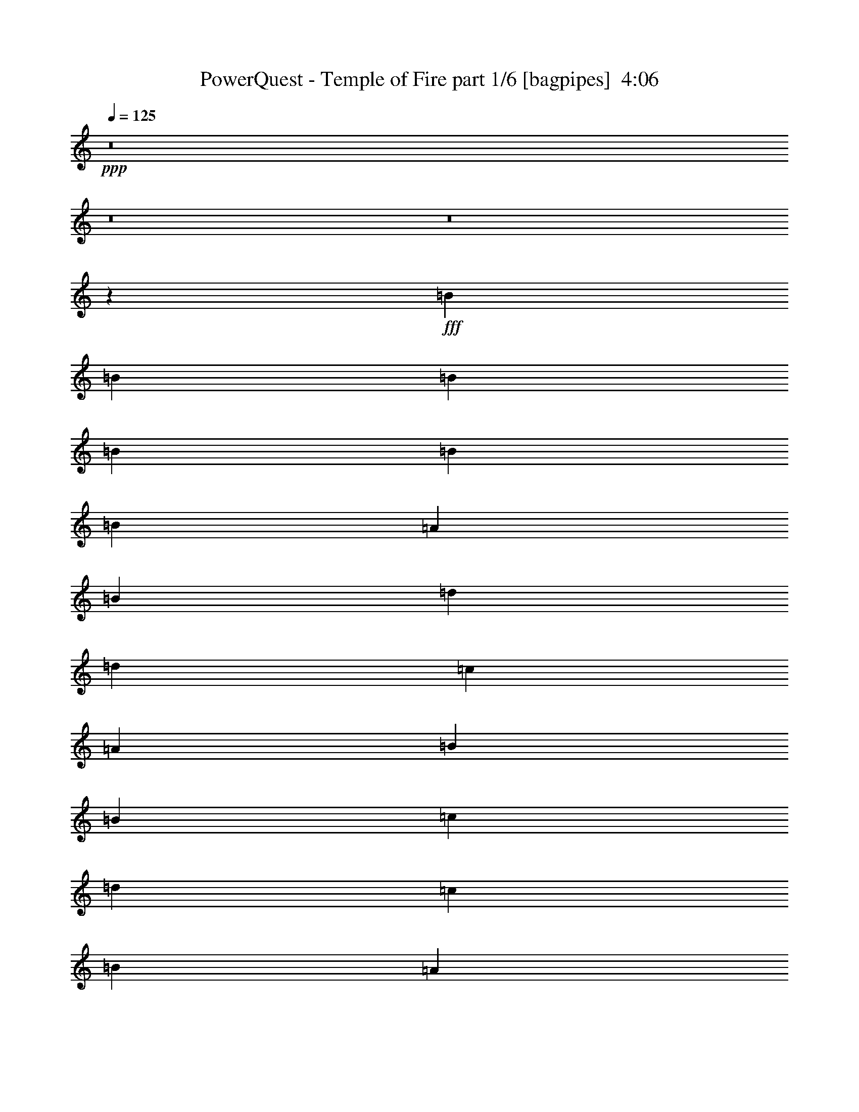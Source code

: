 % Produced with Bruzo's Transcoding Environment
% Transcribed by  Bruzo

X:1
T:  PowerQuest - Temple of Fire part 1/6 [bagpipes]  4:06
Z: Transcribed with BruTE 70
L: 1/4
Q: 125
K: C
+ppp+
z8
z8
z8
z36557/8000
+fff+
[=B221/500]
[=B1893/4000]
[=B221/500]
[=B221/500]
[=B221/500]
[=B221/500]
[=A221/500]
[=B221/500]
[=d3787/8000]
[=d221/500]
[=c221/500]
[=A221/500]
[=B221/250]
[=B221/500]
[=c1893/4000]
[=d5179/8000]
[=c5429/8000]
[=B221/500]
[=A5429/8000]
[=d5429/8000]
[=c221/500]
[=B5179/8000]
[=A5429/8000]
[=G221/500]
[=G221/500]
[=G3699/4000]
z3461/8000
[=B221/500]
[=B221/500]
[=B221/500]
[=B221/500]
[=B1893/4000]
[=B221/500]
[=A221/500]
[=B221/500]
[=d221/500]
[=d221/500]
[=c221/500]
[=A1893/8000]
[=B1793/1600]
[=B221/500]
[=c221/500]
[=d5429/8000]
[=c543/800]
[=B221/500]
[=A5179/8000]
[=d5429/8000]
[=c221/500]
[=B5429/8000]
[=A5429/8000]
[=G221/500]
[=E1053/800]
z1367/1000
[=A221/250]
[=A221/250]
[=A7323/8000]
[=B5179/8000]
[=c1893/8000]
[=B221/500]
[=A221/500]
[=G221/500]
[=E3661/4000]
+ff+
[=A,719/1600]
z7013/8000
+fff+
[=G221/250]
[=A3661/4000]
[=A221/250]
[=B5429/8000]
[=c1643/8000]
[=B221/500]
[=A3537/8000]
[=G1893/4000]
[=E709/800]
z1059/800
[=A3661/4000]
[=A221/250]
[=A221/250]
[=c3661/4000]
[=c221/500]
[=B221/500]
[=A221/500]
[=G3507/4000]
z1797/4000
[=c7323/8000]
[=B221/250]
[=G5429/8000]
[=A1643/8000]
[=B221/500]
[=c1893/4000]
[=A21117/8000]
z7421/8000
[=B221/250]
[=B221/250]
[=c1487/1600]
z87/100
[=c5429/8000]
[=c1643/8000]
[=B221/500]
[=c221/500]
[^F1849/2000]
z3499/4000
[=B221/250]
[=B3661/4000]
[=c1777/2000]
z1759/2000
[=c5429/8000]
[=c411/2000]
[=B1893/4000]
[=c221/500]
[^F7069/8000]
z283/320
[^c5429/8000]
[^c5429/8000]
[=B221/500]
[=A221/250]
[^c221/250]
[=B3661/4000]
[=e221/250]
[^c6993/8000]
z113/250
[=B1893/4000]
[=A221/250]
[^c221/250]
[=B5429/8000]
[=B5429/8000]
[=A221/500]
[=A221/250]
[=A1811/1000]
z8
z8
z8
z8707/1600
[=B221/500]
[=B3537/8000]
[=B1893/4000]
[=B221/500]
[=B221/500]
[=B221/500]
[=A221/500]
[=B221/500]
[=d221/500]
[=d1893/4000]
[=c221/500]
[=A1643/8000]
[=B1793/1600]
[=B221/500]
[=c221/500]
[=d5429/8000]
[=c5429/8000]
[=B221/500]
[=A5429/8000]
[=d259/400]
[=c1893/4000]
[=B5179/8000]
[=A5429/8000]
[=G221/500]
[=E2191/1600]
z3439/8000
[=B221/500]
[=B221/500]
[=B221/500]
[=B221/500]
[=B221/500]
[=B1893/4000]
[=A221/500]
[=B221/500]
[=d221/500]
[=d221/500]
[=c3537/8000]
[=A1893/8000]
[=B1793/1600]
[=B221/500]
[=c221/500]
[=d5429/8000]
[=c5179/8000]
[=B1893/4000]
[=A5179/8000]
[=d5429/8000]
[=c221/500]
[=B3661/4000]
[=A221/500]
[=G221/500]
[=E221/250]
[=E349/400]
z1483/1600
[=A221/250]
[=A221/250]
[=A3661/4000]
[=B5179/8000]
[=c1893/8000]
[=B221/500]
[=A221/500]
[=G221/500]
[=E3661/4000]
+ff+
[=A,3617/8000]
z6991/8000
+fff+
[=G221/250]
[=A7323/8000]
[=A221/250]
[=B5429/8000]
[=c1643/8000]
[=B221/500]
[=A221/500]
[=G1893/4000]
[=E889/1000]
z1321/1000
[=A3661/4000]
[=A221/250]
[=A221/250]
[=c7073/8000]
[=c1893/4000]
[=B221/500]
[=A221/500]
[=G1407/1600]
z3573/8000
[=c3661/4000]
[=B221/250]
[=G5429/8000]
[=A1643/8000]
[=B221/500]
[=c221/500]
[=A21389/8000]
z37/40
[=B221/250]
[=B221/250]
[=c1739/2000]
z3719/4000
[=c5179/8000]
[=c1893/8000]
[=B221/500]
[=c221/500]
[^F3709/4000]
z109/125
[=B221/250]
[=B7073/8000]
[=c7379/8000]
z1403/1600
[=c5429/8000]
[=c1643/8000]
[=B221/500]
[=c1893/4000]
[^F7091/8000]
z7053/8000
[^c5429/8000]
[^c5429/8000]
[=B221/500]
[=A221/250]
[^c7073/8000]
[=B3661/4000]
[=e221/250]
[^c3507/4000]
z1797/4000
[=B1893/4000]
[=A221/250]
[^c221/250]
[=B5429/8000]
[=B5429/8000]
[=A221/500]
[=A221/250]
[=A1451/800]
z6957/8000
[=A221/500]
[=A221/500]
[=A221/500]
[=A221/500]
[=A1893/4000]
[=A221/500]
[=B221/500]
[=c221/500]
[=c221/500]
[=G221/500]
[=G221/500]
[=E1893/4000]
[=E221/125]
[=c3537/8000]
[=c221/500]
[=c1893/4000]
[=c221/500]
[=c221/500]
[=c221/500]
[=d221/500]
[=d5429/4000]
[=d221/125]
[=G221/250]
[=c5429/8000]
[=c1893/8000]
[=c221/500]
[=c221/500]
[=c221/500]
[=c3537/8000]
[=d221/500]
[=e1893/4000]
[=e221/500]
[=d221/500]
[=d1643/8000]
[=c1893/8000]
[=c221/250]
[=c221/500]
[=d1893/4000]
[=e221/250]
[^d12501/4000]
[^g1141/320]
z8
z8
z8
z8
z8
z8
z8
z8
z8
z8
z8
z8
z8
z8
z8
z18891/8000
[=A221/250]
[=A221/250]
[=A221/250]
[=B5429/8000]
[=c1893/8000]
[=B221/500]
[=A221/500]
[=G3537/8000]
[=D5481/4000]
z871/1000
[=G221/250]
[=A221/250]
[=A3661/4000]
[=B5179/8000]
[=c1893/8000]
[=B221/500]
[=A221/500]
[=G221/500]
[=E3693/4000]
z2109/1600
[=A221/250]
[=A3661/4000]
[=A221/250]
[=c221/250]
[=c221/500]
[=B1893/4000]
[=A221/500]
[=G7059/8000]
z3549/8000
[=c221/250]
[=B3661/4000]
[=G5179/8000]
[=A1893/8000]
[=B3537/8000]
[=c221/500]
[=A5353/2000]
z461/500
[=B221/250]
[=B221/250]
[=c349/400]
z3707/4000
[=c5179/8000]
[=c1893/8000]
[=B3537/8000]
[=c221/500]
[^F7441/8000]
z6953/8000
[=B221/250]
[=B221/250]
[=c7403/8000]
z6991/8000
[=c5429/8000]
[=c1643/8000]
[=B221/500]
[=c1893/4000]
[^F1423/1600]
z703/800
[^c5429/8000]
[^c5429/8000]
[=B221/500]
[=A221/250]
[^c221/250]
[=B3661/4000]
[=e221/250]
[^c3519/4000]
z357/800
[=B221/500]
[=A3661/4000]
[^c221/250]
[=B543/800]
[=B5179/8000]
[=A1893/4000]
[=A221/250]
[=A14033/8000]
z7433/8000
[=B221/250]
[=B221/250]
[=c7423/8000]
z6971/8000
[=c543/800]
[=c1643/8000]
[=B221/500]
[=c221/500]
[^F923/1000]
z701/800
[=B221/250]
[=B3661/4000]
[=c887/1000]
z881/1000
[=c5429/8000]
[=c1643/8000]
[=B1893/4000]
[=c221/500]
[^F3529/4000]
z7087/8000
[^c5429/8000]
[^c5429/8000]
[=B221/500]
[=A221/250]
[^c221/250]
[=B3661/4000]
[=e221/250]
[^c6981/8000]
z3877/8000
[=B221/500]
[=A221/250]
[^c7073/8000]
[=B5429/8000]
[=B5429/8000]
[=A221/500]
[=A221/250]
[=a7119/2000]
z8
z8
z8
z8
z8
z8
z59/8

X:2
T:  PowerQuest - Temple of Fire part 2/6 [horn]  4:06
Z: Transcribed with BruTE 20
L: 1/4
Q: 125
K: C
+ppp+
+ff+
[=A,7197/4000=E7197/4000=A7197/4000]
[=E,221/125=B,221/125=E221/125]
[^F,2879/1600^C2879/1600^F2879/1600]
[=D221/125=A221/125=d221/125]
[=A,7197/4000=E7197/4000=A7197/4000]
[=E,221/125=B,221/125=E221/125]
[=D5429/8000=A5429/8000=d5429/8000]
[=D5429/8000=A5429/8000=d5429/8000]
[=D17931/8000=A17931/8000=d17931/8000]
[=A,221/125=E221/125=A221/125]
[=E,7197/4000=B,7197/4000=E7197/4000]
[^F,221/125^C221/125^F221/125]
[=D7197/4000=A7197/4000=d7197/4000]
[=A,2829/1600=E2829/1600=A2829/1600]
[=E7197/4000=B7197/4000=e7197/4000]
[=D5429/8000=A5429/8000=d5429/8000]
[=D5429/8000=A5429/8000=d5429/8000]
[=D221/100=A221/100=d221/100]
[=E,221/500=B,221/500]
[=E,1893/8000]
[=E,1893/8000]
[=E,1643/8000]
[=E,1893/8000]
[=E,1643/8000]
[=E,1893/8000]
[=E,221/500=B,221/500]
[=E,1893/8000]
[=E,1643/8000]
[=E,1893/8000]
[=E,1643/8000]
[=E,1893/8000]
[=E,1643/8000]
[=E,3787/8000=B,3787/8000]
[=E,1643/8000]
[=E,1893/8000]
[=E,1643/8000]
[=E,1893/8000]
[=E,1643/8000]
[=E,1893/8000]
[=E,221/500=B,221/500]
[=E,1893/8000]
[=E,1643/8000]
[=E,1893/8000]
[=E,1643/8000]
[=E,1893/8000]
[=E,1893/8000]
[=G,221/125=D221/125]
[=D7197/4000=A7197/4000]
[=B,221/125=E221/125]
[=C2879/1600=G2879/1600]
[=E,221/500=B,221/500]
[=E,1893/8000]
[=E,1643/8000]
[=E,1893/8000]
[=E,1643/8000]
[=E,1893/8000]
[=E,1643/8000]
[=E,1893/4000=B,1893/4000]
[=E,1643/8000]
[=E,1893/8000]
[=E,1643/8000]
[=E,1893/8000]
[=E,1643/8000]
[=E,1893/8000]
[=E,221/500=B,221/500]
[=E,1893/8000]
[=E,1643/8000]
[=E,1893/8000]
[=E,1643/8000]
[=E,1893/8000]
[=E,1893/8000]
[=E,221/500=B,221/500]
[=E,1643/8000]
[=E,1893/8000]
[=E,1643/8000]
[=E,1893/8000]
[=E,1893/8000]
[=E,1643/8000]
[=G,2879/1600=D2879/1600]
[=D221/125=A221/125]
[=B,7197/4000=E7197/4000]
[=C221/125=G221/125]
[=A,1893/4000=E1893/4000]
[=A,1643/8000]
[=A,1893/8000]
[=A,1643/8000]
[=A,1893/8000]
[=A,1643/8000]
[=A,1893/8000]
[=A,221/500=E221/500]
[=A,1893/8000]
[=A,1643/8000]
[=A,1893/8000]
[=A,411/2000]
[=A,1893/8000]
[=A,1893/8000]
[=G,221/125=D221/125]
[=C7197/4000=G7197/4000]
[=A,221/500=E221/500]
[=A,1643/8000]
[=A,1893/8000]
[=A,1893/8000]
[=A,1643/8000]
[=A,1893/8000]
[=A,1643/8000]
[=A,221/500=E221/500]
[=A,1893/8000]
[=A,1893/8000]
[=A,1643/8000]
[=A,1893/8000]
[=A,1643/8000]
[=A,1893/8000]
[=G,2829/1600=D2829/1600]
[=C7197/4000=G7197/4000]
[=A,221/500=E221/500]
[=A,1893/8000]
[=A,1643/8000]
[=A,1893/8000]
[=A,1893/8000]
[=A,1643/8000]
[=A,1893/8000]
[=A,221/500=E221/500]
[=A,1643/8000]
[=A,1893/8000]
[=A,1893/8000]
[=A,1643/8000]
[=A,1893/8000]
[=A,1643/8000]
[=G,7197/4000=D7197/4000]
[=C221/125=G221/125]
[=A,3787/8000=E3787/8000]
[=A,1643/8000]
[=A,1893/8000]
[=A,1643/8000]
[=A,1893/8000]
[=A,1643/8000]
[=A,1893/8000]
[=A,221/500=E221/500]
[=A,1893/8000]
[=A,1643/8000]
[=A,1893/8000]
[=A,1643/8000]
[=A,1893/8000]
[=A,1893/8000]
[=D5179/8000=A5179/8000]
[=D5429/8000=A5429/8000]
[=D1793/800=A1793/800]
[=G,221/125=D221/125]
[=C2879/1600=G2879/1600]
[=A,221/125=E221/125]
[=D7197/4000=A7197/4000]
[=G,7197/4000=D7197/4000]
[=A,221/125=E221/125]
[=C2879/1600=G2879/1600]
[=D221/125=A221/125]
[^F,221/500^C221/500]
[^F,1893/8000]
[^F,1893/8000]
[^F,1643/8000]
[^F,1893/8000]
[^F,1643/8000]
[^F,1893/8000]
[=D221/500=A221/500]
[=D1893/8000]
[=D1643/8000]
[=D1893/8000]
[=D1643/8000]
[=D1893/8000]
[=D1643/8000]
[=E1893/4000=B1893/4000]
[=E1643/8000]
[=E1893/8000]
[=E1643/8000]
[=E1893/8000]
[=E1643/8000]
[=E1893/8000]
[^C221/500^G221/500]
[^C1893/8000]
[^C1643/8000]
[^C1893/8000]
[^C411/2000]
[^C1893/8000]
[^C1893/8000]
[=D221/125=A221/125]
[=E7197/4000=B7197/4000]
[=A,5179/8000=E5179/8000]
[=A,5429/8000=E5429/8000]
[=A,1793/800=E1793/800]
[=A,221/500]
[=A,1893/8000]
[=A,1643/8000]
[=A,1893/8000]
[=A,1643/8000]
[=A,947/4000]
[=A,1643/8000]
[=B,1893/4000]
[=B,1643/8000]
[=B,1893/8000]
[=B,1643/8000]
[=B,1893/8000]
[=B,1643/8000]
[=B,1893/8000]
[^C221/500]
[^C1893/8000]
[^C1643/8000]
[^C1893/8000]
[^C1643/8000]
[^C1893/8000]
[^C1893/8000]
[=D221/500]
[=D1643/8000]
[=D1893/8000]
[=D1893/8000]
[=D1643/8000]
[=D1893/8000]
[=D1643/8000]
[=A,221/500]
[=A,1893/8000]
[=A,1893/8000]
[=A,1643/8000]
[=A,1893/8000]
[=A,1643/8000]
[=A,1893/8000]
[=B,221/500]
[=B,1893/8000]
[=B,1643/8000]
[=B,1893/8000]
[=B,1643/8000]
[=B,1893/8000]
[=B,1643/8000]
[=D3787/8000]
[=D1643/8000]
[=D1893/8000]
[=D1643/8000]
[=D1893/8000]
[=D1643/8000]
[=D1893/8000]
[=D1893/8000]
[=D1643/8000]
[=D1893/8000]
[=D1643/8000]
[=D3661/4000=A3661/4000]
[=A,221/500]
[=A,1643/8000]
[=A,1893/8000]
[=A,1643/8000]
[=A,1893/8000]
[=A,1893/8000]
[=A,1643/8000]
[=B,221/500]
[=B,1893/8000]
[=B,1643/8000]
[=B,1893/8000]
[=B,1893/8000]
[=B,1643/8000]
[=B,1893/8000]
[^C221/500]
[^C1643/8000]
[^C1893/8000]
[^C1893/8000]
[^C1643/8000]
[^C1893/8000]
[^C1643/8000]
[=D3537/8000]
[=D1893/8000]
[=D1893/8000]
[=D1643/8000]
[=D1893/8000]
[=D1643/8000]
[=D1893/8000]
[=A,221/500]
[=A,1893/8000]
[=A,1643/8000]
[=A,1893/8000]
[=A,1643/8000]
[=A,1893/8000]
[=A,1643/8000]
[=B,1893/4000]
[=B,1643/8000]
[=B,1893/8000]
[=B,1643/8000]
[=B,1893/8000]
[=B,1643/8000]
[=B,1893/8000]
[=D221/250=A221/250]
[=D1893/8000]
[=D1643/8000]
[=D1893/8000]
[=D1893/8000]
[=D221/125=A221/125]
[=E,221/500=B,221/500]
[=E,947/4000]
[=E,1643/8000]
[=E,1893/8000]
[=E,1893/8000]
[=E,1643/8000]
[=E,1893/8000]
[=E,221/500=B,221/500]
[=E,1643/8000]
[=E,1893/8000]
[=E,1893/8000]
[=E,1643/8000]
[=E,1893/8000]
[=E,1643/8000]
[=E,221/500=B,221/500]
[=E,1893/8000]
[=E,1893/8000]
[=E,1643/8000]
[=E,1893/8000]
[=E,1643/8000]
[=E,1893/8000]
[=E,221/500=B,221/500]
[=E,1893/8000]
[=E,1643/8000]
[=E,1893/8000]
[=E,1643/8000]
[=E,1893/8000]
[=E,1643/8000]
[=G,7197/4000=D7197/4000]
[=D2879/1600=A2879/1600]
[=B,221/125=E221/125]
[=C7197/4000=G7197/4000]
[=E,221/500=B,221/500]
[=E,1643/8000]
[=E,1893/8000]
[=E,1893/8000]
[=E,1643/8000]
[=E,1893/8000]
[=E,1643/8000]
[=E,221/500=B,221/500]
[=E,1893/8000]
[=E,1893/8000]
[=E,1643/8000]
[=E,1893/8000]
[=E,1643/8000]
[=E,1893/8000]
[=E,221/500=B,221/500]
[=E,1893/8000]
[=E,1643/8000]
[=E,1893/8000]
[=E,411/2000]
[=E,1893/8000]
[=E,1643/8000]
[=E,1893/4000=B,1893/4000]
[=E,1643/8000]
[=E,1893/8000]
[=E,1643/8000]
[=E,1893/8000]
[=E,1643/8000]
[=E,1893/8000]
[=G,7197/4000=D7197/4000]
[=D221/125=A221/125]
[=B,7197/4000=E7197/4000]
[=C2829/1600=G2829/1600]
[=A,1893/4000=E1893/4000]
[=A,1643/8000]
[=A,1893/8000]
[=A,1643/8000]
[=A,1893/8000]
[=A,1643/8000]
[=A,1893/8000]
[=A,221/500=E221/500]
[=A,1893/8000]
[=A,1643/8000]
[=A,1893/8000]
[=A,1643/8000]
[=A,1893/8000]
[=A,1893/8000]
[=G,221/125=D221/125]
[=C7197/4000=G7197/4000]
[=A,221/500=E221/500]
[=A,1643/8000]
[=A,1893/8000]
[=A,1893/8000]
[=A,1643/8000]
[=A,1893/8000]
[=A,1643/8000]
[=A,3537/8000=E3537/8000]
[=A,1893/8000]
[=A,1893/8000]
[=A,1643/8000]
[=A,1893/8000]
[=A,1643/8000]
[=A,1893/8000]
[=G,221/125=D221/125]
[=C7197/4000=G7197/4000]
[=A,221/500=E221/500]
[=A,1893/8000]
[=A,1643/8000]
[=A,1893/8000]
[=A,1643/8000]
[=A,1893/8000]
[=A,1893/8000]
[=A,221/500=E221/500]
[=A,1643/8000]
[=A,1893/8000]
[=A,1643/8000]
[=A,1893/8000]
[=A,1893/8000]
[=A,1643/8000]
[=G,2879/1600=D2879/1600]
[=C221/125=G221/125]
[=A,221/500=E221/500]
[=A,1893/8000]
[=A,1893/8000]
[=A,1643/8000]
[=A,1893/8000]
[=A,1643/8000]
[=A,1893/8000]
[=A,221/500=E221/500]
[=A,1893/8000]
[=A,1643/8000]
[=A,1893/8000]
[=A,1643/8000]
[=A,1893/8000]
[=A,1643/8000]
[=D5429/8000=A5429/8000]
[=D5429/8000=A5429/8000]
[=D17931/8000=A17931/8000]
[=G,221/125=D221/125]
[=C7197/4000=G7197/4000]
[=A,221/125=E221/125]
[=D7197/4000=A7197/4000]
[=G,2829/1600=D2829/1600]
[=A,7197/4000=E7197/4000]
[=C7197/4000=G7197/4000]
[=D221/125=A221/125]
[^F,221/500^C221/500]
[^F,1893/8000]
[^F,1893/8000]
[^F,1643/8000]
[^F,1893/8000]
[^F,1643/8000]
[^F,1893/8000]
[=D221/500=A221/500]
[=D1893/8000]
[=D1643/8000]
[=D1893/8000]
[=D1643/8000]
[=D947/4000]
[=D1643/8000]
[=E1893/4000=B1893/4000]
[=E1643/8000]
[=E1893/8000]
[=E1643/8000]
[=E1893/8000]
[=E1643/8000]
[=E1893/8000]
[^C221/500^G221/500]
[^C1893/8000]
[^C1643/8000]
[^C1893/8000]
[^C1643/8000]
[^C1893/8000]
[^C1893/8000]
[=D221/125=A221/125]
[=E7197/4000=B7197/4000]
[=A,5179/8000=E5179/8000]
[=A,5429/8000=E5429/8000]
[=A,17931/8000=E17931/8000]
[=A,14269/4000=E14269/4000]
[=C14269/4000=G14269/4000]
[=A,28539/8000=E28539/8000]
[=G,14269/4000=D14269/4000]
[=F,28789/8000=C28789/8000]
[=C14269/4000=G14269/4000]
[=E57077/8000=B57077/8000]
[=A,221/500=E221/500]
[=A,1893/8000]
[=A,1643/8000]
[=A,1893/8000]
[=A,1643/8000]
[=A,1893/8000]
[=A,1893/8000]
[=A,221/125=E221/125]
[=F,221/500=C221/500]
[=F,1893/8000]
[=F,1643/8000]
[=F,1893/8000]
[=F,1893/8000]
[=F,1643/8000]
[=F,1893/8000]
[=F,2829/1600=C2829/1600]
[=D1893/4000=A1893/4000]
[=D1643/8000]
[=D1893/8000]
[=D1643/8000]
[=D1893/8000]
[=D1643/8000]
[=D1893/8000]
[=D7197/4000=A7197/4000]
[=G,221/500=D221/500]
[=G,1643/8000]
[=G,1893/8000]
[=G,1643/8000]
[=G,1893/8000]
[=G,1893/8000]
[=G,1643/8000]
[=G,7197/4000=D7197/4000]
[=A,221/500=E221/500]
[=A,1643/8000]
[=A,1893/8000]
[=A,1893/8000]
[=A,1643/8000]
[=A,1893/8000]
[=A,411/2000]
[=A,7197/4000=E7197/4000]
[=F,221/500=C221/500]
[=F,1893/8000]
[=F,1643/8000]
[=F,1893/8000]
[=F,1643/8000]
[=F,1893/8000]
[=F,1643/8000]
[=F,7197/4000=C7197/4000]
[=D221/500=A221/500]
[=D1893/8000]
[=D1643/8000]
[=D1893/8000]
[=D1643/8000]
[=D1893/8000]
[=D1893/8000]
[=D221/125=A221/125]
[=G,3537/8000=D3537/8000]
[=G,1893/8000]
[=G,1643/8000]
[=G,1893/8000]
[=G,1893/8000]
[=G,1643/8000]
[=G,1893/8000]
[=G,221/125=D221/125]
[=E,221/500=B,221/500]
[=E,1893/8000]
[=E,1893/8000]
[=E,1643/8000]
[=E,1893/8000]
[=E,1643/8000]
[=E,1893/8000]
[=E,1643/8000]
[=E,1893/8000]
[=E,1893/8000]
[=E,1643/8000]
[=E,1893/8000]
[=E,1643/8000]
[=E,1893/8000]
[=E,1643/8000]
[=C1893/4000=G1893/4000]
[=C1643/8000]
[=C1893/8000]
[=C1643/8000]
[=C1893/8000]
[=C1643/8000]
[=C1893/8000]
[=C1893/8000]
[=C1643/8000]
[=C947/4000]
[=C1643/8000]
[=C1893/8000]
[=C1643/8000]
[=C1893/8000]
[=C1893/8000]
[=A,221/500=E221/500]
[=A,1643/8000]
[=A,1893/8000]
[=A,1643/8000]
[=A,1893/8000]
[=A,1893/8000]
[=A,1643/8000]
[=A,1893/8000]
[=A,1643/8000]
[=A,1893/8000]
[=A,1643/8000]
[=A,1893/8000]
[=A,1893/8000]
[=A,1643/8000]
[=A,1893/8000]
[=D221/500=A221/500]
[=D1643/8000]
[=D1893/8000]
[=D1893/8000]
[=D1643/8000]
[=D1893/8000]
[=D1643/8000]
[=D1893/8000]
[=D1643/8000]
[=D1893/8000]
[=D1893/8000]
[=D1643/8000]
[=D1893/8000]
[=D1643/8000]
[=D1893/8000]
[=E,221/500=B,221/500]
[=E,1893/8000]
[=E,1643/8000]
[=E,947/4000]
[=E,1643/8000]
[=E,1893/8000]
[=E,1643/8000]
[=E,1893/8000]
[=E,1893/8000]
[=E,1643/8000]
[=E,1893/8000]
[=E,1643/8000]
[=E,1893/8000]
[=E,1643/8000]
[=E,1893/8000]
[=C221/500=G221/500]
[=C1893/8000]
[=C1643/8000]
[=C1893/8000]
[=C1643/8000]
[=C1893/8000]
[=C1893/8000]
[=C1643/8000]
[=C1893/8000]
[=C1643/8000]
[=C1893/8000]
[=C1643/8000]
[=C1893/8000]
[=C1893/8000]
[=C1643/8000]
[=A,221/500=E221/500]
[=A,1893/8000]
[=A,1643/8000]
[=A,1893/8000]
[=A,1893/8000]
[=A,1643/8000]
[=A,1893/8000]
[=A,1643/8000]
[=A,1893/8000]
[=A,1643/8000]
[=A,1893/8000]
[=A,1893/8000]
[=A,411/2000]
[=A,1893/8000]
[=A,1643/8000]
[=D1893/4000=A1893/4000]
[=D1643/8000]
[=D1893/8000]
[=D1643/8000]
[=D1893/8000]
[=D1643/8000]
[=D1893/8000]
[=D1893/8000]
[=D1643/8000]
[=D1893/8000]
[=D1643/8000]
[=D1893/8000]
[=D1643/8000]
[=D1893/8000]
[=D1893/8000]
[=G,221/125=D221/125]
[=C7197/4000=G7197/4000]
[=A,2829/1600=E2829/1600]
[=D7197/4000=A7197/4000]
[=G,221/125=D221/125]
[=A,7197/4000=E7197/4000]
[=C7197/4000=G7197/4000]
[=D221/125=A221/125]
[^F,3537/8000^C3537/8000]
[^F,1893/8000]
[^F,1643/8000]
[^F,1893/8000]
[^F,1893/8000]
[^F,1643/8000]
[^F,1893/8000]
[=D221/500=A221/500]
[=D1643/8000]
[=D1893/8000]
[=D1893/8000]
[=D1643/8000]
[=D1893/8000]
[=D1643/8000]
[=E221/500=B221/500]
[=E1893/8000]
[=E1893/8000]
[=E1643/8000]
[=E1893/8000]
[=E1643/8000]
[=E1893/8000]
[^C221/500^G221/500]
[^C1893/8000]
[^C1643/8000]
[^C1893/8000]
[^C1643/8000]
[^C1893/8000]
[^C1643/8000]
[=A,57327/8000=D57327/8000]
[=B,57077/8000=E57077/8000]
[=A,221/500=E221/500]
[=A,1893/8000]
[=A,1643/8000]
[=A,1893/8000]
[=A,1643/8000]
[=A,1893/8000]
[=A,1893/8000]
[=E221/500=B221/500]
[=E1643/8000]
[=E1893/8000]
[=E1643/8000]
[=E1893/8000]
[=E1893/8000]
[=E1643/8000]
[^F221/500^c221/500]
[^F1893/8000]
[^F1643/8000]
[^F1893/8000]
[^F1893/8000]
[^F1643/8000]
[^F1893/8000]
[=D221/500=A221/500]
[=D1643/8000]
[=D1893/8000]
[=D1893/8000]
[=D411/2000]
[=D1893/8000]
[=D1643/8000]
[=A,221/500=E221/500]
[=A,1893/8000]
[=A,1893/8000]
[=A,1643/8000]
[=A,1893/8000]
[=A,1643/8000]
[=A,1893/8000]
[=E221/500=B221/500]
[=E1893/8000]
[=E1643/8000]
[=E1893/8000]
[=E1643/8000]
[=E1893/8000]
[=E1893/8000]
[=D221/500=A221/500]
[=D1643/8000]
[=D1893/8000]
[=D1643/8000]
[=D1893/8000]
[=D1893/8000]
[=D1643/8000]
[=D1893/8000]
[=D1643/8000]
[=D1893/8000]
[=D1643/8000]
[=D3661/4000=A3661/4000]
[=A,221/500=E221/500]
[=A,1643/8000]
[=A,1893/8000]
[=A,1893/8000]
[=A,1643/8000]
[=A,947/4000]
[=A,1643/8000]
[=E221/500=B221/500]
[=E1893/8000]
[=E1893/8000]
[=E1643/8000]
[=E1893/8000]
[=E1643/8000]
[=E1893/8000]
[^F221/500^c221/500]
[^F1893/8000]
[^F1643/8000]
[^F1893/8000]
[^F1643/8000]
[^F1893/8000]
[^F1643/8000]
[=D1893/4000=A1893/4000]
[=D1643/8000]
[=D1893/8000]
[=D1643/8000]
[=D1893/8000]
[=D1643/8000]
[=D1893/8000]
[=A,221/500=E221/500]
[=A,1893/8000]
[=A,1643/8000]
[=A,1893/8000]
[=A,1643/8000]
[=A,1893/8000]
[=A,1893/8000]
[=E221/500=B221/500]
[=E1643/8000]
[=E1893/8000]
[=E1643/8000]
[=E1893/8000]
[=E1893/8000]
[=E1643/8000]
[=D3537/8000=A3537/8000]
[=D1893/8000]
[=D1643/8000]
[=D1893/8000]
[=D1893/8000]
[=D1643/8000]
[=D1893/8000]
[=D221/125=A221/125]
[=A,221/500=E221/500]
[=A,1893/8000]
[=A,1893/8000]
[=A,1643/8000]
[=A,1893/8000]
[=A,1643/8000]
[=A,1893/8000]
[=A,221/500=E221/500]
[=A,1893/8000]
[=A,1643/8000]
[=A,1893/8000]
[=A,1643/8000]
[=A,1893/8000]
[=A,1643/8000]
[=G,7197/4000=D7197/4000]
[=C2879/1600=G2879/1600]
[=A,221/500=E221/500]
[=A,1643/8000]
[=A,1893/8000]
[=A,1643/8000]
[=A,1893/8000]
[=A,1893/8000]
[=A,1643/8000]
[=A,221/500=E221/500]
[=A,1893/8000]
[=A,1643/8000]
[=A,1893/8000]
[=A,1893/8000]
[=A,1643/8000]
[=A,1893/8000]
[=G,221/125=D221/125]
[=C7197/4000=G7197/4000]
[=A,221/500=E221/500]
[=A,947/4000]
[=A,1643/8000]
[=A,1893/8000]
[=A,1643/8000]
[=A,1893/8000]
[=A,1643/8000]
[=A,1893/4000=E1893/4000]
[=A,1643/8000]
[=A,1893/8000]
[=A,1643/8000]
[=A,1893/8000]
[=A,1643/8000]
[=A,1893/8000]
[=G,7197/4000=D7197/4000]
[=C221/125=G221/125]
[=A,221/500=E221/500]
[=A,1893/8000]
[=A,1643/8000]
[=A,1893/8000]
[=A,1893/8000]
[=A,1643/8000]
[=A,1893/8000]
[=A,221/500=E221/500]
[=A,1643/8000]
[=A,1893/8000]
[=A,947/4000]
[=A,1643/8000]
[=A,1893/8000]
[=A,1643/8000]
[=D5429/8000=A5429/8000]
[=D5429/8000=A5429/8000]
[=D1793/800=A1793/800]
[=G,221/125=D221/125]
[=C7197/4000=G7197/4000]
[=A,2829/1600=E2829/1600]
[=D7197/4000=A7197/4000]
[=G,221/125=D221/125]
[=A,7197/4000=E7197/4000]
[=C7197/4000=G7197/4000]
[=D2829/1600=A2829/1600]
[^F,221/500^C221/500]
[^F,1893/8000]
[^F,1643/8000]
[^F,1893/8000]
[^F,1893/8000]
[^F,1643/8000]
[^F,1893/8000]
[=D221/500=A221/500]
[=D1643/8000]
[=D1893/8000]
[=D1893/8000]
[=D1643/8000]
[=D1893/8000]
[=D1643/8000]
[=E221/500=B221/500]
[=E1893/8000]
[=E1893/8000]
[=E1643/8000]
[=E1893/8000]
[=E1643/8000]
[=E1893/8000]
[^C221/500^G221/500]
[^C1893/8000]
[^C1643/8000]
[^C1893/8000]
[^C1643/8000]
[^C1893/8000]
[^C1643/8000]
[=D7197/4000=A7197/4000]
[=E2879/1600=B2879/1600]
[=A,5179/8000=E5179/8000]
[=A,5429/8000=E5429/8000]
[=A,1793/800=E1793/800]
[=G,221/125=D221/125]
[=C7197/4000=G7197/4000]
[=A,2829/1600=E2829/1600]
[=D7197/4000=A7197/4000]
[=G,7197/4000=D7197/4000]
[=A,221/125=E221/125]
[=C7197/4000=G7197/4000]
[=D2829/1600=A2829/1600]
[^F,221/500^C221/500]
[^F,1893/8000]
[^F,1893/8000]
[^F,1643/8000]
[^F,1893/8000]
[^F,1643/8000]
[^F,1893/8000]
[=D221/500=A221/500]
[=D1893/8000]
[=D1643/8000]
[=D1893/8000]
[=D1643/8000]
[=D1893/8000]
[=D1643/8000]
[=E1893/4000=B1893/4000]
[=E1643/8000]
[=E1893/8000]
[=E1643/8000]
[=E1893/8000]
[=E1893/8000]
[=E1643/8000]
[^C221/500^G221/500]
[^C1893/8000]
[^C1643/8000]
[^C1893/8000]
[^C1893/8000]
[^C1643/8000]
[^C1893/8000]
[=D2829/1600=A2829/1600]
[=E7197/4000=B7197/4000]
[=A,5429/8000=E5429/8000]
[=A,5179/8000=E5179/8000]
[=A,1793/800=E1793/800]
[=A,221/500=E221/500]
[=A,1893/8000]
[=A,1643/8000]
[=A,1893/8000]
[=A,1643/8000]
[=A,1893/8000]
[=A,1893/8000]
[=E221/500=B221/500]
[=E1643/8000]
[=E1893/8000]
[=E1643/8000]
[=E1893/8000]
[=E947/4000]
[=E1643/8000]
[^F221/500^c221/500]
[^F1893/8000]
[^F1643/8000]
[^F1893/8000]
[^F1893/8000]
[^F1643/8000]
[^F1893/8000]
[=D221/500=A221/500]
[=D1643/8000]
[=D1893/8000]
[=D1893/8000]
[=D1643/8000]
[=D1893/8000]
[=D1643/8000]
[=A,221/500=E221/500]
[=A,1893/8000]
[=A,1893/8000]
[=A,1643/8000]
[=A,1893/8000]
[=A,1643/8000]
[=A,1893/8000]
[=E221/500=B221/500]
[=E1893/8000]
[=E1643/8000]
[=E1893/8000]
[=E1643/8000]
[=E1893/8000]
[=E1643/8000]
[=D1893/4000=A1893/4000]
[=D1643/8000]
[=D1893/8000]
[=D1643/8000]
[=D1893/8000]
[=D1643/8000]
[=D1893/8000]
[=D947/4000]
[=D1643/8000]
[=D1893/8000]
[=D1643/8000]
[=D3661/4000=A3661/4000]
[=A,221/500=E221/500]
[=A,1643/8000]
[=A,1893/8000]
[=A,1643/8000]
[=A,1893/8000]
[=A,1893/8000]
[=A,1643/8000]
[=E221/500=B221/500]
[=E1893/8000]
[=E1643/8000]
[=E1893/8000]
[=E1893/8000]
[=E1643/8000]
[=E1893/8000]
[^F221/500^c221/500]
[^F1643/8000]
[^F1893/8000]
[^F1893/8000]
[^F1643/8000]
[^F1893/8000]
[^F1643/8000]
[=D221/500=A221/500]
[=D1893/8000]
[=D1893/8000]
[=D1643/8000]
[=D1893/8000]
[=D1643/8000]
[=D1893/8000]
[=A,3537/8000=E3537/8000]
[=A,1893/8000]
[=A,1643/8000]
[=A,1893/8000]
[=A,1643/8000]
[=A,1893/8000]
[=A,1643/8000]
[=E1893/4000=B1893/4000]
[=E1643/8000]
[=E1893/8000]
[=E1643/8000]
[=E1893/8000]
[=E1643/8000]
[=E1893/8000]
[=D56991/8000=A56991/8000]
z8
z8
z8
z/8

X:3
T:  PowerQuest - Temple of Fire part 3/6 [flute]  4:06
Z: Transcribed with BruTE 60
L: 1/4
Q: 125
K: C
+ppp+
+f+
[=E7197/4000=A7197/4000^c7197/4000]
[=E221/125^G221/125=B221/125]
[^F2879/1600=A2879/1600^c2879/1600]
[^F221/125=A221/125=d221/125]
[=E7197/4000=A7197/4000^c7197/4000]
[=E221/125^G221/125=B221/125]
[=D28789/8000^F28789/8000=A28789/8000]
[=E221/125=A221/125^c221/125]
[=E7197/4000^G7197/4000=B7197/4000]
[^C221/125^F221/125=A221/125]
[^F7197/4000=A7197/4000=d7197/4000]
[=E2829/1600=A2829/1600^c2829/1600]
[=E7197/4000^G7197/4000=B7197/4000]
[=D28481/8000^F28481/8000=A28481/8000]
z8
z8
z8
z8
z8
z8
z8
z8
z8
z8
z22989/4000
[=E2829/1600=A2829/1600^c2829/1600]
[=E7197/4000^G7197/4000=B7197/4000]
[^F7197/4000=A7197/4000^c7197/4000]
[^F221/125=A221/125=d221/125]
[=E7197/4000=A7197/4000^c7197/4000]
[=E221/125^G221/125=B221/125]
[=D28789/8000^F28789/8000=A28789/8000]
[=E221/125=A221/125^c221/125]
[=E7197/4000^G7197/4000=B7197/4000]
[^C221/125^F221/125=A221/125]
[^F2879/1600=A2879/1600=d2879/1600]
[=E221/125=A221/125^c221/125]
[=E7197/4000^G7197/4000=B7197/4000]
[=D28503/8000^F28503/8000=A28503/8000]
z8
z8
z8
z8
z8
z8
z8
z8
z8
z8
z8
z8
z8
z8
z9257/4000
+fff+
[=A,7197/4000]
[=A,5179/8000]
[=B,5429/8000]
[=C,221/500]
[=C,5429/8000]
[=D,5429/8000]
[=E,221/500]
[^D,6251/4000]
[=D,1643/8000]
[=D,5429/4000]
[=B,1793/1600]
[=B,5179/8000]
[=A,1893/4000]
[=G,5179/8000]
[=G,5429/8000]
[=G,1793/1600]
[=A,5429/8000]
[=G,221/125]
[=A,137/1000]
[=G,269/1600]
[=E,137/1000]
[=G,1893/8000]
[=E,1643/8000]
[^D,1893/8000]
[=G,1893/8000]
[=E,1643/8000]
[=D,1893/8000]
[=C,1643/8000]
[=E,1893/8000]
[=D,1643/8000]
[=C,1893/8000]
[=A,1893/8000]
[=D,1643/8000]
[=C,1893/8000]
[=A,1643/8000]
[=B,1893/8000]
[=C,1643/8000]
[=B,1893/8000]
[=A,1893/8000]
[=B,1643/8000]
[=A,1893/8000]
[=G,1643/8000]
[=A,1893/8000]
[=B,1643/8000]
[=C,1893/8000]
[=A,1893/8000]
[=B,1643/8000]
[=C,1893/8000]
[=D,1643/8000]
[=B,1893/8000]
[=C,1643/8000]
[=D,1893/8000]
[=E,1893/8000]
[=G,1643/8000]
[=E,1393/8000]
[=G,1143/8000^F,1143/8000-]
+f+
[^F,/8]
+fff+
[=E,23/100]
[=G,299/2000^F,299/2000-]
[=E,/8-^F,/8]
[=E,1393/8000]
[=D,1893/8000]
[=F,1643/8000]
[=E,1893/8000]
[=D,411/2000]
[=E,1893/8000]
[=D,1643/8000]
[=C,1893/8000]
[=D,1893/8000]
[=C,1643/8000]
[=B,1893/8000]
[=B,25/16=G25/16-]
[=G411/2000]
[=E1893/8000=B1893/8000]
[=B,1643/8000=G1643/8000]
[=G,1893/8000=E1893/8000]
[=E1893/8000=B1893/8000]
[=B,1643/8000=G1643/8000]
[=G,1893/8000=E1893/8000]
[=E1643/8000=B1643/8000]
[=B,1893/8000=G1893/8000]
[=G,1643/8000=E1643/8000]
[=E1893/8000=B1893/8000]
[=B,1893/8000=G1893/8000]
[=G,1643/8000=E1643/8000]
[=D1893/8000=A1893/8000]
[=G,1643/8000=E1643/8000]
[=E1893/8000=B1893/8000]
[=G,1643/8000=E1643/8000]
[=C1893/8000=G1893/8000]
[=G,1893/8000=E1893/8000]
[=E,1643/8000=C1643/8000]
[=C1893/8000=G1893/8000]
[=G,1643/8000=E1643/8000]
[=E,1893/8000=C1893/8000]
[=C1643/8000=G1643/8000]
[=G,1893/8000=E1893/8000]
[=E,1893/8000=C1893/8000]
[=C1643/8000=G1643/8000]
[=G,947/4000=E947/4000]
[=E,1643/8000=C1643/8000]
[=B,1893/8000^F1893/8000]
[=E,1643/8000=C1643/8000]
[=C1893/8000=G1893/8000]
[=E,1893/8000=C1893/8000]
[=A,1643/8000=E1643/8000]
[=C1893/8000=A1893/8000]
[=E1643/8000=c1643/8000]
[=A,1893/8000=E1893/8000]
[=C1643/8000=A1643/8000]
[=E1893/8000=c1893/8000]
[=A,1893/8000=E1893/8000]
[=C1643/8000=A1643/8000]
[=E1893/8000=c1893/8000]
[=A,1643/8000=E1643/8000]
[=C1893/8000=A1893/8000]
[=E1643/8000=c1643/8000]
[=A,1893/8000=E1893/8000]
[=C1893/8000=A1893/8000]
[=E221/500=c221/500]
[^F,1643/8000=D1643/8000]
[=A,1893/8000^F1893/8000]
[=D1643/8000=A1643/8000]
[^F,1893/8000=D1893/8000]
[=A,1893/8000^F1893/8000]
[=D1643/8000=A1643/8000]
[^F,1893/8000=D1893/8000]
[=A,1643/8000^F1643/8000]
[=C1893/8000=G1893/8000]
[^F,1643/8000=D1643/8000]
[=A,1893/8000^F1893/8000]
[=D1893/8000=A1893/8000]
[^F,1643/8000=D1643/8000]
[=A,1893/8000^F1893/8000]
[=B,1643/8000=G1643/8000]
[=A,1893/8000^F1893/8000]
[=E1643/8000=B1643/8000]
[=B,1893/8000=G1893/8000]
[=G,1893/8000=E1893/8000]
[=E1643/8000=B1643/8000]
[=B,947/4000=G947/4000]
[=G,1643/8000=E1643/8000]
[=E1893/8000=B1893/8000]
[=B,1643/8000=G1643/8000]
[=G,1893/8000=E1893/8000]
[=E1893/8000=B1893/8000]
[=B,1643/8000=G1643/8000]
[=G,1893/8000=E1893/8000]
[=D1643/8000=A1643/8000]
[=G,1893/8000=E1893/8000]
[=E1643/8000=B1643/8000]
[=G,1893/8000=E1893/8000]
[=C1893/8000=G1893/8000]
[=G,1643/8000=E1643/8000]
[=E,1893/8000=C1893/8000]
[=C1643/8000=G1643/8000]
[=G,1893/8000=E1893/8000]
[=E,1643/8000=C1643/8000]
[=C1893/8000=G1893/8000]
[=G,1893/8000=E1893/8000]
[=E,1643/8000=C1643/8000]
[=C1893/8000=G1893/8000]
[=G,1643/8000=E1643/8000]
[=E,1893/8000=C1893/8000]
[=B,1643/8000^F1643/8000]
[=E,1893/8000=C1893/8000]
[=C1893/8000=G1893/8000]
[=E,1643/8000=C1643/8000]
[=A,1893/8000=E1893/8000]
[=C1643/8000=A1643/8000]
[=E1893/8000=c1893/8000]
[=A,1643/8000=E1643/8000]
[=C1893/8000=A1893/8000]
[=E1893/8000=c1893/8000]
[=A,1643/8000=E1643/8000]
[=C1893/8000=A1893/8000]
[=E1643/8000=c1643/8000]
[=A,1893/8000=E1893/8000]
[=C1643/8000=A1643/8000]
[=E1893/8000=c1893/8000]
[=A,1893/8000=E1893/8000]
[=C411/2000=A411/2000]
[=E221/500=c221/500]
[^F,1893/8000=D1893/8000]
[=A,1893/8000^F1893/8000]
[=D1643/8000=A1643/8000]
[^F,1893/8000=D1893/8000]
[=A,1643/8000^F1643/8000]
[=D1893/8000=A1893/8000]
[^F,1643/8000=D1643/8000]
[=A,1893/8000^F1893/8000]
[=C1893/8000=G1893/8000]
[^F,1643/8000=D1643/8000]
[=A,1893/8000^F1893/8000]
[=D1643/8000=A1643/8000]
[^F,1893/8000=D1893/8000]
[=A,1643/8000^F1643/8000]
[=B,1893/8000=G1893/8000]
[=A,1893/8000^F1893/8000]
[=B1643/8000=g1643/8000]
[=G1893/8000=d1893/8000]
[=D1643/8000=B1643/8000]
[=B,1893/8000=G1893/8000]
[=B1643/8000=g1643/8000]
[=G1893/8000=d1893/8000]
[=D1893/8000=B1893/8000]
[=B,1643/8000=G1643/8000]
[=G1893/8000=d1893/8000]
[=D1643/8000=B1643/8000]
[=A1893/8000=e1893/8000]
[=D1643/8000=B1643/8000]
[=B1893/8000=g1893/8000]
[=D1893/8000=B1893/8000]
[=c1643/8000=a1643/8000]
[=D1893/8000=B1893/8000]
[=d1643/8000=b1643/8000]
[=G1893/8000=d1893/8000]
[=D1643/8000=B1643/8000]
[=B,1893/8000=G1893/8000]
[=B1893/8000=g1893/8000]
[=G1643/8000=d1643/8000]
[=D1893/8000=B1893/8000]
[=B,411/2000=G411/2000]
[=A1893/8000^f1893/8000]
[=D1643/8000=B1643/8000]
[=B1893/8000=g1893/8000]
[=D1893/8000=B1893/8000]
[=c1643/8000=a1643/8000]
[=D1893/8000=B1893/8000]
[=B1643/8000=g1643/8000]
[=D1893/8000=B1893/8000]
[=B1643/8000=g1643/8000]
[=G1893/8000=d1893/8000]
[=D1893/8000=B1893/8000]
[=B,1643/8000=G1643/8000]
[=B1893/8000=g1893/8000]
[=G1643/8000=d1643/8000]
[=D1893/8000=B1893/8000]
[=B,1643/8000=G1643/8000]
[=G1893/8000=d1893/8000]
[=D1893/8000=B1893/8000]
[=A1643/8000=e1643/8000]
[=D1893/8000=B1893/8000]
[=B1643/8000=g1643/8000]
[=D1893/8000=B1893/8000]
[=c1643/8000=a1643/8000]
[=D1893/8000=B1893/8000]
[=d1893/8000=b1893/8000]
[=G1643/8000=d1643/8000]
[=D1893/8000=B1893/8000]
[=B,1643/8000=G1643/8000]
[=B1893/8000=g1893/8000]
[=G1643/8000=d1643/8000]
[=D1893/8000=B1893/8000]
[=B,1893/8000=G1893/8000]
[=A1643/8000^f1643/8000]
[=D1893/8000=B1893/8000]
[=B1643/8000=g1643/8000]
[=D1893/8000=B1893/8000]
[=c1643/8000=a1643/8000]
[=D1893/8000=B1893/8000]
[=B1893/8000=g1893/8000]
[=D1643/8000=B1643/8000]
[^C947/4000]
[=B,1643/8000]
[=A,1893/8000]
[^F,1643/8000]
[=E,1893/8000]
[^C,1893/8000]
[=E,1643/8000]
[^F,1893/8000]
[=A,1643/8000]
[=B,1893/8000]
[^C1643/8000]
[=E1893/8000]
[^F1893/8000]
[=A1643/8000]
[^F1893/8000]
[=E1643/8000]
[=B1893/8000]
[=A1643/8000]
[^G1893/8000]
[^F1893/8000]
[=E1643/8000]
[^F1893/8000]
[^G1643/8000]
[=A1893/8000]
[=B1643/8000]
[^c1893/8000]
[=B1893/8000]
[=A1643/8000]
[=B1893/8000]
[^G1643/8000]
[=E221/500]
[^C1893/8000=A1893/8000]
[=A,1893/8000=E1893/8000]
[=A,1643/8000=E1643/8000]
[^C1893/8000=A1893/8000]
[=A,1643/8000=E1643/8000]
[=A,1893/8000=E1893/8000]
[^C1643/8000=A1643/8000]
[=A,1893/8000=E1893/8000]
[^C1893/8000=A1893/8000]
[=A,1643/8000=E1643/8000]
[=A,947/4000=E947/4000]
[=D1643/8000=B1643/8000]
[=A,1893/8000=E1893/8000]
[=A,1643/8000=E1643/8000]
[=E1893/8000^c1893/8000]
[=A,1893/8000=E1893/8000]
[=E1643/8000^c1643/8000]
[^C1893/8000=A1893/8000]
[^C1643/8000=A1643/8000]
[=E1893/8000^c1893/8000]
[^C1643/8000=A1643/8000]
[^C1893/8000=A1893/8000]
[=E1893/8000^c1893/8000]
[^C1643/8000=A1643/8000]
[=E1893/8000^c1893/8000]
[^C1643/8000=A1643/8000]
[^C1893/8000=A1893/8000]
[^F1643/8000=d1643/8000]
[^C1893/8000=A1893/8000]
[^C1893/8000=A1893/8000]
[^G1643/8000=e1643/8000]
[^C1893/8000=A1893/8000]
[^G1643/8000=e1643/8000]
[=E1893/8000=B1893/8000]
[=E1643/8000=B1643/8000]
[^G1893/8000=e1893/8000]
[=E1893/8000=B1893/8000]
[=E1643/8000=B1643/8000]
[^G1893/8000=e1893/8000]
[=E1643/8000=B1643/8000]
[^G1893/8000=e1893/8000]
[=E1643/8000=B1643/8000]
[=E1893/8000=B1893/8000]
[=A1893/8000^f1893/8000]
[=E1643/8000=B1643/8000]
[=E1893/8000=B1893/8000]
[=B1643/8000^g1643/8000]
[=E1893/8000=B1893/8000]
[=B1643/8000^g1643/8000]
[=A1893/8000^f1893/8000]
[^G1893/8000=e1893/8000]
[^F411/2000=d411/2000]
[=E1893/8000^c1893/8000]
[^F1643/8000=d1643/8000]
[^G1893/8000=e1893/8000]
[=A1643/8000^f1643/8000]
[=d1893/8000=b1893/8000]
[=A1893/8000^f1893/8000]
[=B1643/8000^g1643/8000]
[=A1893/8000^f1893/8000]
[^G1643/8000=e1643/8000]
[=A1893/8000^f1893/8000]
[=B1643/8000^g1643/8000]
[^c1893/8000=a1893/8000]
[=B,5429/8000=A5429/8000]
[=D5179/8000=B5179/8000]
[=D1893/4000=B1893/4000]
[=D5179/8000=B5179/8000]
[=D5429/8000=B5429/8000]
[^C221/500=A221/500]
[^C5429/8000=A5429/8000]
[=D5429/8000=B5429/8000]
[=D221/500=B221/500]
[=E2829/1600^c2829/1600]
[=E5429/8000=A5429/8000]
[^F5429/8000=B5429/8000]
[^G221/500^c221/500]
[^G5429/8000^c5429/8000]
[^G5179/8000^c5179/8000]
[^F1893/4000=B1893/4000]
[=E14269/4000=A14269/4000]
[^G5179/8000=A5179/8000]
[=A5429/8000^c5429/8000]
[=A3537/8000^c3537/8000]
[=A5429/8000^c5429/8000]
[^G5429/8000=B5429/8000]
[^F221/500=A221/500]
[^F5429/8000=d5429/8000]
[=E5179/8000^c5179/8000]
[^C221/500=A221/500]
[=E7197/4000^c7197/4000]
[^C5429/8000=A5429/8000]
[^C5179/8000=A5179/8000]
[=D1893/4000=B1893/4000]
[=D5179/8000=B5179/8000]
[=D5429/8000=B5429/8000]
[^C221/500=A221/500]
[=D2847/800=A2847/800]
z8
z8
z8
z8
z8
z8
z8
z8
z8
z8
z4599/800
[=B,5429/8000=A5429/8000]
[=D5179/8000=B5179/8000]
[=D1893/4000=B1893/4000]
[=D5179/8000=B5179/8000]
[=D5429/8000=B5429/8000]
[^C3537/8000=A3537/8000]
[^C5429/8000=A5429/8000]
[=D5429/8000=B5429/8000]
[=D221/500=B221/500]
[=E221/125^c221/125]
[=E5429/8000=A5429/8000]
[^F5429/8000=B5429/8000]
[^G221/500^c221/500]
[^G5429/8000^c5429/8000]
[^G5179/8000^c5179/8000]
[^F221/500=B221/500]
[=E28789/8000=A28789/8000]
[^G5179/8000=A5179/8000]
[=A5429/8000^c5429/8000]
[=A221/500^c221/500]
[=A5429/8000^c5429/8000]
[^G5429/8000=B5429/8000]
[^F221/500=A221/500]
[^F5179/8000=d5179/8000]
[=E5429/8000^c5429/8000]
[^C221/500=A221/500]
[=E7197/4000^c7197/4000]
[^C543/800=A543/800]
[^C5179/8000=A5179/8000]
[=D221/500=B221/500]
[=D5429/8000=B5429/8000]
[=D5429/8000=B5429/8000]
[^C221/500=A221/500]
[=D57/16-=A57/16]
[=D28491/8000]
z15237/2000
+f+
[=F8-]
[=F4513/2000]
z25/4

X:4
T:  PowerQuest - Temple of Fire part 4/6 [lute]  4:06
Z: Transcribed with BruTE 100
L: 1/4
Q: 125
K: C
+ppp+
+ff+
[=A/4^c/4=e/4-=a/4-]
[=A3/16-=e3/16-=a3/16-]
[=E/4=A/4-=e/4-=a/4-]
[^C3/16=A3/16-=e3/16-=a3/16-]
[=E/4=A/4=e/4-=a/4-]
[=A3/16-=e3/16-=a3/16-]
[=A/4^c/4=e/4-=a/4-]
[=A947/4000=e947/4000=a947/4000]
[=E3/16-=B3/16-=e3/16-]
[=E/4^G/4=B/4-=e/4-]
[=E3/16-=B3/16-=e3/16-]
[=B,/4=E/4=B/4-=e/4-]
[=E3/16-=B3/16-=e3/16-]
[=E/4-^G/4=B/4=e/4-]
[=E/4-=B/4-=e/4-]
[=E411/2000^G411/2000=B411/2000=e411/2000]
[^F/4-^c/4-^f/4-]
[^F3/16=A3/16^c3/16-^f3/16-]
[^F/4-^c/4-^f/4-]
[^C3/16^F3/16^c3/16-^f3/16-]
[^F/4-^c/4-^f/4-]
[^F/4-=A/4^c/4^f/4-]
[^F3/16-^c3/16-^f3/16-]
[^F379/1600=A379/1600^c379/1600^f379/1600]
[=d3/16-=a3/16-]
[=A/4=d/4-=a/4-]
[^F3/16=d3/16-=a3/16-]
[=D/4=d/4-=a/4-]
[^F/4=d/4-=a/4-]
[=A3/16=d3/16=a3/16-]
[=d/4-=a/4-]
[=A411/2000=d411/2000=a411/2000]
[=A/4^c/4=e/4-=a/4-]
[=A3/16-=e3/16-=a3/16-]
[=E/4=A/4-=e/4-=a/4-]
[^C/4=A/4-=e/4-=a/4-]
[=E3/16=A3/16=e3/16-=a3/16-]
[=A/4-=e/4-=a/4-]
[=A3/16^c3/16=e3/16-=a3/16-]
[=A947/4000=e947/4000=a947/4000]
[=E3/16-=B3/16-=e3/16-]
[=E/4^G/4=B/4-=e/4-]
[=E/4-=B/4-=e/4-]
[=B,3/16=E3/16=B3/16-=e3/16-]
[=E/4-=B/4-=e/4-]
[=E3/16-^G3/16=B3/16=e3/16-]
[=E/4-=B/4-=e/4-]
[=E411/2000^G411/2000=B411/2000=e411/2000]
[=A28789/8000=d28789/8000=a28789/8000]
[=A3/16^c3/16=e3/16-=a3/16-]
[=A/4-=e/4-=a/4-]
[=E3/16=A3/16-=e3/16-=a3/16-]
[^C/4=A/4-=e/4-=a/4-]
[=E3/16=A3/16=e3/16-=a3/16-]
[=A/4-=e/4-=a/4-]
[=A/4^c/4=e/4-=a/4-]
[=A411/2000=e411/2000=a411/2000]
[=E/4-=B/4-=e/4-]
[=E3/16^G3/16=B3/16-=e3/16-]
[=E/4-=B/4-=e/4-]
[=B,3/16=E3/16=B3/16-=e3/16-]
[=E/4-=B/4-=e/4-]
[=E/4-^G/4=B/4=e/4-]
[=E3/16-=B3/16-=e3/16-]
[=E947/4000^G947/4000=B947/4000=e947/4000]
[^F3/16-^c3/16-^f3/16-]
[^F/4=A/4^c/4-^f/4-]
[^F3/16-^c3/16-^f3/16-]
[^C/4^F/4^c/4-^f/4-]
[^F/4-^c/4-^f/4-]
[^F3/16-=A3/16^c3/16^f3/16-]
[^F/4-^c/4-^f/4-]
[^F411/2000=A411/2000^c411/2000^f411/2000]
[=d/4^f/4=a/4-]
[=d3/16-=a3/16-]
[=B/4=d/4-=a/4-]
[=d/4-^f/4=a/4-]
[=A3/16=d3/16=a3/16-]
[=d/4-=a/4-]
[=d3/16^f3/16=a3/16-]
[=d947/4000=a947/4000]
[=A3/16-=e3/16-=a3/16-]
[=A/4^c/4=e/4-=a/4-]
[=A/4-=e/4-=a/4-]
[=E3/16=A3/16=e3/16-=a3/16-]
[=A/4-=e/4-=a/4-]
[=A3/16-^c3/16=e3/16=a3/16-]
[=A/4-=e/4-=a/4-]
[=A329/1600^c329/1600=e329/1600=a329/1600]
[=B/4=e/4-=b/4-]
[^G/4=e/4-=b/4-]
[=E3/16=e3/16-=b3/16-]
[=B,/4=e/4-=b/4-]
[=E3/16=e3/16-=b3/16-]
[^G/4=e/4-=b/4-]
[=B/4=e/4=b/4-]
[=e697/4000=b697/4000]
[=d11/8-=a11/8-]
[^c3/16=d3/16-=a3/16-]
[=A/4=d/4-=a/4-]
[=E7019/4000=d7019/4000=a7019/4000]
[=E,221/500-=G,221/500-=B,221/500-=E221/500=B221/500]
[=E,1893/8000-=G,1893/8000-=B,1893/8000-=E1893/8000]
[=E,1893/8000-=G,1893/8000-=B,1893/8000-=E1893/8000]
[=E,1643/8000-=G,1643/8000-=B,1643/8000-=E1643/8000]
[=E,1893/8000-=G,1893/8000-=B,1893/8000-=E1893/8000]
[=E,1643/8000-=G,1643/8000-=B,1643/8000-=E1643/8000]
[=E,1893/8000-=G,1893/8000-=B,1893/8000-=E1893/8000]
[=E,221/500-=G,221/500-=B,221/500-=E221/500=B221/500]
[=E,1893/8000-=G,1893/8000-=B,1893/8000-=E1893/8000]
[=E,1643/8000-=G,1643/8000-=B,1643/8000-=E1643/8000]
[=E,1893/8000-=G,1893/8000-=B,1893/8000-=E1893/8000]
[=E,1643/8000-=G,1643/8000-=B,1643/8000-=E1643/8000]
[=E,1893/8000-=G,1893/8000-=B,1893/8000-=E1893/8000]
[=E,1643/8000-=G,1643/8000-=B,1643/8000-=E1643/8000]
[=E,3787/8000-=G,3787/8000-=B,3787/8000-=E3787/8000=B3787/8000]
[=E,1643/8000-=G,1643/8000-=B,1643/8000-=E1643/8000]
[=E,1893/8000-=G,1893/8000-=B,1893/8000-=E1893/8000]
[=E,1643/8000-=G,1643/8000-=B,1643/8000-=E1643/8000]
[=E,1893/8000-=G,1893/8000-=B,1893/8000-=E1893/8000]
[=E,1643/8000-=G,1643/8000-=B,1643/8000-=E1643/8000]
[=E,1893/8000-=G,1893/8000-=B,1893/8000-=E1893/8000]
[=E,221/500-=G,221/500-=B,221/500-=E221/500=B221/500]
[=E,1893/8000-=G,1893/8000-=B,1893/8000-=E1893/8000]
[=E,1643/8000-=G,1643/8000-=B,1643/8000-=E1643/8000]
[=E,1893/8000-=G,1893/8000-=B,1893/8000-=E1893/8000]
[=E,1643/8000-=G,1643/8000-=B,1643/8000-=E1643/8000]
[=E,1893/8000-=G,1893/8000-=B,1893/8000-=E1893/8000]
[=E,1893/8000=G,1893/8000=B,1893/8000=E1893/8000]
[=D,221/125=G,221/125=B,221/125=G221/125=d221/125]
[=D,7197/4000^F,7197/4000=A,7197/4000=d7197/4000=a7197/4000]
[=E,221/125=G,221/125=B,221/125=B221/125=e221/125]
[=C,2879/1600=E,2879/1600=G,2879/1600=c2879/1600=g2879/1600]
[=E,221/500-=G,221/500-=B,221/500-=E221/500=B221/500]
[=E,1893/8000-=G,1893/8000-=B,1893/8000-=E1893/8000]
[=E,1643/8000-=G,1643/8000-=B,1643/8000-=E1643/8000]
[=E,1893/8000-=G,1893/8000-=B,1893/8000-=E1893/8000]
[=E,1643/8000-=G,1643/8000-=B,1643/8000-=E1643/8000]
[=E,1893/8000-=G,1893/8000-=B,1893/8000-=E1893/8000]
[=E,1643/8000-=G,1643/8000-=B,1643/8000-=E1643/8000]
[=E,1893/4000-=G,1893/4000-=B,1893/4000-=E1893/4000=B1893/4000]
[=E,1643/8000-=G,1643/8000-=B,1643/8000-=E1643/8000]
[=E,1893/8000-=G,1893/8000-=B,1893/8000-=E1893/8000]
[=E,1643/8000-=G,1643/8000-=B,1643/8000-=E1643/8000]
[=E,1893/8000-=G,1893/8000-=B,1893/8000-=E1893/8000]
[=E,1643/8000-=G,1643/8000-=B,1643/8000-=E1643/8000]
[=E,1893/8000-=G,1893/8000-=B,1893/8000-=E1893/8000]
[=E,221/500-=G,221/500-=B,221/500-=E221/500=B221/500]
[=E,1893/8000-=G,1893/8000-=B,1893/8000-=E1893/8000]
[=E,1643/8000-=G,1643/8000-=B,1643/8000-=E1643/8000]
[=E,1893/8000-=G,1893/8000-=B,1893/8000-=E1893/8000]
[=E,1643/8000-=G,1643/8000-=B,1643/8000-=E1643/8000]
[=E,1893/8000-=G,1893/8000-=B,1893/8000-=E1893/8000]
[=E,1893/8000-=G,1893/8000-=B,1893/8000-=E1893/8000]
[=E,221/500-=G,221/500-=B,221/500-=E221/500=B221/500]
[=E,1643/8000-=G,1643/8000-=B,1643/8000-=E1643/8000]
[=E,1893/8000-=G,1893/8000-=B,1893/8000-=E1893/8000]
[=E,1643/8000-=G,1643/8000-=B,1643/8000-=E1643/8000]
[=E,1893/8000-=G,1893/8000-=B,1893/8000-=E1893/8000]
[=E,1893/8000-=G,1893/8000-=B,1893/8000-=E1893/8000]
[=E,1643/8000=G,1643/8000=B,1643/8000=E1643/8000]
[=D,2879/1600=G,2879/1600=B,2879/1600=G2879/1600=d2879/1600]
[=D,221/125^F,221/125=A,221/125=d221/125=a221/125]
[=E,7197/4000=G,7197/4000=B,7197/4000=B7197/4000=e7197/4000]
[=C,221/125=E,221/125=G,221/125=c221/125=g221/125]
[=D,1893/4000-^F,1893/4000-=A,1893/4000-=A1893/4000=e1893/4000]
[=D,1643/8000-^F,1643/8000-=A,1643/8000-=A1643/8000]
[=D,1893/8000-^F,1893/8000-=A,1893/8000-=A1893/8000]
[=D,1643/8000-^F,1643/8000-=A,1643/8000-=A1643/8000]
[=D,1893/8000-^F,1893/8000-=A,1893/8000-=A1893/8000]
[=D,1643/8000-^F,1643/8000-=A,1643/8000-=A1643/8000]
[=D,1893/8000-^F,1893/8000-=A,1893/8000-=A1893/8000]
[=D,221/500-^F,221/500-=A,221/500-=A221/500=e221/500]
[=D,1893/8000-^F,1893/8000-=A,1893/8000-=A1893/8000]
[=D,1643/8000-^F,1643/8000-=A,1643/8000-=A1643/8000]
[=D,1893/8000-^F,1893/8000-=A,1893/8000-=A1893/8000]
[=D,411/2000-^F,411/2000-=A,411/2000-=A411/2000]
[=D,1893/8000-^F,1893/8000-=A,1893/8000-=A1893/8000]
[=D,1893/8000^F,1893/8000=A,1893/8000=A1893/8000]
[=G,221/125=B,221/125=G221/125=B221/125]
[=C,7197/4000=G,7197/4000=C7197/4000=c7197/4000=g7197/4000]
[=D,221/500-^F,221/500-=A,221/500-=A221/500=e221/500]
[=D,1643/8000-^F,1643/8000-=A,1643/8000-=A1643/8000]
[=D,1893/8000-^F,1893/8000-=A,1893/8000-=A1893/8000]
[=D,1893/8000-^F,1893/8000-=A,1893/8000-=A1893/8000]
[=D,1643/8000-^F,1643/8000-=A,1643/8000-=A1643/8000]
[=D,1893/8000-^F,1893/8000-=A,1893/8000-=A1893/8000]
[=D,1643/8000-^F,1643/8000-=A,1643/8000-=A1643/8000]
[=D,221/500-^F,221/500-=A,221/500-=A221/500=e221/500]
[=D,1893/8000-^F,1893/8000-=A,1893/8000-=A1893/8000]
[=D,1893/8000-^F,1893/8000-=A,1893/8000-=A1893/8000]
[=D,1643/8000-^F,1643/8000-=A,1643/8000-=A1643/8000]
[=D,1893/8000-^F,1893/8000-=A,1893/8000-=A1893/8000]
[=D,1643/8000-^F,1643/8000-=A,1643/8000-=A1643/8000]
[=D,1893/8000^F,1893/8000=A,1893/8000=A1893/8000]
[=G,2829/1600=B,2829/1600=G2829/1600=B2829/1600]
[=C,7197/4000=G,7197/4000=C7197/4000=c7197/4000=g7197/4000]
[=D,221/500-^F,221/500-=A,221/500-=A221/500=e221/500]
[=D,1893/8000-^F,1893/8000-=A,1893/8000-=A1893/8000]
[=D,1643/8000-^F,1643/8000-=A,1643/8000-=A1643/8000]
[=D,1893/8000-^F,1893/8000-=A,1893/8000-=A1893/8000]
[=D,1893/8000-^F,1893/8000-=A,1893/8000-=A1893/8000]
[=D,1643/8000-^F,1643/8000-=A,1643/8000-=A1643/8000]
[=D,1893/8000-^F,1893/8000-=A,1893/8000-=A1893/8000]
[=D,221/500-^F,221/500-=A,221/500-=A221/500=e221/500]
[=D,1643/8000-^F,1643/8000-=A,1643/8000-=A1643/8000]
[=D,1893/8000-^F,1893/8000-=A,1893/8000-=A1893/8000]
[=D,1893/8000-^F,1893/8000-=A,1893/8000-=A1893/8000]
[=D,1643/8000-^F,1643/8000-=A,1643/8000-=A1643/8000]
[=D,1893/8000-^F,1893/8000-=A,1893/8000-=A1893/8000]
[=D,1643/8000^F,1643/8000=A,1643/8000=A1643/8000]
[=G,7197/4000=B,7197/4000=G7197/4000=B7197/4000]
[=C,221/125=G,221/125=C221/125=c221/125=g221/125]
[=C,3787/8000-=E,3787/8000-=C3787/8000-=A3787/8000=e3787/8000]
[=C,1643/8000-=E,1643/8000-=C1643/8000-=A1643/8000]
[=C,1893/8000-=E,1893/8000-=C1893/8000-=A1893/8000]
[=C,1643/8000-=E,1643/8000-=C1643/8000-=A1643/8000]
[=C,1893/8000-=E,1893/8000-=C1893/8000-=A1893/8000]
[=C,1643/8000-=E,1643/8000-=C1643/8000-=A1643/8000]
[=C,1893/8000-=E,1893/8000-=C1893/8000-=A1893/8000]
[=C,221/500-=E,221/500-=C221/500-=A221/500=e221/500]
[=C,1893/8000-=E,1893/8000-=C1893/8000-=A1893/8000]
[=C,1643/8000-=E,1643/8000-=C1643/8000-=A1643/8000]
[=C,1893/8000-=E,1893/8000-=C1893/8000-=A1893/8000]
[=C,1643/8000-=E,1643/8000-=C1643/8000-=A1643/8000]
[=C,1893/8000-=E,1893/8000-=C1893/8000-=A1893/8000]
[=C,1893/8000=E,1893/8000=C1893/8000=A1893/8000]
[=D,7/4-=G,7/4=D7/4-=d7/4-=a7/4-]
[=D,7269/4000^F,7269/4000=D7269/4000=d7269/4000=a7269/4000]
[=D221/125-=G221/125-=d221/125-]
[=D2879/1600-=G2879/1600-=c2879/1600=d2879/1600-=g2879/1600]
[=D221/125-=G221/125-=A221/125=d221/125=e221/125]
[=D15/16=G15/16=d15/16-=a15/16-]
[=E3447/4000=A3447/4000=d3447/4000=e3447/4000=a3447/4000]
[=D7197/4000-=G7197/4000-=d7197/4000-]
[=D221/125-=G221/125-=A221/125=d221/125-=e221/125]
[=D2879/1600-=G2879/1600-=c2879/1600=d2879/1600=g2879/1600]
[=D221/125=G221/125=d221/125=a221/125]
[^C,221/500-^F,221/500-=A,221/500-^F221/500^c221/500]
[^C,1893/8000-^F,1893/8000-=A,1893/8000-^F1893/8000]
[^C,1893/8000-^F,1893/8000-=A,1893/8000-^F1893/8000]
[^C,1643/8000-^F,1643/8000-=A,1643/8000-^F1643/8000]
[^C,1893/8000-^F,1893/8000-=A,1893/8000-^F1893/8000]
[^C,1643/8000-^F,1643/8000-=A,1643/8000-^F1643/8000]
[^C,1893/8000^F,1893/8000=A,1893/8000^F1893/8000]
[^F,221/500-=A,221/500-=D221/500-=d221/500=a221/500]
[^F,1893/8000-=A,1893/8000-=D1893/8000-=d1893/8000]
[^F,1643/8000-=A,1643/8000-=D1643/8000-=d1643/8000]
[^F,1893/8000-=A,1893/8000-=D1893/8000-=d1893/8000]
[^F,1643/8000-=A,1643/8000-=D1643/8000-=d1643/8000]
[^F,1893/8000-=A,1893/8000-=D1893/8000-=d1893/8000]
[^F,1643/8000=A,1643/8000=D1643/8000=d1643/8000]
[=E,1893/4000-=A,1893/4000-=E1893/4000-=e1893/4000=b1893/4000]
[=E,1643/8000-=A,1643/8000-=E1643/8000-=e1643/8000]
[=E,1893/8000-=A,1893/8000-=E1893/8000-=e1893/8000]
[=E,1643/8000-=A,1643/8000-=E1643/8000-=e1643/8000]
[=E,1893/8000-=A,1893/8000-=E1893/8000-=e1893/8000]
[=E,1643/8000-=A,1643/8000-=E1643/8000-=e1643/8000]
[=E,1893/8000=A,1893/8000=E1893/8000=e1893/8000]
[^C,221/500-^F,221/500-^C221/500-^c221/500^g221/500]
[^C,1893/8000-^F,1893/8000-^C1893/8000-^c1893/8000]
[^C,1643/8000-^F,1643/8000-^C1643/8000-^c1643/8000]
[^C,1893/8000-^F,1893/8000-^C1893/8000-^c1893/8000]
[^C,411/2000-^F,411/2000-^C411/2000-^c411/2000]
[^C,1893/8000-^F,1893/8000-^C1893/8000-^c1893/8000]
[^C,1893/8000^F,1893/8000^C1893/8000^c1893/8000]
[=D,221/125=A,221/125=D221/125=d221/125=a221/125]
[^G,7197/4000=B,7197/4000=E7197/4000=e7197/4000=b7197/4000]
[=E,14269/4000=A,14269/4000^C14269/4000=A14269/4000=e14269/4000]
[=A1643/8000^c1643/8000]
[=A1893/8000]
[=E1893/8000=A1893/8000]
[^C1643/8000=A1643/8000]
[=E1893/8000=A1893/8000]
[=A1643/8000]
[=A947/4000^c947/4000]
[=A1643/8000]
[=B1893/8000]
[^G1893/8000=B1893/8000]
[=E1643/8000=B1643/8000]
[=B,1893/8000=B1893/8000]
[=E1643/8000=B1643/8000]
[^G1893/8000=B1893/8000]
[=B1643/8000]
[^G1893/8000=B1893/8000]
[^c1893/8000]
[=A1643/8000^c1643/8000]
[^F1893/8000^c1893/8000]
[=D1643/8000^c1643/8000]
[^F1893/8000^c1893/8000]
[=A1643/8000^c1643/8000]
[^c1893/8000]
[=A1893/8000^c1893/8000]
[=d1643/8000]
[=A1893/8000=d1893/8000]
[^F1643/8000=d1643/8000]
[=D1893/8000=d1893/8000]
[^F1893/8000=d1893/8000]
[=A1643/8000=d1643/8000]
[=d1893/8000]
[=A1643/8000=d1643/8000]
[=A1893/8000^c1893/8000]
[=A1643/8000]
[=E1893/8000=A1893/8000]
[^C1893/8000=A1893/8000]
[=E1643/8000=A1643/8000]
[=A1893/8000]
[=A1643/8000^c1643/8000]
[=A1893/8000]
[=B1643/8000]
[^G1893/8000=B1893/8000]
[=E1893/8000=B1893/8000]
[=B,1643/8000=B1643/8000]
[=E1893/8000=B1893/8000]
[^G1643/8000=B1643/8000]
[=B1893/8000]
[^G1643/8000=B1643/8000]
[=A947/4000-=d947/4000]
[=A1893/8000-=d1893/8000]
[=A1643/8000-=d1643/8000]
[=A1893/8000-=d1893/8000]
[=A1643/8000-=d1643/8000]
[=A1893/8000-=d1893/8000]
[=A1643/8000-=d1643/8000]
[=A1893/8000-=d1893/8000]
[=A1893/8000-=d1893/8000]
[=A1643/8000=d1643/8000]
[=E1893/8000=d1893/8000]
[^F1643/8000=d1643/8000]
[=A7/16=d7/16-=a7/16-]
[=B1911/4000=d1911/4000=a1911/4000]
[=A1643/8000^c1643/8000]
[=A1893/8000]
[=E1643/8000=A1643/8000]
[^C1893/8000=A1893/8000]
[=E1643/8000=A1643/8000]
[=A1893/8000]
[=A1893/8000^c1893/8000]
[=A1643/8000]
[=B1893/8000]
[=E1643/8000=B1643/8000]
[^F1893/8000=B1893/8000]
[^G1643/8000=B1643/8000]
[=A1893/8000=B1893/8000]
[=B1893/8000]
[=B1643/8000^c1643/8000]
[=B1893/8000=d1893/8000]
[^c1643/8000]
[^F1893/8000^c1893/8000]
[=A1643/8000^c1643/8000]
[^F1893/8000^c1893/8000]
[^c1893/8000^f1893/8000]
[^F1643/8000^c1643/8000]
[=A1893/8000^c1893/8000]
[^F1643/8000^c1643/8000]
[=d1893/8000]
[^F411/2000=d411/2000]
[=A1893/8000=d1893/8000]
[^F1893/8000=d1893/8000]
[=d1643/8000^f1643/8000]
[^F1893/8000=d1893/8000]
[=A1643/8000=d1643/8000]
[^F1893/8000=d1893/8000]
[=A1643/8000=e1643/8000]
[=A1893/8000^c1893/8000]
[=A1893/8000]
[=E1643/8000=A1643/8000]
[=A1893/8000]
[=A1643/8000^c1643/8000]
[=A1893/8000=e1893/8000]
[=A1643/8000^c1643/8000]
[=B1893/8000]
[^G1893/8000=B1893/8000]
[=E1643/8000=B1643/8000]
[=B,1893/8000=B1893/8000]
[=E1643/8000=B1643/8000]
[^G1893/8000=B1893/8000]
[=B1643/8000]
[=B1893/8000=e1893/8000]
[=d221/250=a221/250]
[=d1893/8000]
[=d1643/8000]
[^c1893/8000=d1893/8000]
[=A1893/8000=d1893/8000]
[=E221/125=d221/125=a221/125]
[=E,221/500-=G,221/500-=B,221/500-=E221/500=B221/500]
[=E,947/4000-=G,947/4000-=B,947/4000-=E947/4000]
[=E,1643/8000-=G,1643/8000-=B,1643/8000-=E1643/8000]
[=E,1893/8000-=G,1893/8000-=B,1893/8000-=E1893/8000]
[=E,1893/8000-=G,1893/8000-=B,1893/8000-=E1893/8000]
[=E,1643/8000-=G,1643/8000-=B,1643/8000-=E1643/8000]
[=E,1893/8000-=G,1893/8000-=B,1893/8000-=E1893/8000]
[=E,221/500-=G,221/500-=B,221/500-=E221/500=B221/500]
[=E,1643/8000-=G,1643/8000-=B,1643/8000-=E1643/8000]
[=E,1893/8000-=G,1893/8000-=B,1893/8000-=E1893/8000]
[=E,1893/8000-=G,1893/8000-=B,1893/8000-=E1893/8000]
[=E,1643/8000-=G,1643/8000-=B,1643/8000-=E1643/8000]
[=E,1893/8000-=G,1893/8000-=B,1893/8000-=E1893/8000]
[=E,1643/8000-=G,1643/8000-=B,1643/8000-=E1643/8000]
[=E,221/500-=G,221/500-=B,221/500-=E221/500=B221/500]
[=E,1893/8000-=G,1893/8000-=B,1893/8000-=E1893/8000]
[=E,1893/8000-=G,1893/8000-=B,1893/8000-=E1893/8000]
[=E,1643/8000-=G,1643/8000-=B,1643/8000-=E1643/8000]
[=E,1893/8000-=G,1893/8000-=B,1893/8000-=E1893/8000]
[=E,1643/8000-=G,1643/8000-=B,1643/8000-=E1643/8000]
[=E,1893/8000-=G,1893/8000-=B,1893/8000-=E1893/8000]
[=E,221/500-=G,221/500-=B,221/500-=E221/500=B221/500]
[=E,1893/8000-=G,1893/8000-=B,1893/8000-=E1893/8000]
[=E,1643/8000-=G,1643/8000-=B,1643/8000-=E1643/8000]
[=E,1893/8000-=G,1893/8000-=B,1893/8000-=E1893/8000]
[=E,1643/8000-=G,1643/8000-=B,1643/8000-=E1643/8000]
[=E,1893/8000-=G,1893/8000-=B,1893/8000-=E1893/8000]
[=E,1643/8000=G,1643/8000=B,1643/8000=E1643/8000]
[=D,7197/4000=G,7197/4000=B,7197/4000=G7197/4000=d7197/4000]
[=D,2879/1600^F,2879/1600=A,2879/1600=d2879/1600=a2879/1600]
[=E,221/125=G,221/125=B,221/125=B221/125=e221/125]
[=C,7197/4000=E,7197/4000=G,7197/4000=c7197/4000=g7197/4000]
[=E,221/500-=G,221/500-=B,221/500-=E221/500=B221/500]
[=E,1643/8000-=G,1643/8000-=B,1643/8000-=E1643/8000]
[=E,1893/8000-=G,1893/8000-=B,1893/8000-=E1893/8000]
[=E,1893/8000-=G,1893/8000-=B,1893/8000-=E1893/8000]
[=E,1643/8000-=G,1643/8000-=B,1643/8000-=E1643/8000]
[=E,1893/8000-=G,1893/8000-=B,1893/8000-=E1893/8000]
[=E,1643/8000-=G,1643/8000-=B,1643/8000-=E1643/8000]
[=E,221/500-=G,221/500-=B,221/500-=E221/500=B221/500]
[=E,1893/8000-=G,1893/8000-=B,1893/8000-=E1893/8000]
[=E,1893/8000-=G,1893/8000-=B,1893/8000-=E1893/8000]
[=E,1643/8000-=G,1643/8000-=B,1643/8000-=E1643/8000]
[=E,1893/8000-=G,1893/8000-=B,1893/8000-=E1893/8000]
[=E,1643/8000-=G,1643/8000-=B,1643/8000-=E1643/8000]
[=E,1893/8000-=G,1893/8000-=B,1893/8000-=E1893/8000]
[=E,221/500-=G,221/500-=B,221/500-=E221/500=B221/500]
[=E,1893/8000-=G,1893/8000-=B,1893/8000-=E1893/8000]
[=E,1643/8000-=G,1643/8000-=B,1643/8000-=E1643/8000]
[=E,1893/8000-=G,1893/8000-=B,1893/8000-=E1893/8000]
[=E,411/2000-=G,411/2000-=B,411/2000-=E411/2000]
[=E,1893/8000-=G,1893/8000-=B,1893/8000-=E1893/8000]
[=E,1643/8000-=G,1643/8000-=B,1643/8000-=E1643/8000]
[=E,1893/4000-=G,1893/4000-=B,1893/4000-=E1893/4000=B1893/4000]
[=E,1643/8000-=G,1643/8000-=B,1643/8000-=E1643/8000]
[=E,1893/8000-=G,1893/8000-=B,1893/8000-=E1893/8000]
[=E,1643/8000-=G,1643/8000-=B,1643/8000-=E1643/8000]
[=E,1893/8000-=G,1893/8000-=B,1893/8000-=E1893/8000]
[=E,1643/8000-=G,1643/8000-=B,1643/8000-=E1643/8000]
[=E,1893/8000=G,1893/8000=B,1893/8000=E1893/8000]
[=D,7197/4000=G,7197/4000=B,7197/4000=G7197/4000=d7197/4000]
[=D,221/125^F,221/125=A,221/125=d221/125=a221/125]
[=E,7197/4000=G,7197/4000=B,7197/4000=B7197/4000=e7197/4000]
[=C,2829/1600=E,2829/1600=G,2829/1600=c2829/1600=g2829/1600]
[=D,1893/4000-^F,1893/4000-=A,1893/4000-=A1893/4000=e1893/4000]
[=D,1643/8000-^F,1643/8000-=A,1643/8000-=A1643/8000]
[=D,1893/8000-^F,1893/8000-=A,1893/8000-=A1893/8000]
[=D,1643/8000-^F,1643/8000-=A,1643/8000-=A1643/8000]
[=D,1893/8000-^F,1893/8000-=A,1893/8000-=A1893/8000]
[=D,1643/8000-^F,1643/8000-=A,1643/8000-=A1643/8000]
[=D,1893/8000-^F,1893/8000-=A,1893/8000-=A1893/8000]
[=D,221/500-^F,221/500-=A,221/500-=A221/500=e221/500]
[=D,1893/8000-^F,1893/8000-=A,1893/8000-=A1893/8000]
[=D,1643/8000-^F,1643/8000-=A,1643/8000-=A1643/8000]
[=D,1893/8000-^F,1893/8000-=A,1893/8000-=A1893/8000]
[=D,1643/8000-^F,1643/8000-=A,1643/8000-=A1643/8000]
[=D,1893/8000-^F,1893/8000-=A,1893/8000-=A1893/8000]
[=D,1893/8000^F,1893/8000=A,1893/8000=A1893/8000]
[=G,221/125=B,221/125=G221/125=B221/125]
[=C,7197/4000=G,7197/4000=C7197/4000=c7197/4000=g7197/4000]
[=D,221/500-^F,221/500-=A,221/500-=A221/500=e221/500]
[=D,1643/8000-^F,1643/8000-=A,1643/8000-=A1643/8000]
[=D,1893/8000-^F,1893/8000-=A,1893/8000-=A1893/8000]
[=D,1893/8000-^F,1893/8000-=A,1893/8000-=A1893/8000]
[=D,1643/8000-^F,1643/8000-=A,1643/8000-=A1643/8000]
[=D,1893/8000-^F,1893/8000-=A,1893/8000-=A1893/8000]
[=D,1643/8000-^F,1643/8000-=A,1643/8000-=A1643/8000]
[=D,3537/8000-^F,3537/8000-=A,3537/8000-=A3537/8000=e3537/8000]
[=D,1893/8000-^F,1893/8000-=A,1893/8000-=A1893/8000]
[=D,1893/8000-^F,1893/8000-=A,1893/8000-=A1893/8000]
[=D,1643/8000-^F,1643/8000-=A,1643/8000-=A1643/8000]
[=D,1893/8000-^F,1893/8000-=A,1893/8000-=A1893/8000]
[=D,1643/8000-^F,1643/8000-=A,1643/8000-=A1643/8000]
[=D,1893/8000^F,1893/8000=A,1893/8000=A1893/8000]
[=G,221/125=B,221/125=G221/125=B221/125]
[=C,7197/4000=G,7197/4000=C7197/4000=c7197/4000=g7197/4000]
[=D,221/500-^F,221/500-=A,221/500-=A221/500=e221/500]
[=D,1893/8000-^F,1893/8000-=A,1893/8000-=A1893/8000]
[=D,1643/8000-^F,1643/8000-=A,1643/8000-=A1643/8000]
[=D,1893/8000-^F,1893/8000-=A,1893/8000-=A1893/8000]
[=D,1643/8000-^F,1643/8000-=A,1643/8000-=A1643/8000]
[=D,1893/8000-^F,1893/8000-=A,1893/8000-=A1893/8000]
[=D,1893/8000-^F,1893/8000-=A,1893/8000-=A1893/8000]
[=D,221/500-^F,221/500-=A,221/500-=A221/500=e221/500]
[=D,1643/8000-^F,1643/8000-=A,1643/8000-=A1643/8000]
[=D,1893/8000-^F,1893/8000-=A,1893/8000-=A1893/8000]
[=D,1643/8000-^F,1643/8000-=A,1643/8000-=A1643/8000]
[=D,1893/8000-^F,1893/8000-=A,1893/8000-=A1893/8000]
[=D,1893/8000-^F,1893/8000-=A,1893/8000-=A1893/8000]
[=D,1643/8000^F,1643/8000=A,1643/8000=A1643/8000]
[=G,2879/1600=B,2879/1600=G2879/1600=B2879/1600]
[=C,221/125=G,221/125=C221/125=c221/125=g221/125]
[=C,221/500-=E,221/500-=C221/500-=A221/500=e221/500]
[=C,1893/8000-=E,1893/8000-=C1893/8000-=A1893/8000]
[=C,1893/8000-=E,1893/8000-=C1893/8000-=A1893/8000]
[=C,1643/8000-=E,1643/8000-=C1643/8000-=A1643/8000]
[=C,1893/8000-=E,1893/8000-=C1893/8000-=A1893/8000]
[=C,1643/8000-=E,1643/8000-=C1643/8000-=A1643/8000]
[=C,1893/8000-=E,1893/8000-=C1893/8000-=A1893/8000]
[=C,221/500-=E,221/500-=C221/500-=A221/500=e221/500]
[=C,1893/8000-=E,1893/8000-=C1893/8000-=A1893/8000]
[=C,1643/8000-=E,1643/8000-=C1643/8000-=A1643/8000]
[=C,1893/8000-=E,1893/8000-=C1893/8000-=A1893/8000]
[=C,1643/8000-=E,1643/8000-=C1643/8000-=A1643/8000]
[=C,1893/8000-=E,1893/8000-=C1893/8000-=A1893/8000]
[=C,1643/8000=E,1643/8000=C1643/8000=A1643/8000]
[=D,29/16-=G,29/16=D29/16-=d29/16-=a29/16-]
[=D,14289/8000^F,14289/8000=D14289/8000=d14289/8000=a14289/8000]
[=D221/125-=G221/125-=d221/125-]
[=D7197/4000-=G7197/4000-=c7197/4000=d7197/4000-=g7197/4000]
[=D221/125-=G221/125-=A221/125=d221/125=e221/125]
[=D15/16=G15/16=d15/16-=a15/16-]
[=E3447/4000=A3447/4000=d3447/4000=e3447/4000=a3447/4000]
[=D2829/1600-=G2829/1600-=d2829/1600-]
[=D7197/4000-=G7197/4000-=A7197/4000=d7197/4000-=e7197/4000]
[=D7197/4000-=G7197/4000-=c7197/4000=d7197/4000=g7197/4000]
[=D221/125=G221/125=d221/125=a221/125]
[^C,221/500-^F,221/500-=A,221/500-^F221/500^c221/500]
[^C,1893/8000-^F,1893/8000-=A,1893/8000-^F1893/8000]
[^C,1893/8000-^F,1893/8000-=A,1893/8000-^F1893/8000]
[^C,1643/8000-^F,1643/8000-=A,1643/8000-^F1643/8000]
[^C,1893/8000-^F,1893/8000-=A,1893/8000-^F1893/8000]
[^C,1643/8000-^F,1643/8000-=A,1643/8000-^F1643/8000]
[^C,1893/8000^F,1893/8000=A,1893/8000^F1893/8000]
[^F,221/500-=A,221/500-=D221/500-=d221/500=a221/500]
[^F,1893/8000-=A,1893/8000-=D1893/8000-=d1893/8000]
[^F,1643/8000-=A,1643/8000-=D1643/8000-=d1643/8000]
[^F,1893/8000-=A,1893/8000-=D1893/8000-=d1893/8000]
[^F,1643/8000-=A,1643/8000-=D1643/8000-=d1643/8000]
[^F,947/4000-=A,947/4000-=D947/4000-=d947/4000]
[^F,1643/8000=A,1643/8000=D1643/8000=d1643/8000]
[=E,1893/4000-=A,1893/4000-=E1893/4000-=e1893/4000=b1893/4000]
[=E,1643/8000-=A,1643/8000-=E1643/8000-=e1643/8000]
[=E,1893/8000-=A,1893/8000-=E1893/8000-=e1893/8000]
[=E,1643/8000-=A,1643/8000-=E1643/8000-=e1643/8000]
[=E,1893/8000-=A,1893/8000-=E1893/8000-=e1893/8000]
[=E,1643/8000-=A,1643/8000-=E1643/8000-=e1643/8000]
[=E,1893/8000=A,1893/8000=E1893/8000=e1893/8000]
[^C,221/500-^F,221/500-^C221/500-^c221/500^g221/500]
[^C,1893/8000-^F,1893/8000-^C1893/8000-^c1893/8000]
[^C,1643/8000-^F,1643/8000-^C1643/8000-^c1643/8000]
[^C,1893/8000-^F,1893/8000-^C1893/8000-^c1893/8000]
[^C,1643/8000-^F,1643/8000-^C1643/8000-^c1643/8000]
[^C,1893/8000-^F,1893/8000-^C1893/8000-^c1893/8000]
[^C,1893/8000^F,1893/8000^C1893/8000^c1893/8000]
[=D,221/125=A,221/125=D221/125=d221/125=a221/125]
[^G,7197/4000=B,7197/4000=E7197/4000=e7197/4000=b7197/4000]
[=E,28539/8000=A,28539/8000^C28539/8000=A28539/8000=e28539/8000]
[=E,14269/4000=A,14269/4000=C14269/4000=A14269/4000=e14269/4000]
[=E,14269/4000=G,14269/4000=C14269/4000=c14269/4000=g14269/4000]
[=E,28539/8000=A,28539/8000=A28539/8000=e28539/8000]
[=G,14269/4000=B,14269/4000=D14269/4000=G14269/4000=d14269/4000]
[=C,28789/8000=F,28789/8000=A,28789/8000=F28789/8000=c28789/8000]
[=E,14269/4000=G,14269/4000=C14269/4000=c14269/4000=g14269/4000]
[^G,57077/8000=B,57077/8000=E57077/8000=e57077/8000=b57077/8000]
[=E,221/500-=A,221/500-=C221/500-=E221/500-=A221/500=e221/500]
[=E,1893/8000-=A,1893/8000-=C1893/8000-=E1893/8000-=A1893/8000]
[=E,1643/8000-=A,1643/8000-=C1643/8000-=E1643/8000-=A1643/8000]
[=E,1893/8000-=A,1893/8000-=C1893/8000-=E1893/8000-=A1893/8000]
[=E,1643/8000-=A,1643/8000-=C1643/8000-=E1643/8000-=A1643/8000]
[=E,1893/8000-=A,1893/8000-=C1893/8000-=E1893/8000-=A1893/8000]
[=E,1893/8000=A,1893/8000-=C1893/8000-=E1893/8000-=A1893/8000]
[=A,221/125=C221/125=E221/125=A221/125=e221/125=a221/125]
[=F,221/500-=A,221/500-=C221/500-=F221/500=c221/500]
[=F,1893/8000-=A,1893/8000-=C1893/8000-=F1893/8000]
[=F,1643/8000-=A,1643/8000-=C1643/8000-=F1643/8000]
[=F,1893/8000-=A,1893/8000-=C1893/8000-=F1893/8000]
[=F,1893/8000-=A,1893/8000-=C1893/8000-=F1893/8000]
[=F,1643/8000-=A,1643/8000-=C1643/8000-=F1643/8000]
[=F,1893/8000-=A,1893/8000-=C1893/8000-=F1893/8000]
[=F,2829/1600=A,2829/1600=C2829/1600=F2829/1600=c2829/1600=f2829/1600]
[=F,1893/4000-=A,1893/4000-=D1893/4000-=F1893/4000-=d1893/4000=a1893/4000]
[=F,1643/8000-=A,1643/8000-=D1643/8000-=F1643/8000-=d1643/8000]
[=F,1893/8000-=A,1893/8000-=D1893/8000-=F1893/8000-=d1893/8000]
[=F,1643/8000-=A,1643/8000-=D1643/8000-=F1643/8000-=d1643/8000]
[=F,1893/8000-=A,1893/8000-=D1893/8000-=F1893/8000-=d1893/8000]
[=F,1643/8000-=A,1643/8000-=D1643/8000-=F1643/8000-=d1643/8000]
[=F,1893/8000-=A,1893/8000-=D1893/8000-=F1893/8000-=d1893/8000]
[=F,7197/4000=A,7197/4000=D7197/4000=F7197/4000=d7197/4000=a7197/4000]
[=G,221/500-=B,221/500-=D221/500-=G221/500=d221/500]
[=G,1643/8000-=B,1643/8000-=D1643/8000-=G1643/8000]
[=G,1893/8000-=B,1893/8000-=D1893/8000-=G1893/8000]
[=G,1643/8000-=B,1643/8000-=D1643/8000-=G1643/8000]
[=G,1893/8000-=B,1893/8000-=D1893/8000-=G1893/8000]
[=G,1893/8000-=B,1893/8000-=D1893/8000-=G1893/8000]
[=G,1643/8000-=B,1643/8000-=D1643/8000-=G1643/8000]
[=G,7197/4000=B,7197/4000=D7197/4000=G7197/4000=d7197/4000=g7197/4000]
[=E,221/500-=A,221/500-=C221/500-=E221/500-=A221/500=e221/500]
[=E,1643/8000-=A,1643/8000-=C1643/8000-=E1643/8000-=A1643/8000]
[=E,1893/8000-=A,1893/8000-=C1893/8000-=E1893/8000-=A1893/8000]
[=E,1893/8000-=A,1893/8000-=C1893/8000-=E1893/8000-=A1893/8000]
[=E,1643/8000-=A,1643/8000-=C1643/8000-=E1643/8000-=A1643/8000]
[=E,1893/8000-=A,1893/8000-=C1893/8000-=E1893/8000-=A1893/8000]
[=E,411/2000=A,411/2000-=C411/2000-=E411/2000-=A411/2000]
[=A,7197/4000=C7197/4000=E7197/4000=A7197/4000=e7197/4000=a7197/4000]
[=F,221/500-=A,221/500-=C221/500-=F221/500=c221/500]
[=F,1893/8000-=A,1893/8000-=C1893/8000-=F1893/8000]
[=F,1643/8000-=A,1643/8000-=C1643/8000-=F1643/8000]
[=F,1893/8000-=A,1893/8000-=C1893/8000-=F1893/8000]
[=F,1643/8000-=A,1643/8000-=C1643/8000-=F1643/8000]
[=F,1893/8000-=A,1893/8000-=C1893/8000-=F1893/8000]
[=F,1643/8000-=A,1643/8000-=C1643/8000-=F1643/8000]
[=F,7197/4000=A,7197/4000=C7197/4000=F7197/4000=c7197/4000=f7197/4000]
[=F,221/500-=A,221/500-=D221/500-=F221/500-=d221/500=a221/500]
[=F,1893/8000-=A,1893/8000-=D1893/8000-=F1893/8000-=d1893/8000]
[=F,1643/8000-=A,1643/8000-=D1643/8000-=F1643/8000-=d1643/8000]
[=F,1893/8000-=A,1893/8000-=D1893/8000-=F1893/8000-=d1893/8000]
[=F,1643/8000-=A,1643/8000-=D1643/8000-=F1643/8000-=d1643/8000]
[=F,1893/8000-=A,1893/8000-=D1893/8000-=F1893/8000-=d1893/8000]
[=F,1893/8000-=A,1893/8000-=D1893/8000-=F1893/8000-=d1893/8000]
[=F,221/125=A,221/125=D221/125=F221/125=d221/125=a221/125]
[=G,3537/8000-=B,3537/8000-=D3537/8000-=G3537/8000=d3537/8000]
[=G,1893/8000-=B,1893/8000-=D1893/8000-=G1893/8000]
[=G,1643/8000-=B,1643/8000-=D1643/8000-=G1643/8000]
[=G,1893/8000-=B,1893/8000-=D1893/8000-=G1893/8000]
[=G,1893/8000-=B,1893/8000-=D1893/8000-=G1893/8000]
[=G,1643/8000-=B,1643/8000-=D1643/8000-=G1643/8000]
[=G,1893/8000-=B,1893/8000-=D1893/8000-=G1893/8000]
[=G,221/125=B,221/125=D221/125=G221/125=d221/125=g221/125]
[=E,221/500-=G,221/500-=B,221/500-=E221/500=B221/500]
[=E,1893/8000-=G,1893/8000-=B,1893/8000-=E1893/8000]
[=E,1893/8000-=G,1893/8000-=B,1893/8000-=E1893/8000]
[=E,1643/8000-=G,1643/8000-=B,1643/8000-=E1643/8000]
[=E,1893/8000-=G,1893/8000-=B,1893/8000-=E1893/8000]
[=E,1643/8000-=G,1643/8000-=B,1643/8000-=E1643/8000]
[=E,1893/8000-=G,1893/8000-=B,1893/8000-=E1893/8000]
[=E,1643/8000-=G,1643/8000-=B,1643/8000-=E1643/8000]
[=E,1893/8000-=G,1893/8000-=B,1893/8000-=E1893/8000]
[=E,1893/8000-=G,1893/8000-=B,1893/8000-=E1893/8000]
[=E,1643/8000-=G,1643/8000-=B,1643/8000-=E1643/8000]
[=E,1893/8000-=G,1893/8000-=B,1893/8000-=E1893/8000]
[=E,1643/8000-=G,1643/8000-=B,1643/8000-=E1643/8000]
[=E,1893/8000-=G,1893/8000-=B,1893/8000-=E1893/8000]
[=E,1643/8000=G,1643/8000=B,1643/8000=E1643/8000]
[=E,1893/4000-=G,1893/4000-=C1893/4000-=E1893/4000-=c1893/4000=g1893/4000]
[=E,1643/8000-=G,1643/8000-=C1643/8000-=E1643/8000-=c1643/8000]
[=E,1893/8000-=G,1893/8000-=C1893/8000-=E1893/8000-=c1893/8000]
[=E,1643/8000-=G,1643/8000-=C1643/8000-=E1643/8000-=c1643/8000]
[=E,1893/8000-=G,1893/8000-=C1893/8000-=E1893/8000-=c1893/8000]
[=E,1643/8000-=G,1643/8000-=C1643/8000-=E1643/8000-=c1643/8000]
[=E,1893/8000-=G,1893/8000-=C1893/8000-=E1893/8000-=c1893/8000]
[=E,1893/8000-=G,1893/8000-=C1893/8000-=E1893/8000-=c1893/8000]
[=E,1643/8000-=G,1643/8000-=C1643/8000-=E1643/8000-=c1643/8000]
[=E,947/4000-=G,947/4000-=C947/4000-=E947/4000-=c947/4000]
[=E,1643/8000-=G,1643/8000-=C1643/8000-=E1643/8000-=c1643/8000]
[=E,1893/8000-=G,1893/8000-=C1893/8000-=E1893/8000-=c1893/8000]
[=E,1643/8000-=G,1643/8000-=C1643/8000-=E1643/8000-=c1643/8000]
[=E,1893/8000-=G,1893/8000-=C1893/8000-=E1893/8000-=c1893/8000]
[=E,1893/8000=G,1893/8000=C1893/8000=E1893/8000=c1893/8000]
[=E,221/500-=A,221/500-=C221/500-=E221/500-=A221/500=e221/500]
[=E,1643/8000-=A,1643/8000-=C1643/8000-=E1643/8000-=A1643/8000]
[=E,1893/8000-=A,1893/8000-=C1893/8000-=E1893/8000-=A1893/8000]
[=E,1643/8000-=A,1643/8000-=C1643/8000-=E1643/8000-=A1643/8000]
[=E,1893/8000-=A,1893/8000-=C1893/8000-=E1893/8000-=A1893/8000]
[=E,1893/8000-=A,1893/8000-=C1893/8000-=E1893/8000-=A1893/8000]
[=E,1643/8000-=A,1643/8000-=C1643/8000-=E1643/8000-=A1643/8000]
[=E,1893/8000-=A,1893/8000-=C1893/8000-=E1893/8000-=A1893/8000]
[=E,1643/8000-=A,1643/8000-=C1643/8000-=E1643/8000-=A1643/8000]
[=E,1893/8000-=A,1893/8000-=C1893/8000-=E1893/8000-=A1893/8000]
[=E,1643/8000-=A,1643/8000-=C1643/8000-=E1643/8000-=A1643/8000]
[=E,1893/8000-=A,1893/8000-=C1893/8000-=E1893/8000-=A1893/8000]
[=E,1893/8000-=A,1893/8000-=C1893/8000-=E1893/8000-=A1893/8000]
[=E,1643/8000-=A,1643/8000-=C1643/8000-=E1643/8000-=A1643/8000]
[=E,1893/8000=A,1893/8000=C1893/8000=E1893/8000=A1893/8000]
[^F,221/500-=A,221/500-=D221/500-=d221/500=a221/500]
[^F,1643/8000-=A,1643/8000-=D1643/8000-=d1643/8000]
[^F,1893/8000-=A,1893/8000-=D1893/8000-=d1893/8000]
[^F,1893/8000-=A,1893/8000-=D1893/8000-=d1893/8000]
[^F,1643/8000-=A,1643/8000-=D1643/8000-=d1643/8000]
[^F,1893/8000-=A,1893/8000-=D1893/8000-=d1893/8000]
[^F,1643/8000-=A,1643/8000-=D1643/8000-=d1643/8000]
[^F,1893/8000-=A,1893/8000-=D1893/8000-=d1893/8000]
[^F,1643/8000-=A,1643/8000-=D1643/8000-=d1643/8000]
[^F,1893/8000-=A,1893/8000-=D1893/8000-=d1893/8000]
[^F,1893/8000-=A,1893/8000-=D1893/8000-=d1893/8000]
[^F,1643/8000-=A,1643/8000-=D1643/8000-=d1643/8000]
[^F,1893/8000-=A,1893/8000-=D1893/8000-=d1893/8000]
[^F,1643/8000-=A,1643/8000-=D1643/8000-=d1643/8000]
[^F,1893/8000=A,1893/8000=D1893/8000=d1893/8000]
[=E,221/500-=G,221/500-=B,221/500-=E221/500=B221/500]
[=E,1893/8000-=G,1893/8000-=B,1893/8000-=E1893/8000]
[=E,1643/8000-=G,1643/8000-=B,1643/8000-=E1643/8000]
[=E,947/4000-=G,947/4000-=B,947/4000-=E947/4000]
[=E,1643/8000-=G,1643/8000-=B,1643/8000-=E1643/8000]
[=E,1893/8000-=G,1893/8000-=B,1893/8000-=E1893/8000]
[=E,1643/8000-=G,1643/8000-=B,1643/8000-=E1643/8000]
[=E,1893/8000-=G,1893/8000-=B,1893/8000-=E1893/8000]
[=E,1893/8000-=G,1893/8000-=B,1893/8000-=E1893/8000]
[=E,1643/8000-=G,1643/8000-=B,1643/8000-=E1643/8000]
[=E,1893/8000-=G,1893/8000-=B,1893/8000-=E1893/8000]
[=E,1643/8000-=G,1643/8000-=B,1643/8000-=E1643/8000]
[=E,1893/8000-=G,1893/8000-=B,1893/8000-=E1893/8000]
[=E,1643/8000-=G,1643/8000-=B,1643/8000-=E1643/8000]
[=E,1893/8000=G,1893/8000=B,1893/8000=E1893/8000]
[=E,221/500-=G,221/500-=C221/500-=E221/500-=c221/500=g221/500]
[=E,1893/8000-=G,1893/8000-=C1893/8000-=E1893/8000-=c1893/8000]
[=E,1643/8000-=G,1643/8000-=C1643/8000-=E1643/8000-=c1643/8000]
[=E,1893/8000-=G,1893/8000-=C1893/8000-=E1893/8000-=c1893/8000]
[=E,1643/8000-=G,1643/8000-=C1643/8000-=E1643/8000-=c1643/8000]
[=E,1893/8000-=G,1893/8000-=C1893/8000-=E1893/8000-=c1893/8000]
[=E,1893/8000-=G,1893/8000-=C1893/8000-=E1893/8000-=c1893/8000]
[=E,1643/8000-=G,1643/8000-=C1643/8000-=E1643/8000-=c1643/8000]
[=E,1893/8000-=G,1893/8000-=C1893/8000-=E1893/8000-=c1893/8000]
[=E,1643/8000-=G,1643/8000-=C1643/8000-=E1643/8000-=c1643/8000]
[=E,1893/8000-=G,1893/8000-=C1893/8000-=E1893/8000-=c1893/8000]
[=E,1643/8000-=G,1643/8000-=C1643/8000-=E1643/8000-=c1643/8000]
[=E,1893/8000-=G,1893/8000-=C1893/8000-=E1893/8000-=c1893/8000]
[=E,1893/8000-=G,1893/8000-=C1893/8000-=E1893/8000-=c1893/8000]
[=E,1643/8000=G,1643/8000=C1643/8000=E1643/8000=c1643/8000]
[=E,221/500-=A,221/500-=C221/500-=E221/500-=A221/500=e221/500]
[=E,1893/8000-=A,1893/8000-=C1893/8000-=E1893/8000-=A1893/8000]
[=E,1643/8000-=A,1643/8000-=C1643/8000-=E1643/8000-=A1643/8000]
[=E,1893/8000-=A,1893/8000-=C1893/8000-=E1893/8000-=A1893/8000]
[=E,1893/8000-=A,1893/8000-=C1893/8000-=E1893/8000-=A1893/8000]
[=E,1643/8000-=A,1643/8000-=C1643/8000-=E1643/8000-=A1643/8000]
[=E,1893/8000-=A,1893/8000-=C1893/8000-=E1893/8000-=A1893/8000]
[=E,1643/8000-=A,1643/8000-=C1643/8000-=E1643/8000-=A1643/8000]
[=E,1893/8000-=A,1893/8000-=C1893/8000-=E1893/8000-=A1893/8000]
[=E,1643/8000-=A,1643/8000-=C1643/8000-=E1643/8000-=A1643/8000]
[=E,1893/8000-=A,1893/8000-=C1893/8000-=E1893/8000-=A1893/8000]
[=E,1893/8000-=A,1893/8000-=C1893/8000-=E1893/8000-=A1893/8000]
[=E,411/2000-=A,411/2000-=C411/2000-=E411/2000-=A411/2000]
[=E,1893/8000-=A,1893/8000-=C1893/8000-=E1893/8000-=A1893/8000]
[=E,1643/8000=A,1643/8000=C1643/8000=E1643/8000=A1643/8000]
[^F,1893/4000-=A,1893/4000-=D1893/4000-=d1893/4000=a1893/4000]
[^F,1643/8000-=A,1643/8000-=D1643/8000-=d1643/8000]
[^F,1893/8000-=A,1893/8000-=D1893/8000-=d1893/8000]
[^F,1643/8000-=A,1643/8000-=D1643/8000-=d1643/8000]
[^F,1893/8000-=A,1893/8000-=D1893/8000-=d1893/8000]
[^F,1643/8000-=A,1643/8000-=D1643/8000-=d1643/8000]
[^F,1893/8000-=A,1893/8000-=D1893/8000-=d1893/8000]
[^F,1893/8000-=A,1893/8000-=D1893/8000-=d1893/8000]
[^F,1643/8000-=A,1643/8000-=D1643/8000-=d1643/8000]
[^F,1893/8000-=A,1893/8000-=D1893/8000-=d1893/8000]
[^F,1643/8000-=A,1643/8000-=D1643/8000-=d1643/8000]
[^F,1893/8000-=A,1893/8000-=D1893/8000-=d1893/8000]
[^F,1643/8000-=A,1643/8000-=D1643/8000-=d1643/8000]
[^F,1893/8000-=A,1893/8000-=D1893/8000-=d1893/8000]
[^F,1893/8000=A,1893/8000=D1893/8000=d1893/8000]
[=D,221/125=G,221/125=B,221/125=D221/125=G221/125=d221/125]
[=E,7197/4000=G,7197/4000=C7197/4000=E7197/4000-=c7197/4000=g7197/4000]
[=E,2829/1600=G,2829/1600=C2829/1600=E2829/1600=A2829/1600=e2829/1600]
[=D,7197/4000^F,7197/4000=A,7197/4000=D7197/4000=d7197/4000=a7197/4000]
[=D,221/125=G,221/125=B,221/125=D221/125=G221/125=d221/125]
[=E,7197/4000=G,7197/4000=C7197/4000=E7197/4000=A7197/4000=e7197/4000]
[=E,7197/4000=A,7197/4000=C7197/4000=E7197/4000=c7197/4000=g7197/4000]
[=D,221/125^F,221/125=A,221/125=D221/125=d221/125=a221/125]
[^C,3537/8000-^F,3537/8000-=A,3537/8000-^C3537/8000-^F3537/8000^c3537/8000]
[^C,1893/8000-^F,1893/8000-=A,1893/8000-^C1893/8000-^F1893/8000]
[^C,1643/8000-^F,1643/8000-=A,1643/8000-^C1643/8000-^F1643/8000]
[^C,1893/8000-^F,1893/8000-=A,1893/8000-^C1893/8000-^F1893/8000]
[^C,1893/8000-^F,1893/8000-=A,1893/8000-^C1893/8000-^F1893/8000]
[^C,1643/8000-^F,1643/8000-=A,1643/8000-^C1643/8000-^F1643/8000]
[^C,1893/8000^F,1893/8000=A,1893/8000^C1893/8000^F1893/8000]
[=D,221/500-^F,221/500-=A,221/500-=D221/500-=d221/500=a221/500]
[=D,1643/8000-^F,1643/8000-=A,1643/8000-=D1643/8000-=d1643/8000]
[=D,1893/8000-^F,1893/8000-=A,1893/8000-=D1893/8000-=d1893/8000]
[=D,1893/8000-^F,1893/8000-=A,1893/8000-=D1893/8000-=d1893/8000]
[=D,1643/8000-^F,1643/8000-=A,1643/8000-=D1643/8000-=d1643/8000]
[=D,1893/8000-^F,1893/8000-=A,1893/8000-=D1893/8000-=d1893/8000]
[=D,1643/8000^F,1643/8000=A,1643/8000=D1643/8000=d1643/8000]
[^F,221/500-=A,221/500-=E221/500-=e221/500=b221/500]
[^F,1893/8000-=A,1893/8000-=E1893/8000-=e1893/8000]
[^F,1893/8000-=A,1893/8000-=E1893/8000-=e1893/8000]
[^F,1643/8000-=A,1643/8000-=E1643/8000-=e1643/8000]
[^F,1893/8000-=A,1893/8000-=E1893/8000-=e1893/8000]
[^F,1643/8000-=A,1643/8000-=E1643/8000-=e1643/8000]
[^F,1893/8000=A,1893/8000=E1893/8000=e1893/8000]
[^C,221/500-^G,221/500-^C221/500-^c221/500^g221/500]
[^C,1893/8000-^G,1893/8000-^C1893/8000-^c1893/8000]
[^C,1643/8000-^G,1643/8000-^C1643/8000-^c1643/8000]
[^C,1893/8000-^G,1893/8000-^C1893/8000-^c1893/8000]
[^C,1643/8000-^G,1643/8000-^C1643/8000-^c1643/8000]
[^C,1893/8000-^G,1893/8000-^C1893/8000-^c1893/8000]
[^C,1643/8000^G,1643/8000^C1643/8000^c1643/8000]
[^F,28789/8000=A,28789/8000^C28789/8000^F28789/8000=A28789/8000=d28789/8000]
[^F,14269/4000=A,14269/4000=D14269/4000^F14269/4000=A14269/4000=d14269/4000]
[^G,14269/4000-=B,14269/4000-=E14269/4000-^G14269/4000-=B14269/4000=e14269/4000]
[^G,28539/8000=B,28539/8000=E28539/8000^G28539/8000=B28539/8000=e28539/8000]
[=A,221/500-^C221/500-=E221/500-=A221/500=e221/500]
[=A,1893/8000-^C1893/8000-=E1893/8000-=A1893/8000]
[=A,1643/8000-^C1643/8000-=E1643/8000-=A1643/8000]
[=A,1893/8000-^C1893/8000-=E1893/8000-=A1893/8000]
[=A,1643/8000-^C1643/8000-=E1643/8000-=A1643/8000]
[=A,1893/8000-^C1893/8000-=E1893/8000-=A1893/8000]
[=A,1893/8000^C1893/8000=E1893/8000=A1893/8000]
[^G,221/500-=B,221/500-=E221/500-^G221/500-=e221/500=b221/500]
[^G,1643/8000-=B,1643/8000-=E1643/8000-^G1643/8000-=e1643/8000]
[^G,1893/8000-=B,1893/8000-=E1893/8000-^G1893/8000-=e1893/8000]
[^G,1643/8000-=B,1643/8000-=E1643/8000-^G1643/8000-=e1643/8000]
[^G,1893/8000-=B,1893/8000-=E1893/8000-^G1893/8000-=e1893/8000]
[^G,1893/8000-=B,1893/8000-=E1893/8000-^G1893/8000-=e1893/8000]
[^G,1643/8000=B,1643/8000=E1643/8000^G1643/8000=e1643/8000]
[=A,221/500-^C221/500-=E221/500-=A221/500-^c221/500^f221/500]
[=A,1893/8000-^C1893/8000-=E1893/8000-=A1893/8000-^f1893/8000]
[=A,1643/8000-^C1643/8000-=E1643/8000-=A1643/8000-^f1643/8000]
[=A,1893/8000-^C1893/8000-=E1893/8000-=A1893/8000-^f1893/8000]
[=A,1893/8000-^C1893/8000-=E1893/8000-=A1893/8000-^f1893/8000]
[=A,1643/8000-^C1643/8000-=E1643/8000-=A1643/8000-^f1643/8000]
[=A,1893/8000^C1893/8000=E1893/8000=A1893/8000^f1893/8000]
[^F,221/500-=B,221/500-=D221/500-^F221/500-=d221/500=a221/500]
[^F,1643/8000-=B,1643/8000-=D1643/8000-^F1643/8000-=d1643/8000]
[^F,1893/8000-=B,1893/8000-=D1893/8000-^F1893/8000-=d1893/8000]
[^F,1893/8000-=B,1893/8000-=D1893/8000-^F1893/8000-=d1893/8000]
[^F,411/2000-=B,411/2000-=D411/2000-^F411/2000-=d411/2000]
[^F,1893/8000-=B,1893/8000-=D1893/8000-^F1893/8000-=d1893/8000]
[^F,1643/8000=B,1643/8000=D1643/8000^F1643/8000=d1643/8000]
[=A,221/500-^C221/500-=E221/500-=A221/500=e221/500]
[=A,1893/8000-^C1893/8000-=E1893/8000-=A1893/8000]
[=A,1893/8000-^C1893/8000-=E1893/8000-=A1893/8000]
[=A,1643/8000-^C1643/8000-=E1643/8000-=A1643/8000]
[=A,1893/8000-^C1893/8000-=E1893/8000-=A1893/8000]
[=A,1643/8000-^C1643/8000-=E1643/8000-=A1643/8000]
[=A,1893/8000^C1893/8000=E1893/8000=A1893/8000]
[^G,221/500-=B,221/500-=E221/500-^G221/500-=e221/500=b221/500]
[^G,1893/8000-=B,1893/8000-=E1893/8000-^G1893/8000-=e1893/8000]
[^G,1643/8000-=B,1643/8000-=E1643/8000-^G1643/8000-=e1643/8000]
[^G,1893/8000-=B,1893/8000-=E1893/8000-^G1893/8000-=e1893/8000]
[^G,1643/8000-=B,1643/8000-=E1643/8000-^G1643/8000-=e1643/8000]
[^G,1893/8000-=B,1893/8000-=E1893/8000-^G1893/8000-=e1893/8000]
[^G,1893/8000=B,1893/8000=E1893/8000^G1893/8000=e1893/8000]
[^F,221/500-=D221/500-=E221/500-^F221/500-=d221/500=a221/500]
[^F,1643/8000-=D1643/8000-=E1643/8000-^F1643/8000-=d1643/8000]
[^F,1893/8000-=D1893/8000-=E1893/8000-^F1893/8000-=d1893/8000]
[^F,1643/8000-=D1643/8000-=E1643/8000-^F1643/8000-=d1643/8000]
[^F,1893/8000-=D1893/8000-=E1893/8000-^F1893/8000-=d1893/8000]
[^F,1893/8000-=D1893/8000-=E1893/8000-^F1893/8000-=d1893/8000]
[^F,1643/8000-=D1643/8000-=E1643/8000-^F1643/8000-=d1643/8000]
[^F,1893/8000-=D1893/8000-=E1893/8000-^F1893/8000-=d1893/8000]
[^F,1643/8000-=D1643/8000-=E1643/8000-^F1643/8000-=d1643/8000]
[^F,1893/8000-=D1893/8000-=E1893/8000-^F1893/8000-=d1893/8000]
[^F,1643/8000-=D1643/8000-=E1643/8000-^F1643/8000-=d1643/8000]
[^F,3661/4000=D3661/4000=E3661/4000^F3661/4000=d3661/4000=a3661/4000]
[=E,221/500-=A,221/500-^C221/500-=E221/500-=A221/500=e221/500]
[=E,1643/8000-=A,1643/8000-^C1643/8000-=E1643/8000-=A1643/8000]
[=E,1893/8000-=A,1893/8000-^C1893/8000-=E1893/8000-=A1893/8000]
[=E,1893/8000-=A,1893/8000-^C1893/8000-=E1893/8000-=A1893/8000]
[=E,1643/8000-=A,1643/8000-^C1643/8000-=E1643/8000-=A1643/8000]
[=E,947/4000-=A,947/4000-^C947/4000-=E947/4000-=A947/4000]
[=E,1643/8000-=A,1643/8000-^C1643/8000-=E1643/8000-=A1643/8000]
[=E,221/500-=A,221/500-^C221/500-=E221/500-=e221/500=b221/500]
[=E,1893/8000-=A,1893/8000-^C1893/8000-=E1893/8000-=e1893/8000]
[=E,1893/8000-=A,1893/8000-^C1893/8000-=E1893/8000-=e1893/8000]
[=E,1643/8000-=A,1643/8000-^C1643/8000-=E1643/8000-=e1643/8000]
[=E,1893/8000-=A,1893/8000-^C1893/8000-=E1893/8000-=e1893/8000]
[=E,1643/8000-=A,1643/8000-^C1643/8000-=E1643/8000-=e1643/8000]
[=E,1893/8000=A,1893/8000^C1893/8000=E1893/8000=e1893/8000]
[^F,221/500-=A,221/500-^C221/500-^F221/500-^c221/500^f221/500]
[^F,1893/8000-=A,1893/8000-^C1893/8000-^F1893/8000-^f1893/8000]
[^F,1643/8000-=A,1643/8000-^C1643/8000-^F1643/8000-^f1643/8000]
[^F,1893/8000-=A,1893/8000-^C1893/8000-^F1893/8000-^f1893/8000]
[^F,1643/8000-=A,1643/8000-^C1643/8000-^F1643/8000-^f1643/8000]
[^F,1893/8000-=A,1893/8000-^C1893/8000-^F1893/8000-^f1893/8000]
[^F,1643/8000=A,1643/8000^C1643/8000^F1643/8000^f1643/8000]
[=D,1893/4000-^F,1893/4000-=A,1893/4000-=D1893/4000-=d1893/4000=a1893/4000]
[=D,1643/8000-^F,1643/8000-=A,1643/8000-=D1643/8000-=d1643/8000]
[=D,1893/8000-^F,1893/8000-=A,1893/8000-=D1893/8000-=d1893/8000]
[=D,1643/8000-^F,1643/8000-=A,1643/8000-=D1643/8000-=d1643/8000]
[=D,1893/8000-^F,1893/8000-=A,1893/8000-=D1893/8000-=d1893/8000]
[=D,1643/8000-^F,1643/8000-=A,1643/8000-=D1643/8000-=d1643/8000]
[=D,1893/8000^F,1893/8000=A,1893/8000=D1893/8000=d1893/8000]
[=E,221/500-=A,221/500-=E221/500-=A221/500=e221/500]
[=E,1893/8000-=A,1893/8000-=E1893/8000-=A1893/8000]
[=E,1643/8000-=A,1643/8000-=E1643/8000-=A1643/8000]
[=E,1893/8000-=A,1893/8000-=E1893/8000-=A1893/8000]
[=E,1643/8000-=A,1643/8000-=E1643/8000-=A1643/8000]
[=E,1893/8000-=A,1893/8000-=E1893/8000-=A1893/8000]
[=E,1893/8000=A,1893/8000=E1893/8000=A1893/8000]
[^F,221/500-=A,221/500-^C221/500-^F221/500-=e221/500=b221/500]
[^F,1643/8000-=A,1643/8000-^C1643/8000-^F1643/8000-=e1643/8000]
[^F,1893/8000-=A,1893/8000-^C1893/8000-^F1893/8000-=e1893/8000]
[^F,1643/8000-=A,1643/8000-^C1643/8000-^F1643/8000-=e1643/8000]
[^F,1893/8000-=A,1893/8000-^C1893/8000-^F1893/8000-=e1893/8000]
[^F,1893/8000-=A,1893/8000-^C1893/8000-^F1893/8000-=e1893/8000]
[^F,1643/8000=A,1643/8000^C1643/8000^F1643/8000=e1643/8000]
[=D,3537/8000-^F,3537/8000-=A,3537/8000-=D3537/8000-=d3537/8000=a3537/8000]
[=D,1893/8000-^F,1893/8000-=A,1893/8000-=D1893/8000-=d1893/8000]
[=D,1643/8000-^F,1643/8000-=A,1643/8000-=D1643/8000-=d1643/8000]
[=D,1893/8000-^F,1893/8000-=A,1893/8000-=D1893/8000-=d1893/8000]
[=D,1893/8000-^F,1893/8000-=A,1893/8000-=D1893/8000-=d1893/8000]
[=D,1643/8000-^F,1643/8000-=A,1643/8000-=D1643/8000-=d1643/8000]
[=D,1893/8000-^F,1893/8000-=A,1893/8000-=D1893/8000-=d1893/8000]
[=D,221/125^F,221/125=A,221/125=D221/125=d221/125=a221/125]
[=D,221/500-^F,221/500-=A,221/500-=A221/500=e221/500]
[=D,1893/8000-^F,1893/8000-=A,1893/8000-=A1893/8000]
[=D,1893/8000-^F,1893/8000-=A,1893/8000-=A1893/8000]
[=D,1643/8000-^F,1643/8000-=A,1643/8000-=A1643/8000]
[=D,1893/8000-^F,1893/8000-=A,1893/8000-=A1893/8000]
[=D,1643/8000-^F,1643/8000-=A,1643/8000-=A1643/8000]
[=D,1893/8000-^F,1893/8000-=A,1893/8000-=A1893/8000]
[=D,221/500-^F,221/500-=A,221/500-=A221/500=e221/500]
[=D,1893/8000-^F,1893/8000-=A,1893/8000-=A1893/8000]
[=D,1643/8000-^F,1643/8000-=A,1643/8000-=A1643/8000]
[=D,1893/8000-^F,1893/8000-=A,1893/8000-=A1893/8000]
[=D,1643/8000-^F,1643/8000-=A,1643/8000-=A1643/8000]
[=D,1893/8000-^F,1893/8000-=A,1893/8000-=A1893/8000]
[=D,1643/8000^F,1643/8000=A,1643/8000=A1643/8000]
[=G,7197/4000=B,7197/4000=G7197/4000=B7197/4000]
[=C,2879/1600=G,2879/1600=C2879/1600=c2879/1600=g2879/1600]
[=D,221/500-^F,221/500-=A,221/500-=A221/500=e221/500]
[=D,1643/8000-^F,1643/8000-=A,1643/8000-=A1643/8000]
[=D,1893/8000-^F,1893/8000-=A,1893/8000-=A1893/8000]
[=D,1643/8000-^F,1643/8000-=A,1643/8000-=A1643/8000]
[=D,1893/8000-^F,1893/8000-=A,1893/8000-=A1893/8000]
[=D,1893/8000-^F,1893/8000-=A,1893/8000-=A1893/8000]
[=D,1643/8000-^F,1643/8000-=A,1643/8000-=A1643/8000]
[=D,221/500-^F,221/500-=A,221/500-=A221/500=e221/500]
[=D,1893/8000-^F,1893/8000-=A,1893/8000-=A1893/8000]
[=D,1643/8000-^F,1643/8000-=A,1643/8000-=A1643/8000]
[=D,1893/8000-^F,1893/8000-=A,1893/8000-=A1893/8000]
[=D,1893/8000-^F,1893/8000-=A,1893/8000-=A1893/8000]
[=D,1643/8000-^F,1643/8000-=A,1643/8000-=A1643/8000]
[=D,1893/8000^F,1893/8000=A,1893/8000=A1893/8000]
[=G,221/125=B,221/125=G221/125=B221/125]
[=C,7197/4000=G,7197/4000=C7197/4000=c7197/4000=g7197/4000]
[=D,221/500-^F,221/500-=A,221/500-=A221/500=e221/500]
[=D,947/4000-^F,947/4000-=A,947/4000-=A947/4000]
[=D,1643/8000-^F,1643/8000-=A,1643/8000-=A1643/8000]
[=D,1893/8000-^F,1893/8000-=A,1893/8000-=A1893/8000]
[=D,1643/8000-^F,1643/8000-=A,1643/8000-=A1643/8000]
[=D,1893/8000-^F,1893/8000-=A,1893/8000-=A1893/8000]
[=D,1643/8000-^F,1643/8000-=A,1643/8000-=A1643/8000]
[=D,1893/4000-^F,1893/4000-=A,1893/4000-=A1893/4000=e1893/4000]
[=D,1643/8000-^F,1643/8000-=A,1643/8000-=A1643/8000]
[=D,1893/8000-^F,1893/8000-=A,1893/8000-=A1893/8000]
[=D,1643/8000-^F,1643/8000-=A,1643/8000-=A1643/8000]
[=D,1893/8000-^F,1893/8000-=A,1893/8000-=A1893/8000]
[=D,1643/8000-^F,1643/8000-=A,1643/8000-=A1643/8000]
[=D,1893/8000^F,1893/8000=A,1893/8000=A1893/8000]
[=G,7197/4000=B,7197/4000=G7197/4000=B7197/4000]
[=C,221/125=G,221/125=C221/125=c221/125=g221/125]
[=C,221/500-=E,221/500-=C221/500-=A221/500=e221/500]
[=C,1893/8000-=E,1893/8000-=C1893/8000-=A1893/8000]
[=C,1643/8000-=E,1643/8000-=C1643/8000-=A1643/8000]
[=C,1893/8000-=E,1893/8000-=C1893/8000-=A1893/8000]
[=C,1893/8000-=E,1893/8000-=C1893/8000-=A1893/8000]
[=C,1643/8000-=E,1643/8000-=C1643/8000-=A1643/8000]
[=C,1893/8000-=E,1893/8000-=C1893/8000-=A1893/8000]
[=C,221/500-=E,221/500-=C221/500-=A221/500=e221/500]
[=C,1643/8000-=E,1643/8000-=C1643/8000-=A1643/8000]
[=C,1893/8000-=E,1893/8000-=C1893/8000-=A1893/8000]
[=C,947/4000-=E,947/4000-=C947/4000-=A947/4000]
[=C,1643/8000-=E,1643/8000-=C1643/8000-=A1643/8000]
[=C,1893/8000-=E,1893/8000-=C1893/8000-=A1893/8000]
[=C,1643/8000=E,1643/8000=C1643/8000=A1643/8000]
[=D,29/16-=G,29/16=D29/16-=d29/16-=a29/16-]
[=D,893/500^F,893/500=D893/500=d893/500=a893/500]
[=D221/125-=G221/125-=d221/125-]
[=D7197/4000-=G7197/4000-=c7197/4000=d7197/4000-=g7197/4000]
[=D2829/1600-=G2829/1600-=A2829/1600=d2829/1600=e2829/1600]
[=D15/16=G15/16=d15/16-=a15/16-]
[=E3447/4000=A3447/4000=d3447/4000=e3447/4000=a3447/4000]
[=D221/125-=G221/125-=d221/125-]
[=D7197/4000-=G7197/4000-=A7197/4000=d7197/4000-=e7197/4000]
[=D7197/4000-=G7197/4000-=c7197/4000=d7197/4000=g7197/4000]
[=D2829/1600=G2829/1600=d2829/1600=a2829/1600]
[^C,221/500-^F,221/500-=A,221/500-^F221/500^c221/500]
[^C,1893/8000-^F,1893/8000-=A,1893/8000-^F1893/8000]
[^C,1643/8000-^F,1643/8000-=A,1643/8000-^F1643/8000]
[^C,1893/8000-^F,1893/8000-=A,1893/8000-^F1893/8000]
[^C,1893/8000-^F,1893/8000-=A,1893/8000-^F1893/8000]
[^C,1643/8000-^F,1643/8000-=A,1643/8000-^F1643/8000]
[^C,1893/8000^F,1893/8000=A,1893/8000^F1893/8000]
[^F,221/500-=A,221/500-=D221/500-=d221/500=a221/500]
[^F,1643/8000-=A,1643/8000-=D1643/8000-=d1643/8000]
[^F,1893/8000-=A,1893/8000-=D1893/8000-=d1893/8000]
[^F,1893/8000-=A,1893/8000-=D1893/8000-=d1893/8000]
[^F,1643/8000-=A,1643/8000-=D1643/8000-=d1643/8000]
[^F,1893/8000-=A,1893/8000-=D1893/8000-=d1893/8000]
[^F,1643/8000=A,1643/8000=D1643/8000=d1643/8000]
[=E,221/500-=A,221/500-=E221/500-=e221/500=b221/500]
[=E,1893/8000-=A,1893/8000-=E1893/8000-=e1893/8000]
[=E,1893/8000-=A,1893/8000-=E1893/8000-=e1893/8000]
[=E,1643/8000-=A,1643/8000-=E1643/8000-=e1643/8000]
[=E,1893/8000-=A,1893/8000-=E1893/8000-=e1893/8000]
[=E,1643/8000-=A,1643/8000-=E1643/8000-=e1643/8000]
[=E,1893/8000=A,1893/8000=E1893/8000=e1893/8000]
[^C,221/500-^F,221/500-^C221/500-^c221/500^g221/500]
[^C,1893/8000-^F,1893/8000-^C1893/8000-^c1893/8000]
[^C,1643/8000-^F,1643/8000-^C1643/8000-^c1643/8000]
[^C,1893/8000-^F,1893/8000-^C1893/8000-^c1893/8000]
[^C,1643/8000-^F,1643/8000-^C1643/8000-^c1643/8000]
[^C,1893/8000-^F,1893/8000-^C1893/8000-^c1893/8000]
[^C,1643/8000^F,1643/8000^C1643/8000^c1643/8000]
[=D,7197/4000=A,7197/4000=D7197/4000=d7197/4000=a7197/4000]
[^G,2879/1600=B,2879/1600=E2879/1600=e2879/1600=b2879/1600]
[=E,14269/4000=A,14269/4000^C14269/4000=A14269/4000=e14269/4000]
[=D221/125-=G221/125-=d221/125-]
[=D7197/4000-=G7197/4000-=c7197/4000=d7197/4000-=g7197/4000]
[=D2829/1600-=G2829/1600-=A2829/1600=d2829/1600=e2829/1600]
[=D15/16=G15/16=d15/16-=a15/16-]
[=E3447/4000=A3447/4000=d3447/4000=e3447/4000=a3447/4000]
[=D7197/4000-=G7197/4000-=d7197/4000-]
[=D221/125-=G221/125-=A221/125=d221/125-=e221/125]
[=D7197/4000-=G7197/4000-=c7197/4000=d7197/4000=g7197/4000]
[=D2829/1600=G2829/1600=d2829/1600=a2829/1600]
[^C,221/500-^F,221/500-=A,221/500-^F221/500^c221/500]
[^C,1893/8000-^F,1893/8000-=A,1893/8000-^F1893/8000]
[^C,1893/8000-^F,1893/8000-=A,1893/8000-^F1893/8000]
[^C,1643/8000-^F,1643/8000-=A,1643/8000-^F1643/8000]
[^C,1893/8000-^F,1893/8000-=A,1893/8000-^F1893/8000]
[^C,1643/8000-^F,1643/8000-=A,1643/8000-^F1643/8000]
[^C,1893/8000^F,1893/8000=A,1893/8000^F1893/8000]
[^F,221/500-=A,221/500-=D221/500-=d221/500=a221/500]
[^F,1893/8000-=A,1893/8000-=D1893/8000-=d1893/8000]
[^F,1643/8000-=A,1643/8000-=D1643/8000-=d1643/8000]
[^F,1893/8000-=A,1893/8000-=D1893/8000-=d1893/8000]
[^F,1643/8000-=A,1643/8000-=D1643/8000-=d1643/8000]
[^F,1893/8000-=A,1893/8000-=D1893/8000-=d1893/8000]
[^F,1643/8000=A,1643/8000=D1643/8000=d1643/8000]
[=E,1893/4000-=A,1893/4000-=E1893/4000-=e1893/4000=b1893/4000]
[=E,1643/8000-=A,1643/8000-=E1643/8000-=e1643/8000]
[=E,1893/8000-=A,1893/8000-=E1893/8000-=e1893/8000]
[=E,1643/8000-=A,1643/8000-=E1643/8000-=e1643/8000]
[=E,1893/8000-=A,1893/8000-=E1893/8000-=e1893/8000]
[=E,1893/8000-=A,1893/8000-=E1893/8000-=e1893/8000]
[=E,1643/8000=A,1643/8000=E1643/8000=e1643/8000]
[^C,221/500-^F,221/500-^C221/500-^c221/500^g221/500]
[^C,1893/8000-^F,1893/8000-^C1893/8000-^c1893/8000]
[^C,1643/8000-^F,1643/8000-^C1643/8000-^c1643/8000]
[^C,1893/8000-^F,1893/8000-^C1893/8000-^c1893/8000]
[^C,1893/8000-^F,1893/8000-^C1893/8000-^c1893/8000]
[^C,1643/8000-^F,1643/8000-^C1643/8000-^c1643/8000]
[^C,1893/8000^F,1893/8000^C1893/8000^c1893/8000]
[=D,2829/1600=A,2829/1600=D2829/1600=d2829/1600=a2829/1600]
[^G,7197/4000=B,7197/4000=E7197/4000=e7197/4000=b7197/4000]
[=E,14269/4000=A,14269/4000^C14269/4000=A14269/4000=e14269/4000]
[=A,221/500-^C221/500-=E221/500-=A221/500=e221/500]
[=A,1893/8000-^C1893/8000-=E1893/8000-=A1893/8000]
[=A,1643/8000-^C1643/8000-=E1643/8000-=A1643/8000]
[=A,1893/8000-^C1893/8000-=E1893/8000-=A1893/8000]
[=A,1643/8000-^C1643/8000-=E1643/8000-=A1643/8000]
[=A,1893/8000-^C1893/8000-=E1893/8000-=A1893/8000]
[=A,1893/8000^C1893/8000=E1893/8000=A1893/8000]
[^G,1643/8000-=B,1643/8000-=E1643/8000-=A1643/8000]
[^G,1893/8000-=B,1893/8000-=E1893/8000-=A1893/8000]
[^G,1643/8000-=B,1643/8000-=E1643/8000-=A1643/8000]
[^G,1893/8000-=B,1893/8000-=E1893/8000-=A1893/8000]
[^G,1643/8000-=B,1643/8000-=E1643/8000-=A1643/8000]
[^G,1893/8000-=B,1893/8000-=E1893/8000-=A1893/8000]
[^G,947/4000-=B,947/4000-=E947/4000-=A947/4000]
[^G,1643/8000=B,1643/8000=E1643/8000=A1643/8000]
[=A,221/500-^C221/500-=E221/500-^c221/500^f221/500]
[=A,1893/8000-^C1893/8000-=E1893/8000-^f1893/8000]
[=A,1643/8000-^C1643/8000-=E1643/8000-^f1643/8000]
[=A,1893/8000-^C1893/8000-=E1893/8000-^f1893/8000]
[=A,1893/8000-^C1893/8000-=E1893/8000-^f1893/8000]
[=A,1643/8000-^C1643/8000-=E1643/8000-^f1643/8000]
[=A,1893/8000^C1893/8000=E1893/8000^f1893/8000]
[^F,1643/8000-=B,1643/8000-=D1643/8000-^f1643/8000]
[^F,1893/8000-=B,1893/8000-=D1893/8000-^f1893/8000]
[^F,1643/8000-=B,1643/8000-=D1643/8000-^f1643/8000]
[^F,1893/8000-=B,1893/8000-=D1893/8000-^f1893/8000]
[^F,1893/8000-=B,1893/8000-=D1893/8000-^f1893/8000]
[^F,1643/8000-=B,1643/8000-=D1643/8000-^f1643/8000]
[^F,1893/8000-=B,1893/8000-=D1893/8000-^f1893/8000]
[^F,1643/8000=B,1643/8000=D1643/8000^f1643/8000]
[=A,221/500-^C221/500-=E221/500-=A221/500=e221/500]
[=A,1893/8000-^C1893/8000-=E1893/8000-=A1893/8000]
[=A,1893/8000-^C1893/8000-=E1893/8000-=A1893/8000]
[=A,1643/8000-^C1643/8000-=E1643/8000-=A1643/8000]
[=A,1893/8000-^C1893/8000-=E1893/8000-=A1893/8000]
[=A,1643/8000-^C1643/8000-=E1643/8000-=A1643/8000]
[=A,1893/8000^C1893/8000=E1893/8000=A1893/8000]
[^G,1643/8000-=B,1643/8000-=E1643/8000-=A1643/8000]
[^G,1893/8000-=B,1893/8000-=E1893/8000-=A1893/8000]
[^G,1893/8000-=B,1893/8000-=E1893/8000-=A1893/8000]
[^G,1643/8000-=B,1643/8000-=E1643/8000-=A1643/8000]
[^G,1893/8000-=B,1893/8000-=E1893/8000-=A1893/8000]
[^G,1643/8000-=B,1643/8000-=E1643/8000-=A1643/8000]
[^G,1893/8000-=B,1893/8000-=E1893/8000-=A1893/8000]
[^G,1643/8000=B,1643/8000=E1643/8000=A1643/8000]
[^F,1893/4000-=D1893/4000-=E1893/4000-=d1893/4000=a1893/4000]
[^F,1643/8000-=D1643/8000-=E1643/8000-=d1643/8000]
[^F,1893/8000-=D1893/8000-=E1893/8000-=d1893/8000]
[^F,1643/8000-=D1643/8000-=E1643/8000-=d1643/8000]
[^F,1893/8000-=D1893/8000-=E1893/8000-=d1893/8000]
[^F,1643/8000-=D1643/8000-=E1643/8000-=d1643/8000]
[^F,1893/8000-=D1893/8000-=E1893/8000-=d1893/8000]
[^F,947/4000-=D947/4000-=E947/4000-=d947/4000]
[^F,1643/8000-=D1643/8000-=E1643/8000-=d1643/8000]
[^F,1893/8000-=D1893/8000-=E1893/8000-=d1893/8000]
[^F,1643/8000-=D1643/8000-=E1643/8000-=d1643/8000]
[^F,3661/4000=D3661/4000=E3661/4000=d3661/4000=a3661/4000]
[=E,221/500-=A,221/500-^C221/500-=A221/500=e221/500]
[=E,1643/8000-=A,1643/8000-^C1643/8000-=A1643/8000]
[=E,1893/8000-=A,1893/8000-^C1893/8000-=A1893/8000]
[=E,1643/8000-=A,1643/8000-^C1643/8000-=A1643/8000]
[=E,1893/8000-=A,1893/8000-^C1893/8000-=A1893/8000]
[=E,1893/8000-=A,1893/8000-^C1893/8000-=A1893/8000]
[=E,1643/8000-=A,1643/8000-^C1643/8000-=A1643/8000]
[=E,1893/8000-=A,1893/8000-^C1893/8000-=A1893/8000]
[=E,1643/8000-=A,1643/8000-^C1643/8000-=A1643/8000]
[=E,1893/8000-=A,1893/8000-^C1893/8000-=A1893/8000]
[=E,1643/8000-=A,1643/8000-^C1643/8000-=A1643/8000]
[=E,1893/8000-=A,1893/8000-^C1893/8000-=A1893/8000]
[=E,1893/8000-=A,1893/8000-^C1893/8000-=A1893/8000]
[=E,1643/8000-=A,1643/8000-^C1643/8000-=A1643/8000]
[=E,1893/8000=A,1893/8000^C1893/8000=A1893/8000]
[^F,221/500-=A,221/500-^C221/500-^c221/500^f221/500]
[^F,1643/8000-=A,1643/8000-^C1643/8000-^f1643/8000]
[^F,1893/8000-=A,1893/8000-^C1893/8000-^f1893/8000]
[^F,1893/8000-=A,1893/8000-^C1893/8000-^f1893/8000]
[^F,1643/8000-=A,1643/8000-^C1643/8000-^f1643/8000]
[^F,1893/8000-=A,1893/8000-^C1893/8000-^f1893/8000]
[^F,1643/8000=A,1643/8000^C1643/8000^f1643/8000]
[=D,1893/8000-^F,1893/8000-=A,1893/8000-^f1893/8000]
[=D,1643/8000-^F,1643/8000-=A,1643/8000-^f1643/8000]
[=D,1893/8000-^F,1893/8000-=A,1893/8000-^f1893/8000]
[=D,1893/8000-^F,1893/8000-=A,1893/8000-^f1893/8000]
[=D,1643/8000-^F,1643/8000-=A,1643/8000-^f1643/8000]
[=D,1893/8000-^F,1893/8000-=A,1893/8000-^f1893/8000]
[=D,1643/8000-^F,1643/8000-=A,1643/8000-^f1643/8000]
[=D,1893/8000^F,1893/8000=A,1893/8000^f1893/8000]
[=E,3537/8000-=A,3537/8000-=A3537/8000=e3537/8000]
[=E,1893/8000-=A,1893/8000-=A1893/8000]
[=E,1643/8000-=A,1643/8000-=A1643/8000]
[=E,1893/8000-=A,1893/8000-=A1893/8000]
[=E,1643/8000-=A,1643/8000-=A1643/8000]
[=E,1893/8000-=A,1893/8000-=A1893/8000]
[=E,1643/8000=A,1643/8000=A1643/8000]
[^F,1893/8000-=A,1893/8000-^C1893/8000-=A1893/8000]
[^F,1893/8000-=A,1893/8000-^C1893/8000-=A1893/8000]
[^F,1643/8000-=A,1643/8000-^C1643/8000-=A1643/8000]
[^F,1893/8000-=A,1893/8000-^C1893/8000-=A1893/8000]
[^F,1643/8000-=A,1643/8000-^C1643/8000-=A1643/8000]
[^F,1893/8000-=A,1893/8000-^C1893/8000-=A1893/8000]
[^F,1643/8000-=A,1643/8000-^C1643/8000-=A1643/8000]
[^F,1893/8000=A,1893/8000^C1893/8000=A1893/8000]
[=D,57/8-^F,57/8-=A,57/8-=d57/8=a57/8]
+f+
[=D,8-^F,8-=A,8-]
[=D,8-^F,8-=A,8-]
[=D,14991/8000^F,14991/8000=A,14991/8000]
z25/4

X:5
T:  PowerQuest - Temple of Fire part 5/6 [theorbo]  4:06
Z: Transcribed with BruTE 64
L: 1/4
Q: 125
K: C
+ppp+
+ff+
[=A,7197/4000]
[=E221/125]
[^F2879/1600]
[=D221/125]
[=A,7197/4000]
[=E221/125]
[=D28789/8000]
[=A,221/125]
[=E7197/4000]
[^F221/125]
[=D7197/4000]
[=A,2829/1600]
[=E7197/4000]
[=D14269/4000]
[=E221/500]
[=E1893/8000]
[=E1893/8000]
[=E1643/8000]
[=E1893/8000]
[=E1643/8000]
[=E1893/8000]
[=E221/500]
[=E1893/8000]
[=E1643/8000]
[=E1893/8000]
[=E1643/8000]
[=E1893/8000]
[=E1643/8000]
[=E3787/8000]
[=E1643/8000]
[=E1893/8000]
[=E1643/8000]
[=E1893/8000]
[=E1643/8000]
[=E1893/8000]
[=E221/500]
[=E1893/8000]
[=E1643/8000]
[=E1893/8000]
[=E1643/8000]
[=E1893/8000]
[^F1893/8000]
[=G,221/500]
[=G,1643/8000]
[=G,1893/8000]
[=G,1643/8000]
[=G,1893/8000]
[=G,1893/8000]
[=G,1643/8000]
[=D1893/8000]
[=D1643/8000]
[=D1893/8000]
[=D1643/8000]
[=D1893/8000]
[=D1893/8000]
[=D1643/8000]
[=D1893/8000]
[=E1643/8000]
[=E1893/8000]
[=E1643/8000]
[=E1893/8000]
[=E1893/8000]
[=E1643/8000]
[=E1893/8000]
[=E1643/8000]
[=C1893/8000]
[=C1643/8000]
[=C947/4000]
[=C1893/8000]
[=C1643/8000]
[=C1893/8000]
[=C1643/8000]
[=C1893/8000]
[=E221/500]
[=E1893/8000]
[=E1643/8000]
[=E1893/8000]
[=E1643/8000]
[=E1893/8000]
[=E1643/8000]
[=E1893/4000]
[=E1643/8000]
[=E1893/8000]
[=E1643/8000]
[=E1893/8000]
[=E1643/8000]
[=E1893/8000]
[=E221/500]
[=E1893/8000]
[=E1643/8000]
[=E1893/8000]
[=E1643/8000]
[=E1893/8000]
[=E1893/8000]
[=E221/500]
[=E1643/8000]
[=E1893/8000]
[=E1643/8000]
[=E1893/8000]
[=E1893/8000]
[^F1643/8000]
[=G,221/500]
[=G,1893/8000]
[=G,1643/8000]
[=G,947/4000]
[=G,1893/8000]
[=G,1643/8000]
[=G,1893/8000]
[=D1643/8000]
[=D1893/8000]
[=D1643/8000]
[=D1893/8000]
[=D1893/8000]
[=D1643/8000]
[=D1893/8000]
[=D1643/8000]
[=E1893/8000]
[=E1643/8000]
[=E1893/8000]
[=E1893/8000]
[=E1643/8000]
[=E1893/8000]
[=E1643/8000]
[=E1893/8000]
[=C1643/8000]
[=C1893/8000]
[=C1893/8000]
[=C1643/8000]
[=C1893/8000]
[=C1643/8000]
[=C1893/8000]
[=C1643/8000]
[=A,1893/4000]
[=A,1643/8000]
[=A,1893/8000]
[=A,1643/8000]
[=A,1893/8000]
[=A,1643/8000]
[=A,1893/8000]
[=A,221/500]
[=A,1893/8000]
[=A,1643/8000]
[=A,1893/8000]
[=A,411/2000]
[=A,1893/8000]
[=A,1893/8000]
[=B,221/500]
[^F221/500]
[=B,221/500]
[^F221/500]
[=C221/500]
[=G,221/500]
[=C1893/4000]
[=G,221/500]
[=A,221/500]
[=A,1643/8000]
[=A,1893/8000]
[=A,1893/8000]
[=A,1643/8000]
[=A,1893/8000]
[=A,1643/8000]
[=A,221/500]
[=A,1893/8000]
[=A,1893/8000]
[=A,1643/8000]
[=A,1893/8000]
[=A,1643/8000]
[=A,1893/8000]
[=B,221/500]
[^F221/500]
[=B,221/500]
[^F3537/8000]
[=C1893/4000]
[=G,221/500]
[=C221/500]
[=G,221/500]
[=A,221/500]
[=A,1893/8000]
[=A,1643/8000]
[=A,1893/8000]
[=A,1893/8000]
[=A,1643/8000]
[=A,1893/8000]
[=A,221/500]
[=A,1643/8000]
[=A,1893/8000]
[=A,1893/8000]
[=A,1643/8000]
[=A,1893/8000]
[=A,1643/8000]
[=B,221/500]
[^F1893/4000]
[=B,221/500]
[^F221/500]
[=C221/500]
[=G,221/500]
[=C221/500]
[=G,221/500]
[=A,3787/8000]
[=A,1643/8000]
[=A,1893/8000]
[=A,1643/8000]
[=A,1893/8000]
[=A,1643/8000]
[=A,1893/8000]
[=A,221/500]
[=A,1893/8000]
[=A,1643/8000]
[=A,1893/8000]
[=A,1643/8000]
[=A,1893/8000]
[=A,1893/8000]
[=D1643/8000]
[=D1893/8000]
[=D1643/8000]
[=D1893/8000]
[=D1643/8000]
[=D1893/8000]
[=D1893/8000]
[=D1643/8000]
[=D1893/8000]
[=D1643/8000]
[=D1893/8000]
[=D1643/8000]
[=D1893/8000]
[=D1893/8000]
[=D1643/8000]
[=D1893/8000]
[=G,221/500]
[=G,221/500]
[=G,221/500]
[=G,221/500]
[=C221/500]
[=C3787/8000]
[=C221/500]
[=C221/500]
[=A,221/500]
[=A,221/500]
[=C221/500]
[=A,221/500]
[=D1893/4000]
[=D221/500]
[=D221/500]
[=D221/500]
[=G,221/500]
[=G,221/500]
[=G,221/500]
[=G,1893/4000]
[=A,221/500]
[=A,221/500]
[=A,221/500]
[=A,221/500]
[=C221/500]
[=C3537/8000]
[=A,1893/4000]
[=C221/500]
[=D221/500]
[=D221/500]
[=D221/500]
[=D221/500]
[^F221/500]
[^F1893/8000]
[^F1893/8000]
[^F1643/8000]
[^F1893/8000]
[^F221/500]
[=D221/500]
[=D1893/8000]
[=D1643/8000]
[=D1893/8000]
[=D1643/8000]
[=D221/500]
[=E1893/4000]
[=E1643/8000]
[=E1893/8000]
[=E1643/8000]
[=E1893/8000]
[=E221/500]
[^C221/500]
[^C1893/8000]
[^C1643/8000]
[^C1893/8000]
[^C411/2000]
[^C1893/4000]
[=D221/500]
[=D1643/8000]
[=D1893/8000]
[=D1643/8000]
[=D1893/8000]
[=D221/500]
[=E221/500]
[=E1893/8000]
[=E1643/8000]
[=E1893/8000]
[=E1893/8000]
[=E221/500]
[=A,221/250]
[=A,1893/8000]
[=A,1643/8000]
[=A,1893/8000]
[=A,1643/8000]
[=A,1893/8000]
[=A,1643/8000]
[=A,1893/8000]
[=A,1893/8000]
[=A,221/250]
[=A,1643/8000]
[=A,1893/8000]
[=A,1893/8000]
[=A,1643/8000]
[=A,1893/8000]
[=A,1643/8000]
[=A,947/4000]
[=A,1643/8000]
[=E1893/8000]
[=E1893/8000]
[=E1643/8000]
[=E1893/8000]
[=E1643/8000]
[=E1893/8000]
[=E1643/8000]
[=E1893/8000]
[^F1893/8000]
[^F1643/8000]
[^F1893/8000]
[^F1643/8000]
[^F1893/8000]
[^F1643/8000]
[^F1893/8000]
[^F1893/8000]
[=D1643/8000]
[=D1893/8000]
[=D1643/8000]
[=D1893/8000]
[=D1893/8000]
[=D1643/8000]
[=D1893/8000]
[=D1643/8000]
[=A,1893/8000]
[=A,1643/8000]
[=A,1893/8000]
[=A,1893/8000]
[=A,1643/8000]
[=A,1893/8000]
[=A,1643/8000]
[=A,1893/8000]
[=E1643/8000]
[=E1893/8000]
[=E1893/8000]
[=E1643/8000]
[=E1893/8000]
[=E1643/8000]
[=E1893/8000]
[=E1643/8000]
[=D947/4000]
[=D1893/8000]
[=D1643/8000]
[=D1893/8000]
[=D1643/8000]
[=D1893/8000]
[=D1643/8000]
[=D1893/8000]
[=D1893/8000]
[=D1643/8000]
[=D1893/8000]
[=D1643/8000]
[=D1893/8000]
[=D1643/8000]
[=D1893/8000]
[=D1893/8000]
[=A,1643/8000]
[=A,1893/8000]
[=A,1643/8000]
[=A,1893/8000]
[=A,1643/8000]
[=A,1893/8000]
[=A,1893/8000]
[=A,1643/8000]
[=E1893/8000]
[=E1643/8000]
[=E1893/8000]
[=E1643/8000]
[=E1893/8000]
[=E1893/8000]
[=E1643/8000]
[=E1893/8000]
[^F1643/8000]
[^F1893/8000]
[^F1643/8000]
[^F1893/8000]
[^F1893/8000]
[^F1643/8000]
[^F1893/8000]
[^F1643/8000]
[=D1893/8000]
[=D411/2000]
[=D1893/8000]
[=D1893/8000]
[=D1643/8000]
[=D1893/8000]
[=D1643/8000]
[=D1893/8000]
[=A,1643/8000]
[=A,1893/8000]
[=A,1893/8000]
[=A,1643/8000]
[=A,1893/8000]
[=A,1643/8000]
[=A,1893/8000]
[=A,1643/8000]
[=E1893/8000]
[=E1893/8000]
[=E1643/8000]
[=E1893/8000]
[=E1643/8000]
[=E1893/8000]
[=E1643/8000]
[=E1893/8000]
[=D221/250]
[=D1893/8000]
[=D1643/8000]
[=D1893/8000]
[=D1893/8000]
[=D1643/8000]
[=D1893/8000]
[=D1643/8000]
[=D1893/8000]
[=D221/250]
[=E221/500]
[=E947/4000]
[=E1643/8000]
[=E1893/8000]
[=E1893/8000]
[=E1643/8000]
[=E1893/8000]
[=E221/500]
[=E1643/8000]
[=E1893/8000]
[=E1893/8000]
[=E1643/8000]
[=E1893/8000]
[=E1643/8000]
[=E221/500]
[=E1893/8000]
[=E1893/8000]
[=E1643/8000]
[=E1893/8000]
[=E1643/8000]
[=E1893/8000]
[=E221/500]
[=E1893/8000]
[=E1643/8000]
[=E1893/8000]
[=E1643/8000]
[=E1893/8000]
[^F1643/8000]
[=G,1893/4000]
[=G,1643/8000]
[=G,1893/8000]
[=G,1643/8000]
[=G,1893/8000]
[=G,1643/8000]
[=G,1893/8000]
[=D1893/8000]
[=D1643/8000]
[=D1893/8000]
[=D1643/8000]
[=D947/4000]
[=D1643/8000]
[=D1893/8000]
[=D1893/8000]
[=E1643/8000]
[=E1893/8000]
[=E1643/8000]
[=E1893/8000]
[=E1643/8000]
[=E1893/8000]
[=E1893/8000]
[=E1643/8000]
[=C1893/8000]
[=C1643/8000]
[=C1893/8000]
[=C1643/8000]
[=C1893/8000]
[=C1893/8000]
[=C1643/8000]
[=C1893/8000]
[=E221/500]
[=E1643/8000]
[=E1893/8000]
[=E1893/8000]
[=E1643/8000]
[=E1893/8000]
[=E1643/8000]
[=E221/500]
[=E1893/8000]
[=E1893/8000]
[=E1643/8000]
[=E1893/8000]
[=E1643/8000]
[=E1893/8000]
[=E221/500]
[=E1893/8000]
[=E1643/8000]
[=E1893/8000]
[=E411/2000]
[=E1893/8000]
[=E1643/8000]
[=E1893/4000]
[=E1643/8000]
[=E1893/8000]
[=E1643/8000]
[=E1893/8000]
[=E1643/8000]
[^F1893/8000]
[=G,221/500]
[=G,1893/8000]
[=G,1643/8000]
[=G,1893/8000]
[=G,1643/8000]
[=G,1893/8000]
[=G,1893/8000]
[=D1643/8000]
[=D1893/8000]
[=D1643/8000]
[=D1893/8000]
[=D1893/8000]
[=D1643/8000]
[=D1893/8000]
[=D1643/8000]
[=E1893/8000]
[=E1643/8000]
[=E1893/8000]
[=E1893/8000]
[=E1643/8000]
[=E1893/8000]
[=E1643/8000]
[=E1893/8000]
[=C1643/8000]
[=C1893/8000]
[=C1893/8000]
[=C1643/8000]
[=C1893/8000]
[=C1643/8000]
[=C1893/8000]
[=C411/2000]
[=A,1893/4000]
[=A,1643/8000]
[=A,1893/8000]
[=A,1643/8000]
[=A,1893/8000]
[=A,1643/8000]
[=A,1893/8000]
[=A,221/500]
[=A,1893/8000]
[=A,1643/8000]
[=A,1893/8000]
[=A,1643/8000]
[=A,1893/8000]
[=A,1893/8000]
[=B,221/500]
[^F221/500]
[=B,221/500]
[^F221/500]
[=C221/500]
[=G,221/500]
[=C1893/4000]
[=G,221/500]
[=A,221/500]
[=A,1643/8000]
[=A,1893/8000]
[=A,1893/8000]
[=A,1643/8000]
[=A,1893/8000]
[=A,1643/8000]
[=A,3537/8000]
[=A,1893/8000]
[=A,1893/8000]
[=A,1643/8000]
[=A,1893/8000]
[=A,1643/8000]
[=A,1893/8000]
[=B,221/500]
[^F221/500]
[=B,221/500]
[^F221/500]
[=C1893/4000]
[=G,221/500]
[=C221/500]
[=G,221/500]
[=A,221/500]
[=A,1893/8000]
[=A,1643/8000]
[=A,1893/8000]
[=A,1643/8000]
[=A,1893/8000]
[=A,1893/8000]
[=A,221/500]
[=A,1643/8000]
[=A,1893/8000]
[=A,1643/8000]
[=A,1893/8000]
[=A,1893/8000]
[=A,1643/8000]
[=B,221/500]
[^F3537/8000]
[=B,1893/4000]
[^F221/500]
[=C221/500]
[=G,221/500]
[=C221/500]
[=G,221/500]
[=A,221/500]
[=A,1893/8000]
[=A,1893/8000]
[=A,1643/8000]
[=A,1893/8000]
[=A,1643/8000]
[=A,1893/8000]
[=A,221/500]
[=A,1893/8000]
[=A,1643/8000]
[=A,1893/8000]
[=A,1643/8000]
[=A,1893/8000]
[=A,1643/8000]
[=D1893/8000]
[=D1893/8000]
[=D1643/8000]
[=D1893/8000]
[=D1643/8000]
[=D1893/8000]
[=D1643/8000]
[=D1893/8000]
[=D1893/8000]
[=D1643/8000]
[=D1893/8000]
[=D411/2000]
[=D1893/8000]
[=D1643/8000]
[=D1893/8000]
[=D1893/8000]
[=G,221/500]
[=G,221/500]
[=G,221/500]
[=G,221/500]
[=C221/500]
[=C221/500]
[=C1893/4000]
[=C221/500]
[=A,221/500]
[=A,221/500]
[=C221/500]
[=A,221/500]
[=D221/500]
[=D1893/4000]
[=D221/500]
[=D221/500]
[=G,221/500]
[=G,221/500]
[=G,3537/8000]
[=G,221/500]
[=A,1893/4000]
[=A,221/500]
[=A,221/500]
[=A,221/500]
[=C221/500]
[=C221/500]
[=A,221/500]
[=C1893/4000]
[=D221/500]
[=D221/500]
[=D221/500]
[=D221/500]
[^F221/500]
[^F1893/8000]
[^F1893/8000]
[^F1643/8000]
[^F1893/8000]
[^F221/500]
[=D221/500]
[=D1893/8000]
[=D1643/8000]
[=D1893/8000]
[=D1643/8000]
[=D3537/8000]
[=E1893/4000]
[=E1643/8000]
[=E1893/8000]
[=E1643/8000]
[=E1893/8000]
[=E221/500]
[^C221/500]
[^C1893/8000]
[^C1643/8000]
[^C1893/8000]
[^C1643/8000]
[^C1893/4000]
[=D221/500]
[=D1643/8000]
[=D1893/8000]
[=D1643/8000]
[=D1893/8000]
[=D221/500]
[=E221/500]
[=E1893/8000]
[=E1643/8000]
[=E1893/8000]
[=E1893/8000]
[=E221/500]
[=A,221/250]
[=A,1893/8000]
[=A,1643/8000]
[=A,1893/8000]
[=A,1643/8000]
[=A,947/4000]
[=A,1643/8000]
[=A,1893/8000]
[=A,1893/8000]
[=A,221/250]
[=A,14269/4000]
[=C14269/4000]
[=A,28539/8000]
[=G,14269/4000]
[=F28789/8000]
[=C14269/4000]
[=E14269/4000]
[=E10609/8000]
[=E3661/4000]
[=E1643/8000]
[=E1893/8000]
[=E221/250]
[=A,1893/8000]
[=A,1643/8000]
[=A,1893/8000]
[=A,1643/8000]
[=A,1893/8000]
[=A,1643/8000]
[=A,1893/8000]
[=A,1893/8000]
[=A,221/125]
[=C1893/8000]
[=C1643/8000]
[=C1893/8000]
[=C1643/8000]
[=C1893/8000]
[=C1893/8000]
[=C1643/8000]
[=C1893/8000]
[=C2829/1600]
[=D1893/8000]
[=D1893/8000]
[=D1643/8000]
[=D1893/8000]
[=D1643/8000]
[=D1893/8000]
[=D1643/8000]
[=D1893/8000]
[=D221/250]
[=E3661/4000]
[=G,1643/8000]
[=G,1893/8000]
[=G,1643/8000]
[=G,1893/8000]
[=G,1643/8000]
[=G,1893/8000]
[=G,1893/8000]
[=G,1643/8000]
[=G,1893/8000]
[=G,1643/8000]
[=G,1893/8000]
[=G,1643/8000]
[=G,1893/8000]
[=G,1893/8000]
[=G,1643/8000]
[=G,1893/8000]
[=A,1643/8000]
[=A,1893/8000]
[=A,1643/8000]
[=A,1893/8000]
[=A,1893/8000]
[=A,1643/8000]
[=A,1893/8000]
[=A,411/2000]
[=A,1893/8000]
[=A,1643/8000]
[=A,1893/8000]
[=A,1893/8000]
[=A,1643/8000]
[=A,1893/8000]
[=A,1643/8000]
[=A,1893/8000]
[=F1643/8000]
[=F1893/8000]
[=F1893/8000]
[=F1643/8000]
[=F1893/8000]
[=F1643/8000]
[=F1893/8000]
[=F1643/8000]
[=F1893/8000]
[=F1893/8000]
[=F1643/8000]
[=F1893/8000]
[=F1643/8000]
[=F1893/8000]
[=F1643/8000]
[=F1893/8000]
[=D1893/8000]
[=D1643/8000]
[=D1893/8000]
[=D1643/8000]
[=D1893/8000]
[=D1643/8000]
[=D1893/8000]
[=D1893/8000]
[=D1643/8000]
[=D1893/8000]
[=D1643/8000]
[=D1893/8000]
[=D1643/8000]
[=D1893/8000]
[=D1893/8000]
[=D1643/8000]
[=G,1893/8000]
[=G,411/2000]
[=G,1893/8000]
[=G,1643/8000]
[=G,1893/8000]
[=G,1893/8000]
[=G,1643/8000]
[=G,1893/8000]
[=G,1643/8000]
[=G,1893/8000]
[=G,1643/8000]
[=G,1893/8000]
[=G,1893/8000]
[=G,1643/8000]
[=G,1893/8000]
[=G,1643/8000]
[=E1893/8000]
[=E1643/8000]
[=E1893/8000]
[=E1893/8000]
[=E1643/8000]
[=E1893/8000]
[=E1643/8000]
[=E1893/8000]
[=E1643/8000]
[=E1893/8000]
[=E1893/8000]
[=E1643/8000]
[=E1893/8000]
[=E1643/8000]
[=E1893/8000]
[=E1643/8000]
[=C1893/8000]
[=C1893/8000]
[=C1643/8000]
[=C1893/8000]
[=C1643/8000]
[=C1893/8000]
[=C1643/8000]
[=C1893/8000]
[=C1893/8000]
[=C1643/8000]
[=C947/4000]
[=C1643/8000]
[=C1893/8000]
[=C1643/8000]
[=C1893/8000]
[=C1893/8000]
[=A,1643/8000]
[=A,1893/8000]
[=A,1643/8000]
[=A,1893/8000]
[=A,1643/8000]
[=A,1893/8000]
[=A,1893/8000]
[=A,1643/8000]
[=A,1893/8000]
[=A,1643/8000]
[=A,1893/8000]
[=A,1643/8000]
[=C1893/8000]
[=C1893/8000]
[=A,1643/8000]
[=A,1893/8000]
[=D1643/8000]
[=D1893/8000]
[=D1643/8000]
[=D1893/8000]
[=D1893/8000]
[=D1643/8000]
[=D1893/8000]
[=D1643/8000]
[=D1893/8000]
[=D1643/8000]
[=D1893/8000]
[=D1893/8000]
[=D1643/8000]
[=D1893/8000]
[=D1643/8000]
[=D1893/8000]
[=E1643/8000]
[=E1893/8000]
[=E1893/8000]
[=E1643/8000]
[=E947/4000]
[=E1643/8000]
[=E1893/8000]
[=E1643/8000]
[=E1893/8000]
[=E1893/8000]
[=E1643/8000]
[=E1893/8000]
[=E1643/8000]
[=E1893/8000]
[=E1643/8000]
[=E1893/8000]
[=C1893/8000]
[=C1643/8000]
[=C1893/8000]
[=C1643/8000]
[=C1893/8000]
[=C1643/8000]
[=C1893/8000]
[=C1893/8000]
[=C1643/8000]
[=C1893/8000]
[=C1643/8000]
[=C1893/8000]
[=C1643/8000]
[=C1893/8000]
[=C1893/8000]
[=C1643/8000]
[=A,1893/8000]
[=A,1643/8000]
[=A,1893/8000]
[=A,1643/8000]
[=A,1893/8000]
[=A,1893/8000]
[=A,1643/8000]
[=A,1893/8000]
[=A,1643/8000]
[=A,1893/8000]
[=A,1643/8000]
[=A,1893/8000]
[=A,1893/8000]
[=A,411/2000]
[=A,1893/8000]
[=A,1643/8000]
[=D1893/8000]
[=D1893/8000]
[=D1643/8000]
[=D1893/8000]
[=D1643/8000]
[=D1893/8000]
[=D1643/8000]
[=D1893/8000]
[=D1893/8000]
[=D1643/8000]
[=D1893/8000]
[=D1643/8000]
[=D1893/8000]
[=D1643/8000]
[=D1893/8000]
[=D1893/8000]
[=G,221/500]
[=G,221/500]
[=G,221/500]
[=G,221/500]
[=C221/500]
[=C221/500]
[=C1893/4000]
[=C221/500]
[=A,221/500]
[=A,221/500]
[=C221/500]
[=A,3537/8000]
[=D221/500]
[=D1893/4000]
[=D221/500]
[=D221/500]
[=G,221/500]
[=G,221/500]
[=G,221/500]
[=G,221/500]
[=A,1893/4000]
[=A,221/500]
[=A,221/500]
[=A,221/500]
[=C221/500]
[=C221/500]
[=A,221/500]
[=C1893/4000]
[=D221/500]
[=D221/500]
[=D221/500]
[=D221/500]
[^F3537/8000]
[^F1893/8000]
[^F1643/8000]
[^F1893/8000]
[^F1893/8000]
[^F221/500]
[=D221/500]
[=D1643/8000]
[=D1893/8000]
[=D1893/8000]
[=D1643/8000]
[=D221/500]
[=E221/500]
[=E1893/8000]
[=E1893/8000]
[=E1643/8000]
[=E1893/8000]
[=E221/500]
[^C221/500]
[^C1893/8000]
[^C1643/8000]
[^C1893/8000]
[^C1643/8000]
[^C221/500]
[=D1893/4000]
[=D1643/8000]
[=D1893/8000]
[=D221/500]
[=D221/500]
[=D221/500]
[=D3537/8000]
[=D221/500]
[=D1893/4000]
[=D221/500]
[=D1643/8000]
[=D1893/8000]
[=D221/500]
[=D221/500]
[=D221/500]
[=D221/500]
[=D1893/4000]
[=D221/500]
[=E221/500]
[=E1643/8000]
[=E1893/8000]
[=E221/500]
[=E221/500]
[=E221/500]
[=E1893/4000]
[=E221/500]
[=E221/500]
[=E221/500]
[=E1893/8000]
[=E411/2000]
[=E221/500]
[=E221/500]
[=E1893/4000]
[=E221/500]
[=E221/500]
[=E221/500]
[=A,1893/8000]
[=A,1643/8000]
[=A,1893/8000]
[=A,1643/8000]
[=A,1893/8000]
[=A,1643/8000]
[=A,1893/8000]
[=A,1893/8000]
[=E1643/8000]
[=E1893/8000]
[=E1643/8000]
[=E1893/8000]
[=E1643/8000]
[=E1893/8000]
[=E1893/8000]
[=E1643/8000]
[^F1893/8000]
[^F1643/8000]
[^F1893/8000]
[^F1643/8000]
[^F1893/8000]
[^F1893/8000]
[^F1643/8000]
[^F1893/8000]
[=D1643/8000]
[=D1893/8000]
[=D1643/8000]
[=D1893/8000]
[=D1893/8000]
[=D411/2000]
[=D1893/8000]
[=D1643/8000]
[=A,1893/8000]
[=A,1643/8000]
[=A,1893/8000]
[=A,1893/8000]
[=A,1643/8000]
[=A,1893/8000]
[=A,1643/8000]
[=A,1893/8000]
[=E1893/8000]
[=E1643/8000]
[=E1893/8000]
[=E1643/8000]
[=E1893/8000]
[=E1643/8000]
[=E1893/8000]
[=E1893/8000]
[=D1643/8000]
[=D1893/8000]
[=D1643/8000]
[=D1893/8000]
[=D1643/8000]
[=D1893/8000]
[=D1893/8000]
[=D1643/8000]
[=D1893/8000]
[=D1643/8000]
[=D1893/8000]
[=D1643/8000]
[=D1893/8000]
[=D1893/8000]
[=D1643/8000]
[=D1893/8000]
[=A,1643/8000]
[=A,1893/8000]
[=A,1643/8000]
[=A,1893/8000]
[=A,1893/8000]
[=A,1643/8000]
[=A,947/4000]
[=A,1643/8000]
[=E1893/8000]
[=E1643/8000]
[=E1893/8000]
[=E1893/8000]
[=E1643/8000]
[=E1893/8000]
[=E1643/8000]
[=E1893/8000]
[^F1643/8000]
[^F1893/8000]
[^F1893/8000]
[^F1643/8000]
[^F1893/8000]
[^F1643/8000]
[^F1893/8000]
[^F1643/8000]
[=D1893/8000]
[=D1893/8000]
[=D1643/8000]
[=D1893/8000]
[=D1643/8000]
[=D1893/8000]
[=D1643/8000]
[=D1893/8000]
[=A,1893/8000]
[=A,1643/8000]
[=A,1893/8000]
[=A,1643/8000]
[=A,1893/8000]
[=A,1643/8000]
[=A,1893/8000]
[=A,1893/8000]
[=E1643/8000]
[=E1893/8000]
[=E1643/8000]
[=E1893/8000]
[=E1643/8000]
[=E1893/8000]
[=E1893/8000]
[=E1643/8000]
[=D947/4000]
[=D1643/8000]
[=D1893/8000]
[=D1643/8000]
[=D1893/8000]
[=D1893/8000]
[=D1643/8000]
[=D1893/8000]
[=D1643/8000]
[=D1893/8000]
[=D1643/8000]
[=D1893/8000]
[=D1893/8000]
[=D1643/8000]
[=D1893/8000]
[=D1643/8000]
[=A,221/500]
[=A,1893/8000]
[=A,1893/8000]
[=A,1643/8000]
[=A,1893/8000]
[=A,1643/8000]
[=A,1893/8000]
[=A,221/500]
[=A,1893/8000]
[=A,1643/8000]
[=A,1893/8000]
[=A,1643/8000]
[=A,1893/8000]
[=A,1643/8000]
[=B,1893/4000]
[^F221/500]
[=B,221/500]
[^F221/500]
[=C3537/8000]
[=G,221/500]
[=C221/500]
[=G,1893/4000]
[=A,221/500]
[=A,1643/8000]
[=A,1893/8000]
[=A,1643/8000]
[=A,1893/8000]
[=A,1893/8000]
[=A,1643/8000]
[=A,221/500]
[=A,1893/8000]
[=A,1643/8000]
[=A,1893/8000]
[=A,1893/8000]
[=A,1643/8000]
[=A,1893/8000]
[=B,221/500]
[^F221/500]
[=B,221/500]
[^F221/500]
[=C221/500]
[=G,1893/4000]
[=C221/500]
[=G,221/500]
[=A,221/500]
[=A,947/4000]
[=A,1643/8000]
[=A,1893/8000]
[=A,1643/8000]
[=A,1893/8000]
[=A,1643/8000]
[=A,1893/4000]
[=A,1643/8000]
[=A,1893/8000]
[=A,1643/8000]
[=A,1893/8000]
[=A,1643/8000]
[=A,1893/8000]
[=B,221/500]
[^F221/500]
[=B,221/500]
[^F1893/4000]
[=C221/500]
[=G,221/500]
[=C221/500]
[=G,221/500]
[=A,221/500]
[=A,1893/8000]
[=A,1643/8000]
[=A,1893/8000]
[=A,1893/8000]
[=A,1643/8000]
[=A,1893/8000]
[=A,221/500]
[=A,1643/8000]
[=A,1893/8000]
[=A,947/4000]
[=A,1643/8000]
[=A,1893/8000]
[=A,1643/8000]
[=D1893/8000]
[=D1643/8000]
[=D1893/8000]
[=D1893/8000]
[=D1643/8000]
[=D1893/8000]
[=D1643/8000]
[=D1893/8000]
[=D1643/8000]
[=D1893/8000]
[=D1893/8000]
[=D1643/8000]
[=D1893/8000]
[=D1643/8000]
[=D1893/8000]
[=D1893/8000]
[=G,221/500]
[=G,221/500]
[=G,221/500]
[=G,221/500]
[=C221/500]
[=C221/500]
[=C1893/4000]
[=C221/500]
[=A,221/500]
[=A,221/500]
[=C3537/8000]
[=A,221/500]
[=D221/500]
[=D1893/4000]
[=D221/500]
[=D221/500]
[=G,221/500]
[=G,221/500]
[=G,221/500]
[=G,221/500]
[=A,1893/4000]
[=A,221/500]
[=A,221/500]
[=A,221/500]
[=C221/500]
[=C221/500]
[=A,221/500]
[=C1893/4000]
[=D221/500]
[=D221/500]
[=D221/500]
[=D3537/8000]
[^F221/500]
[^F1893/8000]
[^F1643/8000]
[^F1893/8000]
[^F1893/8000]
[^F221/500]
[=D221/500]
[=D1643/8000]
[=D1893/8000]
[=D1893/8000]
[=D1643/8000]
[=D221/500]
[=E221/500]
[=E1893/8000]
[=E1893/8000]
[=E1643/8000]
[=E1893/8000]
[=E221/500]
[^C221/500]
[^C1893/8000]
[^C1643/8000]
[^C1893/8000]
[^C1643/8000]
[^C221/500]
[=D1893/4000]
[=D1643/8000]
[=D1893/8000]
[=D1643/8000]
[=D1893/8000]
[=D221/500]
[=E3537/8000]
[=E1893/8000]
[=E1643/8000]
[=E1893/8000]
[=E1643/8000]
[=E1893/4000]
[=A,221/250]
[=A,1643/8000]
[=A,1893/8000]
[=A,1893/8000]
[=A,1643/8000]
[=A,1893/8000]
[=A,1643/8000]
[=A,1893/8000]
[=A,1643/8000]
[=A,3661/4000]
[=G,221/500]
[=G,221/500]
[=G,221/500]
[=G,221/500]
[=C221/500]
[=C1893/4000]
[=C221/500]
[=C221/500]
[=A,221/500]
[=A,3537/8000]
[=C221/500]
[=A,221/500]
[=D1893/4000]
[=D221/500]
[=D221/500]
[=D221/500]
[=G,221/500]
[=G,221/500]
[=G,221/500]
[=G,1893/4000]
[=A,221/500]
[=A,221/500]
[=A,221/500]
[=A,221/500]
[=C221/500]
[=C221/500]
[=A,1893/4000]
[=C221/500]
[=D221/500]
[=D3537/8000]
[=D221/500]
[=D221/500]
[^F221/500]
[^F1893/8000]
[^F1893/8000]
[^F1643/8000]
[^F1893/8000]
[^F221/500]
[=D221/500]
[=D1893/8000]
[=D1643/8000]
[=D1893/8000]
[=D1643/8000]
[=D221/500]
[=E1893/4000]
[=E1643/8000]
[=E1893/8000]
[=E1643/8000]
[=E1893/8000]
[=E221/500]
[^C221/500]
[^C1893/8000]
[^C1643/8000]
[^C1893/8000]
[^C1893/8000]
[^C221/500]
[=D221/500]
[=D1643/8000]
[=D1893/8000]
[=D1893/8000]
[=D411/2000]
[=D221/500]
[=E221/500]
[=E1893/8000]
[=E1893/8000]
[=E1643/8000]
[=E1893/8000]
[=E221/500]
[=A,221/250]
[=A,1893/8000]
[=A,1643/8000]
[=A,1893/8000]
[=A,1643/8000]
[=A,1893/8000]
[=A,1893/8000]
[=A,1643/8000]
[=A,1893/8000]
[=A,221/250]
[=A,1893/8000]
[=A,1643/8000]
[=A,1893/8000]
[=A,1643/8000]
[=A,1893/8000]
[=A,1643/8000]
[=A,1893/8000]
[=A,1893/8000]
[=E1643/8000]
[=E1893/8000]
[=E1643/8000]
[=E1893/8000]
[=E1643/8000]
[=E1893/8000]
[=E947/4000]
[=E1643/8000]
[^F1893/8000]
[^F1643/8000]
[^F1893/8000]
[^F1643/8000]
[^F1893/8000]
[^F1893/8000]
[^F1643/8000]
[^F1893/8000]
[=D1643/8000]
[=D1893/8000]
[=D1643/8000]
[=D1893/8000]
[=D1893/8000]
[=D1643/8000]
[=D1893/8000]
[=D1643/8000]
[=A,1893/8000]
[=A,1643/8000]
[=A,1893/8000]
[=A,1893/8000]
[=A,1643/8000]
[=A,1893/8000]
[=A,1643/8000]
[=A,1893/8000]
[=E1643/8000]
[=E1893/8000]
[=E1893/8000]
[=E1643/8000]
[=E1893/8000]
[=E1643/8000]
[=E1893/8000]
[=E1643/8000]
[=D1893/8000]
[=D1893/8000]
[=D1643/8000]
[=D1893/8000]
[=D1643/8000]
[=D1893/8000]
[=D1643/8000]
[=D1893/8000]
[=D947/4000]
[=D1643/8000]
[=D1893/8000]
[=D1643/8000]
[=D1893/8000]
[=D1643/8000]
[=D1893/8000]
[=D1893/8000]
[=A,1643/8000]
[=A,1893/8000]
[=A,1643/8000]
[=A,1893/8000]
[=A,1643/8000]
[=A,1893/8000]
[=A,1893/8000]
[=A,1643/8000]
[=E1893/8000]
[=E1643/8000]
[=E1893/8000]
[=E1643/8000]
[=E1893/8000]
[=E1893/8000]
[=E1643/8000]
[=E1893/8000]
[^F1643/8000]
[^F1893/8000]
[^F1643/8000]
[^F1893/8000]
[^F1893/8000]
[^F1643/8000]
[^F1893/8000]
[^F1643/8000]
[=D1893/8000]
[=D1643/8000]
[=D1893/8000]
[=D1893/8000]
[=D1643/8000]
[=D1893/8000]
[=D1643/8000]
[=D1893/8000]
[=A,1643/8000]
[=A,947/4000]
[=A,1893/8000]
[=A,1643/8000]
[=A,1893/8000]
[=A,1643/8000]
[=A,1893/8000]
[=A,1643/8000]
[=E1893/8000]
[=E1893/8000]
[=E1643/8000]
[=E1893/8000]
[=E1643/8000]
[=E1893/8000]
[=E1643/8000]
[=E1893/8000]
[=D8-]
[=D36009/8000]
[=A,221/250]
+f+
[=D8-]
[=D/8]
z6341/800
z29/16

X:6
T:  PowerQuest - Temple of Fire part 6/6 [drums]  4:06
Z: Transcribed with BruTE 64
L: 1/4
Q: 125
K: C
+ppp+
+fff+
[=D7197/4000^A7197/4000]
[=D221/125^A221/125]
[=D2879/1600^A2879/1600]
[=D221/125^A221/125]
[=D7197/4000^A7197/4000]
[=D221/125^A221/125]
[^A28789/8000^g28789/8000]
[=D221/125^A221/125]
[=D7197/4000^A7197/4000]
[=D221/125^A221/125]
[=D7197/4000^A7197/4000]
[=D2829/1600^A2829/1600]
[=D7197/4000^A7197/4000]
[^A10981/8000^g10981/8000]
z3413/8000
[=C2587/8000]
z81/250
[=C1893/8000]
[=C221/500^A221/500]
[=C1893/8000^A1893/8000]
[^A1643/8000]
[^A1893/8000]
[^A1643/8000]
[^C,1893/8000=C1893/8000^A1893/8000]
[^A1893/8000]
[^A1643/8000]
[^A1893/8000]
[^C,1643/8000=C1643/8000^A1643/8000]
[^A1893/8000]
[^A1643/8000]
[^A1893/8000]
[^C,1893/8000=C1893/8000^A1893/8000]
[^A1643/8000]
[^A1893/8000]
[^A1643/8000]
[^C,1893/8000=C1893/8000^A1893/8000]
[^A1643/8000]
[^A1893/8000]
[^A947/4000]
[^C,1643/8000=C1643/8000^A1643/8000]
[^A1893/8000]
[^A1643/8000]
[^A1893/8000]
[^C,1643/8000=C1643/8000^A1643/8000]
[^A1893/8000]
[^A1893/8000]
[^A1643/8000]
[^C,1893/8000=C1893/8000^A1893/8000]
[^A1643/8000]
[^A1893/8000]
[^A1643/8000]
[^C,1893/8000=C1893/8000^A1893/8000]
[^A1893/8000]
[^A1643/8000]
[^A1893/8000]
[^C,1643/8000=C1643/8000^A1643/8000]
[^A1893/8000]
[^A1643/8000]
[^A1893/8000]
[^C,1893/8000=C1893/8000^A1893/8000]
[^A1643/8000]
[^A1893/8000]
[^A1643/8000]
[^C,1893/8000=C1893/8000^A1893/8000]
[^A1643/8000]
[^A1893/8000]
[^A1893/8000]
[^C,1643/8000=C1643/8000^A1643/8000]
[^A1893/8000]
[^A1643/8000]
[^A1893/8000]
[^C,1643/8000=C1643/8000^A1643/8000]
[^A1893/8000]
[^A1893/8000]
[^A1643/8000]
[^C,1893/8000=C1893/8000^A1893/8000]
[^A1643/8000]
[^A1893/8000]
[^A1643/8000]
[^C,947/4000=C947/4000^A947/4000]
[^A1893/8000]
[^A1643/8000]
[^A1893/8000]
[^C,1643/8000=C1643/8000^A1643/8000]
[^A1893/8000]
[^A1643/8000]
[^A1893/8000]
[^C,1893/8000=C1893/8000^A1893/8000]
[^A1643/8000]
[^A1893/8000]
[^A1643/8000]
[^C,1893/8000=C1893/8000^A1893/8000]
[^A1643/8000]
[^A1893/8000]
[^A1893/8000]
[^C,1643/8000=C1643/8000^A1643/8000]
[^A1893/8000]
[^A1643/8000]
[^A1893/8000]
[^C,1643/8000=C1643/8000^A1643/8000]
[^A1893/8000]
[^A1893/8000]
[^A1643/8000]
[^C,1893/8000=C1893/8000^A1893/8000]
[^A1643/8000]
[^A1893/8000]
[^A1643/8000]
[^C,1893/8000=C1893/8000^A1893/8000]
[^A1893/8000]
[^A1643/8000]
[^A1893/8000]
[^C,1643/8000=C1643/8000^A1643/8000]
[^A1893/8000]
[^A1643/8000]
[^A1893/8000]
[^C,1893/8000=C1893/8000^A1893/8000]
[^A1643/8000]
[^A1893/8000]
[^A1643/8000]
[^C,1893/8000=C1893/8000^A1893/8000]
[^A1643/8000]
[^A947/4000]
[^A1893/8000]
[^C,1643/8000=C1643/8000^A1643/8000]
[^A1893/8000]
[^A1643/8000]
[^A1893/8000]
[^C,1643/8000=C1643/8000^A1643/8000]
[^A1893/8000]
[^A1893/8000]
[^A1643/8000]
[^C,1893/8000=C1893/8000^A1893/8000]
[^A1643/8000]
[^A1893/8000]
[^A1643/8000]
[^C,1893/8000=C1893/8000^A1893/8000]
[^A1893/8000]
[^A1643/8000]
[^A1893/8000]
[^C,1643/8000=C1643/8000^A1643/8000]
[^A1893/8000]
[^A1643/8000]
[^A1893/8000]
[^C,1893/8000=C1893/8000^A1893/8000]
[^A1643/8000]
[^A1893/8000]
[^A1643/8000]
[^C,1893/8000=C1893/8000^A1893/8000]
[^A1643/8000]
[^A943/4000]
z19/80
[^C,1643/8000=C1643/8000]
[^A1893/8000]
[^A1643/8000]
[^A1893/8000]
[^C,191/1000=C191/1000]
z251/1000
[^A249/1000]
z193/1000
[^C,1893/8000=C1893/8000]
[^A1643/8000]
[^A1893/8000]
[^A411/2000]
[^C,1883/8000=C1883/8000]
z1903/8000
[^A1597/8000]
z1939/8000
[^C,1561/8000=C1561/8000]
z79/320
[^A1643/8000]
[^A1893/8000]
[^C,1989/8000=C1989/8000]
z1547/8000
[^A1953/8000]
z1583/8000
[^C,1917/8000=C1917/8000]
z1619/8000
[^A1893/8000]
[^A1893/8000]
[^C,319/1600=C319/1600]
z1941/8000
[^A1559/8000]
z1977/8000
[^C,1643/8000=C1643/8000]
[^A1893/8000]
[^A1893/8000]
[^A1643/8000]
[^C,1951/8000=C1951/8000]
z317/1600
[^A383/1600]
z1621/8000
[^C,1893/8000=C1893/8000]
[^A1893/8000]
[^A1643/8000]
[^A1893/8000]
[^C,1557/8000=C1557/8000]
z1979/8000
[^A1521/8000]
z403/1600
[^C,397/1600=C397/1600]
z1551/8000
[^A1893/8000]
[^A1643/8000]
[^C,1913/8000=C1913/8000]
z203/1000
[^A469/2000]
z191/800
[^C,159/800=C159/800]
z973/4000
[^A1643/8000]
[^A1893/8000]
[^C,759/4000=C759/4000]
z1009/4000
[^A991/4000]
z777/4000
[^C,1893/8000=C1893/8000]
[^A1643/8000]
[^A1893/8000]
[^A1893/8000]
[^C,203/1000=C203/1000]
z239/1000
[^A397/2000]
z487/2000
[^C,1643/8000=C1643/8000]
[^A1893/8000]
[^A1893/8000]
[^A1643/8000]
[^C,99/400=C99/400]
z389/2000
[^A243/1000]
z199/1000
[^C,477/2000=C477/2000]
z939/4000
[^A1643/8000]
[^A1893/8000]
[^C,793/4000=C793/4000]
z39/160
[^A31/160]
z993/4000
[^C,1007/4000=C1007/4000]
z761/4000
[^A1893/8000]
[^A1643/8000]
[^C,971/4000=C971/4000]
z797/4000
[^A953/4000]
z1881/8000
[^C,1643/8000=C1643/8000]
[^A1893/8000]
[^A1643/8000]
[^A1893/8000]
[^C,1547/8000=C1547/8000]
z1989/8000
[^A2011/8000]
z61/320
[^C,1893/8000=C1893/8000]
[^A1643/8000]
[^A1893/8000]
[^A1643/8000]
[^C,1903/8000=C1903/8000]
z1883/8000
[^A1643/8000]
[^A1893/8000]
[^C,1643/8000=C1643/8000^A1643/8000]
[^A1893/8000]
[^A1643/8000]
[^A1893/8000]
[^C,1893/8000=C1893/8000^A1893/8000]
[^A1643/8000]
[^A1893/8000]
[^A1643/8000]
[^C,1893/8000=C1893/8000^A1893/8000]
[^A1643/8000]
[^A1893/8000]
[^A1893/8000]
[^C,1643/8000=C1643/8000^A1643/8000]
[^A1893/8000]
[=G221/250^A221/250]
+ff+
[=C221/250]
+fff+
[=G7323/8000^A7323/8000]
+ff+
[=C221/250]
+fff+
[=G221/250^A221/250]
+ff+
[=C221/250]
+fff+
[=G3661/4000^A3661/4000]
+ff+
[=C221/250]
+fff+
[=G221/250^A221/250]
+ff+
[=C3661/4000]
+fff+
[=G221/250^A221/250]
+ff+
[=C221/250]
+fff+
[=G7073/8000^A7073/8000]
+ff+
[=C3661/4000]
+fff+
[=G221/250^A221/250]
+ff+
[=C221/250]
+fff+
[^A77/320]
z1611/8000
[^C,1893/8000=C1893/8000]
[^A1893/8000]
[^A1643/8000]
[^A1893/8000]
[^C,1567/8000=C1567/8000]
z1969/8000
[^A1531/8000]
z401/1600
[^C,1893/8000=C1893/8000]
[^A1643/8000]
[^A1893/8000]
[^A1643/8000]
[^C,1923/8000=C1923/8000]
z1613/8000
[^A1887/8000]
z1899/8000
[^C,1643/8000=C1643/8000]
[^A1893/8000]
[^A1643/8000]
[^A1893/8000]
[^C,1529/8000=C1529/8000]
z2007/8000
[^A1993/8000]
z1543/8000
[^C,1893/8000=C1893/8000]
[^A1643/8000]
[^A1893/8000]
[^A411/2000]
[^C,471/2000=C471/2000]
z951/4000
[^A799/4000]
z969/4000
[^C,1643/8000=C1643/8000]
[^A1893/8000]
[^A1643/8000]
[^A1893/8000]
[^C,199/800=C199/800]
z773/4000
[^A977/4000]
z791/4000
[^C,1893/8000=C1893/8000]
[^A1643/8000]
[^A1893/8000]
[^A1893/8000]
[^C,399/2000=C399/2000]
z97/400
[^A39/200]
z247/1000
[^C,1643/8000=C1643/8000]
[^A1893/8000]
[^A1893/8000]
[^A1643/8000]
[^C,61/250=C61/250]
z99/500
+ff+
[=C427/1000]
z2013/8000
[=C1893/8000]
[=C221/500]
+fff+
[^C,1643/8000=C1643/8000]
+ff+
[=C1893/8000]
+fff+
[^A1643/8000]
[^A1893/8000]
[^C,1893/8000=C1893/8000^A1893/8000]
[^A1643/8000]
[^A1893/8000]
[^A1643/8000]
[^C,947/4000=C947/4000^A947/4000]
[^A1643/8000]
[^A1893/8000]
[^A1893/8000]
[^C,1643/8000=C1643/8000^A1643/8000]
[^A1893/8000]
[^A1643/8000]
[^A1893/8000]
[^C,1643/8000=C1643/8000^A1643/8000]
[^A1893/8000]
[^A1893/8000]
[^A1643/8000]
[^C,1893/8000=C1893/8000^A1893/8000]
[^A1643/8000]
[^A1893/8000]
[^A1643/8000]
[^C,1893/8000=C1893/8000^A1893/8000]
[^A1893/8000]
[^A1643/8000]
[^A1893/8000]
[^C,1643/8000=C1643/8000^A1643/8000]
[^A1893/8000]
[^A1893/8000]
[^A1643/8000]
[^C,1893/8000=C1893/8000^A1893/8000]
[^A1643/8000]
[^A1893/8000]
[^A1643/8000]
[^C,1893/8000=C1893/8000^A1893/8000]
[^A1893/8000]
[^A1643/8000]
[^A1893/8000]
[^C,1643/8000=C1643/8000^A1643/8000]
[^A1893/8000]
[^A1643/8000]
[^A1893/8000]
[^C,1893/8000=C1893/8000^A1893/8000]
[^A1643/8000]
[^A1893/8000]
[^A1643/8000]
[^C,1893/8000=C1893/8000^A1893/8000]
[^A1643/8000]
[^A947/4000]
[^A1893/8000]
[^C,1643/8000=C1643/8000^A1643/8000]
[^A1893/8000]
[^A1643/8000]
[^A1893/8000]
[^C,1643/8000=C1643/8000^A1643/8000]
[^A1893/8000]
[^A1893/8000]
[^A1643/8000]
[^C,1893/8000=C1893/8000^A1893/8000]
[^A1643/8000]
[^A1893/8000]
[^A1643/8000]
[^C,1893/8000=C1893/8000^A1893/8000]
[^A1893/8000]
[^A1643/8000]
[^A1893/8000]
[^C,1643/8000=C1643/8000^A1643/8000]
[^A1893/8000]
[^A1643/8000]
[^A1893/8000]
[^C,1893/8000=C1893/8000^A1893/8000]
[^A1643/8000]
[^A1893/8000]
[^A1643/8000]
[^C,1893/8000=C1893/8000^A1893/8000]
[^A1643/8000]
[^A1893/8000]
[^A1893/8000]
[^C,1643/8000=C1643/8000^A1643/8000]
[^A1893/8000]
[^A1643/8000]
[^A1893/8000]
[^C,1643/8000=C1643/8000^A1643/8000]
[^A1893/8000]
[^A1893/8000]
[^A1643/8000]
[^C,1893/8000=C1893/8000^A1893/8000]
[^A1643/8000]
[^A1893/8000]
[^A411/2000]
[^C,1893/8000=C1893/8000^A1893/8000]
[^A1893/8000]
[^A1643/8000]
[^A1893/8000]
[^C,1643/8000=C1643/8000^A1643/8000]
[^A1893/8000]
[^A1643/8000]
[^A1893/8000]
[^C,1893/8000=C1893/8000^A1893/8000]
[^A1643/8000]
[^A1893/8000]
[^A1643/8000]
[^C,1893/8000=C1893/8000^A1893/8000]
[^A1643/8000]
[^A1893/8000]
[^A1893/8000]
[^C,1643/8000=C1643/8000^A1643/8000]
[^A1893/8000]
[^A1643/8000]
[^A1893/8000]
[^C,1643/8000=C1643/8000^A1643/8000]
[^A1893/8000]
[^A1893/8000]
[^A1643/8000]
[^C,1893/8000=C1893/8000^A1893/8000]
[^A1643/8000]
[^A1893/8000]
[^A1643/8000]
[^C,1893/8000=C1893/8000^A1893/8000]
[^A1893/8000]
[^A1643/8000]
[^A1893/8000]
[^C,1643/8000=C1643/8000^A1643/8000]
[^A1893/8000]
[^A1643/8000]
[^A1893/8000]
[^C,1893/8000=C1893/8000^A1893/8000]
[^A1643/8000]
[^A1893/8000]
[^A1643/8000]
[^C,947/4000=C947/4000^A947/4000]
[^A1643/8000]
[^A1893/8000]
[^A1893/8000]
[^C,1643/8000=C1643/8000^A1643/8000]
[^A1893/8000]
[^A1643/8000]
[^A1893/8000]
[^C,1643/8000=C1643/8000^A1643/8000]
[^A1893/8000]
[^A1893/8000]
[^A1643/8000]
[^C,1893/8000=C1893/8000^A1893/8000]
[^A1643/8000]
[^A1893/8000]
[^A1643/8000]
[^C,1893/8000=C1893/8000^A1893/8000]
[^A1893/8000]
[^A1643/8000]
[^A1893/8000]
[^C,1643/8000=C1643/8000^A1643/8000]
[^A1893/8000]
[^A1643/8000]
[^A1893/8000]
[^C,1893/8000=C1893/8000^A1893/8000]
[^A1643/8000]
[^A1893/8000]
[^A1643/8000]
[^C,1893/8000=C1893/8000^A1893/8000]
[^A1643/8000]
[^A1893/8000]
[^A1893/8000]
[^C,1643/8000=C1643/8000^A1643/8000]
[^A1893/8000]
[^A1643/8000]
[^A1893/8000]
[^C,1643/8000=C1643/8000^A1643/8000]
[^A1893/8000]
[^A1893/8000]
[^A1643/8000]
[^C,1893/8000=C1893/8000^A1893/8000]
[^A1643/8000]
[^A947/4000]
[^A1643/8000]
[^C,1893/8000=C1893/8000^A1893/8000]
[^A1893/8000]
[^A1643/8000]
[^A1893/8000]
[^C,1643/8000=C1643/8000^A1643/8000]
[^A1893/8000]
[^A1643/8000]
[^A1893/8000]
[^C,1893/8000=C1893/8000^A1893/8000]
[^A1643/8000]
[^A1893/8000]
[^A1643/8000]
[^C,1893/8000=C1893/8000^A1893/8000]
[^A1643/8000]
[^A1893/8000]
[^A1893/8000]
[^C,1643/8000=C1643/8000^A1643/8000]
[^A1893/8000]
[^A1643/8000]
[^A1893/8000]
[^C,1643/8000=C1643/8000^A1643/8000]
[^A1893/8000]
[^A1893/8000]
[^A1643/8000]
[^C,1893/8000=C1893/8000^A1893/8000]
[^A1643/8000]
[^A1893/8000]
[^A1643/8000]
[^C,1893/8000=C1893/8000^A1893/8000]
[^A1893/8000]
[^A1643/8000]
[^A1893/8000]
[^C,1643/8000=C1643/8000^A1643/8000]
[^A1893/8000]
[^A1643/8000]
[^A1893/8000]
[^C,1893/8000=C1893/8000^A1893/8000]
[^A1643/8000]
[^A1893/8000]
[^A411/2000]
[^C,1893/8000=C1893/8000^A1893/8000]
[^A1643/8000]
[^A1893/8000]
[^A1893/8000]
[^C,1643/8000=C1643/8000^A1643/8000]
[^A1893/8000]
[^A1643/8000]
[^A1893/8000]
[^C,1643/8000=C1643/8000^A1643/8000]
[^A1893/8000]
[^A1893/8000]
[^A1643/8000]
[^C,1893/8000=C1893/8000^A1893/8000]
[^A1643/8000]
[^A1893/8000]
[^A1643/8000]
[^C,1893/8000=C1893/8000^A1893/8000]
[^A1893/8000]
[^A1643/8000]
[^A1893/8000]
[^C,1643/8000=C1643/8000^A1643/8000]
[^A1893/8000]
[^A1893/8000]
[^A1643/8000]
[^C,1893/8000=C1893/8000^A1893/8000]
[^A1643/8000]
[^A1893/8000]
[^A1643/8000]
[^C,1893/8000=C1893/8000^A1893/8000]
[^A1893/8000]
[^A1643/8000]
[^A1893/8000]
[^C,1643/8000=C1643/8000^A1643/8000]
[^A1893/8000]
[^A1643/8000]
[^A1893/8000]
[^C,1893/8000=C1893/8000^A1893/8000]
[^A1643/8000]
[^A1893/8000]
[^A1643/8000]
[^C,1893/8000=C1893/8000^A1893/8000]
[^A411/2000]
[^A1907/8000]
z1879/8000
[^C,1621/8000=C1621/8000]
z383/1600
[^A1643/8000]
[^A1893/8000]
[^C,1549/8000=C1549/8000]
z1987/8000
[^A2013/8000]
z1523/8000
[^C,1977/8000=C1977/8000]
z1559/8000
[^A1893/8000]
[^A1643/8000]
[^C,381/1600=C381/1600]
z1881/8000
[^A1619/8000]
z1917/8000
[^C,1583/8000=C1583/8000]
z1953/8000
[^A1643/8000]
[^A1893/8000]
[^C,2011/8000=C2011/8000]
z61/320
[^A79/320]
z1561/8000
[^C,1939/8000=C1939/8000]
z1597/8000
[^A1893/8000]
[^A1893/8000]
[^C,1617/8000=C1617/8000]
z1919/8000
[^A1581/8000]
z391/1600
[^C,309/1600=C309/1600]
z1991/8000
[^A1893/8000]
[^A1643/8000]
[^C,1973/8000=C1973/8000]
z1563/8000
[^A1937/8000]
z/5
[^C,19/80=C19/80]
z943/4000
[^A1643/8000]
[^A1893/8000]
[^C,789/4000=C789/4000]
z979/4000
[^A771/4000]
z997/4000
[^C,1003/4000=C1003/4000]
z153/800
[^A1893/8000]
[^A1643/8000]
[^C,967/4000=C967/4000]
z801/4000
[^A949/4000]
z59/250
[^C,403/2000=C403/2000]
z481/2000
[^A1643/8000]
[^A1893/8000]
[^C,77/400=C77/400]
z499/2000
[^A501/2000]
z383/2000
[^C,123/500=C123/500]
z49/250
[^A1893/8000]
[^A1643/8000]
[^C,237/1000=C237/1000]
z189/800
[^A161/800]
z963/4000
[^C,787/4000=C787/4000]
z981/4000
[^A1643/8000]
[^A1893/8000]
[^C,1001/4000=C1001/4000]
z767/4000
[^A983/4000]
z157/800
[^C,193/800=C193/800]
z1607/8000
[^A1893/8000]
[^A1893/8000]
[^C,1607/8000=C1607/8000]
z1929/8000
[^A1571/8000]
z393/1600
[^C,307/1600=C307/1600]
z2001/8000
[^A1893/8000]
[^A1643/8000]
[^C,1963/8000=C1963/8000]
z1573/8000
[^A1927/8000]
z1609/8000
[^C,1891/8000=C1891/8000]
z379/1600
[^A1643/8000]
[^A1893/8000]
[^C,1569/8000=C1569/8000]
z1967/8000
[^A1533/8000]
z2003/8000
[^C,1997/8000=C1997/8000]
z1539/8000
[^A1893/8000]
[^A1643/8000]
[^C,77/320=C77/320]
z1611/8000
[^A1893/8000]
[^A1893/8000]
[^C,1643/8000=C1643/8000^A1643/8000]
[^A1893/8000]
[^A1643/8000]
[^A1893/8000]
[^C,1643/8000=C1643/8000^A1643/8000]
[^A1893/8000]
[^A1893/8000]
[^A1643/8000]
[^C,1893/8000=C1893/8000^A1893/8000]
[^A411/2000]
[^A1893/8000]
[^A1643/8000]
[^C,1893/8000=C1893/8000^A1893/8000]
[^A1893/8000]
[=G221/250^A221/250]
+ff+
[=C221/250]
+fff+
[=G221/250^A221/250]
+ff+
[=C3661/4000]
+fff+
[=G221/250^A221/250]
+ff+
[=C221/250]
+fff+
[=G3661/4000^A3661/4000]
+ff+
[=C221/250]
+fff+
[=G221/250^A221/250]
+ff+
[=C7073/8000]
+fff+
[=G3661/4000^A3661/4000]
+ff+
[=C221/250]
+fff+
[=G221/250^A221/250]
+ff+
[=C3661/4000]
+fff+
[=G3591/8000^A3591/8000]
z397/2000
[^A1893/8000]
+ff+
[=C1643/8000]
+fff+
[^A5429/8000]
[^A1947/8000]
z1589/8000
[^C,1893/8000=C1893/8000]
[^A1893/8000]
[^A1643/8000]
[^A1893/8000]
[^C,1589/8000=C1589/8000]
z1947/8000
[^A1553/8000]
z1983/8000
[^C,1893/8000=C1893/8000]
[^A1643/8000]
[^A1893/8000]
[^A1643/8000]
[^C,389/1600=C389/1600]
z199/1000
[^A477/2000]
z939/4000
[^C,1643/8000=C1643/8000]
[^A1893/8000]
[^A1643/8000]
[^A1893/8000]
[^C,31/160=C31/160]
z993/4000
[^A1007/4000]
z761/4000
[^C,1893/8000=C1893/8000]
[^A1643/8000]
[^A1893/8000]
[^A1643/8000]
[^C,953/4000=C953/4000]
z47/200
[^A81/400]
z479/2000
[^C,1643/8000=C1643/8000]
[^A1893/8000]
[^A1643/8000]
[^A1893/8000]
[^C,503/2000=C503/2000]
z381/2000
[^A247/1000]
z39/200
[^C,1893/8000=C1893/8000]
[^A1643/8000]
[^A1893/8000]
[^A1893/8000]
[^C,809/4000=C809/4000]
z959/4000
[^A791/4000]
z977/4000
[^C,1643/8000=C1643/8000]
[^A1893/8000]
[^A1893/8000]
[^A1643/8000]
[^C,987/4000=C987/4000]
z781/4000
[^A969/4000]
z1599/8000
[^C,1893/8000=C1893/8000]
[^A1893/8000]
[^A1643/8000]
[^A1893/8000]
[^C,1579/8000=C1579/8000]
z1957/8000
[=D14269/4000^A14269/4000]
[=D14269/4000^A14269/4000]
[=D28539/8000^A28539/8000]
[=D14269/4000^A14269/4000]
[=D7197/4000^A7197/4000]
+ff+
[=C2879/1600]
+fff+
[=D221/125-^A221/125]
[^C3589/2000=D3589/2000-]
[=D28601/8000]
z1053/800
+ff+
[=C/8]
+fff+
[=C347/800^A347/800]
z1801/4000
[^A1893/4000]
[=C903/2000]
z1257/4000
[^A1893/8000]
[^A1643/8000]
[^C,1893/8000=C1893/8000^A1893/8000]
[^A1643/8000]
[^A1893/8000]
[^A1643/8000]
[^C,1893/8000=C1893/8000^A1893/8000]
[^A1893/8000]
[^A1643/8000]
[^A1893/8000]
[^C,1643/8000=C1643/8000^A1643/8000]
[^A1893/8000]
[^A1643/8000]
[^A1893/8000]
[^C,1893/8000=C1893/8000^A1893/8000]
[^A1643/8000]
[^A1893/8000]
[^A1643/8000]
[^C,1893/8000=C1893/8000^A1893/8000]
[^A1643/8000]
[^A1893/8000]
[^A1893/8000]
[^C,1643/8000=C1643/8000^A1643/8000]
[^A1893/8000]
[^A1643/8000]
[^A1893/8000]
[^C,1893/8000=C1893/8000^A1893/8000]
[^A1643/8000]
[^A1893/8000]
[^A1643/8000]
[^C,947/4000=C947/4000^A947/4000]
[^A1643/8000]
[^A1893/8000]
[^A1893/8000]
[^C,1643/8000=C1643/8000^A1643/8000]
[^A1893/8000]
[^A1643/8000]
[^A1893/8000]
[^C,1643/8000=C1643/8000^A1643/8000]
[^A1893/8000]
[^A1893/8000]
[^A1643/8000]
[^C,1893/8000=C1893/8000^A1893/8000]
[^A1643/8000]
[^A1893/8000]
[^A1643/8000]
[^C,1893/8000=C1893/8000^A1893/8000]
[^A1893/8000]
[^A1643/8000]
[^A1893/8000]
[^C,1643/8000=C1643/8000^A1643/8000]
[^A1893/8000]
[^A1643/8000]
[^A1893/8000]
[^C,1893/8000=C1893/8000^A1893/8000]
[^A1643/8000]
[^A1893/8000]
[^A1643/8000]
[^C,1893/8000=C1893/8000^A1893/8000]
[^A1643/8000]
[^A1893/8000]
[^A1893/8000]
[^C,1643/8000=C1643/8000^A1643/8000]
[^A1893/8000]
[^A1643/8000]
[^A1893/8000]
[^C,1643/8000=C1643/8000^A1643/8000]
[^A1893/8000]
[^A1893/8000]
[^A1643/8000]
[^C,1893/8000=C1893/8000^A1893/8000]
[^A411/2000]
[^A1893/8000]
[^A1643/8000]
[^C,1893/8000=C1893/8000^A1893/8000]
[^A1893/8000]
[^A1643/8000]
[^A1893/8000]
[^C,1643/8000=C1643/8000^A1643/8000]
[^A1893/8000]
[^A1643/8000]
[^A1893/8000]
[^C,1893/8000=C1893/8000^A1893/8000]
[^A1643/8000]
[^A1893/8000]
[^A1643/8000]
[^C,1893/8000=C1893/8000^A1893/8000]
[^A1643/8000]
[^A1893/8000]
[^A1893/8000]
[^C,1643/8000=C1643/8000^A1643/8000]
[^A1893/8000]
[^A1643/8000]
[^A1893/8000]
[^C,1643/8000=C1643/8000^A1643/8000]
[^A1893/8000]
[^A1893/8000]
[^A1643/8000]
[^C,1893/8000=C1893/8000^A1893/8000]
[^A1643/8000]
[^A1893/8000]
[^A1643/8000]
[^C,1893/8000=C1893/8000^A1893/8000]
[^A1893/8000]
[^A1643/8000]
[^A1893/8000]
[^C,1643/8000=C1643/8000^A1643/8000]
[^A1893/8000]
[^A1643/8000]
[^A1893/8000]
[^C,1893/8000=C1893/8000^A1893/8000]
[^A1643/8000]
[^A1893/8000]
[^A411/2000]
[^C,1893/8000=C1893/8000^A1893/8000]
[^A1643/8000]
[^A1893/8000]
[^A1893/8000]
[^C,1643/8000=C1643/8000^A1643/8000]
[^A1893/8000]
[^A1643/8000]
[^A1893/8000]
[^C,1643/8000=C1643/8000^A1643/8000]
[^A1893/8000]
[^A1893/8000]
[^A1643/8000]
[^C,1893/8000=C1893/8000^A1893/8000]
[^A1643/8000]
[^A1893/8000]
[^A1643/8000]
[^C,1893/8000=C1893/8000^A1893/8000]
[^A1893/8000]
[^A1643/8000]
[^A1893/8000]
[^C,1643/8000=C1643/8000^A1643/8000]
[^A1893/8000]
[^A1643/8000]
[^A1893/8000]
[^C,1893/8000=C1893/8000^A1893/8000]
[^A1643/8000]
[^A1893/8000]
[^A1643/8000]
[^C,1893/8000=C1893/8000^A1893/8000]
[^A1643/8000]
[^A1893/8000]
[^A1893/8000]
[^C,1643/8000=C1643/8000^A1643/8000]
[^A1893/8000]
[^A1643/8000]
[^A1893/8000]
[^C,1643/8000=C1643/8000^A1643/8000]
[^A1893/8000]
[^A1893/8000]
[^A1643/8000]
[^C,947/4000=C947/4000^A947/4000]
[^A1643/8000]
[^A1893/8000]
[^A1643/8000]
[^C,1893/8000=C1893/8000^A1893/8000]
[^A1893/8000]
[^A1643/8000]
[^A1893/8000]
[^C,1643/8000=C1643/8000^A1643/8000]
[^A1893/8000]
[^A1643/8000]
[^A1893/8000]
[^C,1893/8000=C1893/8000^A1893/8000]
[^A1643/8000]
[^A1893/8000]
[^A1643/8000]
[^C,1893/8000=C1893/8000^A1893/8000]
[^A1643/8000]
[^A1893/8000]
[^A1893/8000]
[^C,1643/8000=C1643/8000^A1643/8000]
[^A1893/8000]
[^A1643/8000]
[^A1893/8000]
[^C,1643/8000=C1643/8000^A1643/8000]
[^A1893/8000]
[^A1893/8000]
[^A1643/8000]
[^C,1893/8000=C1893/8000^A1893/8000]
[^A1643/8000]
[^A1893/8000]
[^A1643/8000]
[^C,1893/8000=C1893/8000^A1893/8000]
[^A1893/8000]
[^A1643/8000]
[^A1893/8000]
[^C,1643/8000=C1643/8000^A1643/8000]
[^A1893/8000]
[^A1643/8000]
[^A1893/8000]
[^C,1893/8000=C1893/8000^A1893/8000]
[^A1643/8000]
[^A947/4000]
[^A1643/8000]
[^C,1893/8000=C1893/8000^A1893/8000]
[^A1643/8000]
[^A1893/8000]
[^A1893/8000]
[^C,1643/8000=C1643/8000^A1643/8000]
[^A1893/8000]
[^A1643/8000]
[^A1893/8000]
[^C,1643/8000=C1643/8000^A1643/8000]
[^A1893/8000]
[^A1893/8000]
[^A1643/8000]
[^C,1893/8000=C1893/8000^A1893/8000]
[^A1643/8000]
[^A1893/8000]
[^A1643/8000]
[^C,1893/8000=C1893/8000^A1893/8000]
[^A1893/8000]
[^A1643/8000]
[^A1893/8000]
[^C,1643/8000=C1643/8000^A1643/8000]
[^A1893/8000]
[^A1643/8000]
[^A1893/8000]
[^C,1893/8000=C1893/8000^A1893/8000]
[^A1643/8000]
[^A1893/8000]
[^A1643/8000]
[^C,1893/8000=C1893/8000^A1893/8000]
[^A1643/8000]
[^A1893/8000]
[^A1893/8000]
[^C,1643/8000=C1643/8000^A1643/8000]
[^A1893/8000]
[^A1643/8000]
[^A1893/8000]
[^C,1643/8000=C1643/8000^A1643/8000]
[^A1893/8000]
[^A1893/8000]
[^A411/2000]
[^C,1893/8000=C1893/8000^A1893/8000]
[^A1643/8000]
[^A1893/8000]
[^A1893/8000]
[^C,1643/8000=C1643/8000^A1643/8000]
[^A1893/8000]
[^A1643/8000]
[^A1893/8000]
[^C,1643/8000=C1643/8000^A1643/8000]
[^A1893/8000]
[^A1893/8000]
[^A1643/8000]
[^C,1893/8000=C1893/8000^A1893/8000]
[^A1643/8000]
[^A1893/8000]
[^A1643/8000]
[^C,1893/8000=C1893/8000^A1893/8000]
[^A1893/8000]
[=G221/250^A221/250]
+ff+
[=C221/250]
+fff+
[=G221/250^A221/250]
+ff+
[=C3661/4000]
+fff+
[=G221/250^A221/250]
+ff+
[=C7073/8000]
+fff+
[=G3661/4000^A3661/4000]
+ff+
[=C221/500]
[^A221/500]
+fff+
[=D221/250=G221/250^A221/250]
+ff+
[=C221/250]
+fff+
[=G3661/4000^A3661/4000]
+ff+
[=C221/250]
+fff+
[=G221/250^A221/250]
+ff+
[=C3661/4000]
+fff+
[=G1643/8000^A1643/8000]
[^A1893/8000]
[^A221/500]
+ff+
[=C221/500]
+fff+
[=G221/500^A221/500]
[^A1969/8000]
z49/250
[^C,1893/8000=C1893/8000]
[^A1643/8000]
[^A1893/8000]
[^A1893/8000]
[^C,161/800=C161/800]
z963/4000
[^A787/4000]
z981/4000
[^C,1643/8000=C1643/8000]
[^A1893/8000]
[^A1893/8000]
[^A1643/8000]
[^C,983/4000=C983/4000]
z157/800
[^A193/800]
z803/4000
[^C,1893/8000=C1893/8000]
[^A1893/8000]
[^A1643/8000]
[^A1893/8000]
[^C,393/2000=C393/2000]
z491/2000
[^A24/125]
z/4
[^C,1893/8000=C1893/8000]
[^A1643/8000]
[^A1893/8000]
[^A1643/8000]
[^C,241/1000=C241/1000]
z201/1000
[^A473/2000]
z947/4000
[^C,1643/8000=C1643/8000]
[^A1893/8000]
[^A1643/8000]
[^A1893/8000]
[^C,767/4000=C767/4000]
z1001/4000
[^A999/4000]
z769/4000
[^C,947/4000=C947/4000]
[^A1643/8000]
[^A1893/8000]
[^A1643/8000]
[^C,1889/8000=C1889/8000]
z1897/8000
[^A1603/8000]
z1933/8000
[^C,1643/8000=C1643/8000]
[^A1893/8000]
[^A1643/8000]
[^A1893/8000]
[^C,399/1600=C399/1600]
z1541/8000
[^A1959/8000]
z1577/8000
[^C,1893/8000=C1893/8000]
[^A1643/8000]
[^A1893/8000]
[^A1893/8000]
[^C,1601/8000=C1601/8000]
z387/1600
[^A313/1600]
z1971/8000
[^C,1643/8000=C1643/8000]
[^A1893/8000]
[^A1893/8000]
[^A1643/8000]
[^C,1957/8000=C1957/8000]
z1579/8000
[^A1921/8000]
z323/1600
[^C,1893/8000=C1893/8000]
[^A1893/8000]
[^A1643/8000]
[^A1893/8000]
[^C,1563/8000=C1563/8000]
z1973/8000
[^A1527/8000]
z2009/8000
[^C,1893/8000=C1893/8000]
[^A411/2000]
[^A1893/8000]
[^A1643/8000]
[^C,959/4000=C959/4000]
z809/4000
+ff+
[^C1941/4000]
z1547/8000
[=C1893/8000]
[=C221/500]
+fff+
[^C,1643/8000=C1643/8000]
+ff+
[=C1893/8000]
+fff+
[^A1893/8000]
[^A1643/8000]
[^C,1893/8000=C1893/8000^A1893/8000]
[^A1643/8000]
[^A1893/8000]
[^A1643/8000]
[^C,1893/8000=C1893/8000^A1893/8000]
[^A1893/8000]
[^A1643/8000]
[^A1893/8000]
[^C,1643/8000=C1643/8000^A1643/8000]
[^A1893/8000]
[^A1643/8000]
[^A1893/8000]
[^C,1893/8000=C1893/8000^A1893/8000]
[^A1643/8000]
[^A1893/8000]
[^A1643/8000]
[^C,1893/8000=C1893/8000^A1893/8000]
[^A1643/8000]
[^A1893/8000]
[^A1893/8000]
[^C,1643/8000=C1643/8000^A1643/8000]
[^A1893/8000]
[^A1643/8000]
[^A1893/8000]
[^C,1643/8000=C1643/8000^A1643/8000]
[^A1893/8000]
[^A1893/8000]
[^A411/2000]
[^C,1893/8000=C1893/8000^A1893/8000]
[^A1643/8000]
[^A1893/8000]
[^A1643/8000]
[^C,1893/8000=C1893/8000^A1893/8000]
[^A1893/8000]
[^A1643/8000]
[^A1893/8000]
[^C,1643/8000=C1643/8000^A1643/8000]
[^A1893/8000]
[^A1893/8000]
[^A1643/8000]
[^C,1893/8000=C1893/8000^A1893/8000]
[^A1643/8000]
[^A1893/8000]
[^A1643/8000]
[^C,1893/8000=C1893/8000^A1893/8000]
[^A1893/8000]
[^A1643/8000]
[^A1893/8000]
[^C,1643/8000=C1643/8000^A1643/8000]
[^A1893/8000]
[^A1643/8000]
[^A1893/8000]
[^C,1893/8000=C1893/8000^A1893/8000]
[^A1643/8000]
[^A1893/8000]
[^A1643/8000]
[^C,1893/8000=C1893/8000^A1893/8000]
[^A1643/8000]
[^A1893/8000]
[^A1893/8000]
[^C,1643/8000=C1643/8000^A1643/8000]
[^A1893/8000]
[^A1643/8000]
[^A1893/8000]
[^C,1643/8000=C1643/8000^A1643/8000]
[^A1893/8000]
[^A1893/8000]
[^A1643/8000]
[^C,947/4000=C947/4000^A947/4000]
[^A1643/8000]
[^A1893/8000]
[^A1643/8000]
[^C,1893/8000=C1893/8000^A1893/8000]
[^A1893/8000]
[^A1643/8000]
[^A1893/8000]
[^C,1643/8000=C1643/8000^A1643/8000]
[^A1893/8000]
[^A1643/8000]
[^A1893/8000]
[^C,1893/8000=C1893/8000^A1893/8000]
[^A1643/8000]
[^A1893/8000]
[^A1643/8000]
[^C,1893/8000=C1893/8000^A1893/8000]
[^A1643/8000]
[^A1893/8000]
[^A1893/8000]
[^C,1643/8000=C1643/8000^A1643/8000]
[^A1893/8000]
[^A1643/8000]
[^A1893/8000]
[^C,1643/8000=C1643/8000^A1643/8000]
[^A1893/8000]
[^A1893/8000]
[^A1643/8000]
[^C,1893/8000=C1893/8000^A1893/8000]
[^A1643/8000]
[^A1893/8000]
[^A1643/8000]
[^C,1893/8000=C1893/8000^A1893/8000]
[^A1893/8000]
[^A1643/8000]
[^A1893/8000]
[^C,1643/8000=C1643/8000^A1643/8000]
[^A1893/8000]
[^A1643/8000]
[^A1893/8000]
[^C,1893/8000=C1893/8000^A1893/8000]
[^A1643/8000]
[^A947/4000]
[^A1643/8000]
[^C,1893/8000=C1893/8000^A1893/8000]
[^A1643/8000]
[^A1893/8000]
[^A1893/8000]
[^C,1643/8000=C1643/8000^A1643/8000]
[^A1893/8000]
[^A1643/8000]
[^A1893/8000]
[^C,1643/8000=C1643/8000^A1643/8000]
[^A1893/8000]
[^A1893/8000]
[^A1643/8000]
[^C,1893/8000=C1893/8000^A1893/8000]
[^A1643/8000]
[^A1931/8000]
z321/1600
[^C,1893/8000=C1893/8000]
[^A1893/8000]
[^A1643/8000]
[^A1893/8000]
[^C,1573/8000=C1573/8000]
z1963/8000
[^A1537/8000]
z1999/8000
[^C,1893/8000=C1893/8000]
[^A1643/8000]
[^A1893/8000]
[^A1643/8000]
[^C,1929/8000=C1929/8000]
z1607/8000
[^A1893/8000]
z1893/8000
[^C,1607/8000=C1607/8000]
z1929/8000
[^A1643/8000]
[^A1893/8000]
[^C,307/1600=C307/1600]
z2001/8000
[^A1999/8000]
z769/4000
[^C,981/4000=C981/4000]
z787/4000
[^A1893/8000]
[^A1643/8000]
[^C,189/800=C189/800]
z237/1000
[^A401/2000]
z483/2000
[^C,1643/8000=C1643/8000]
[^A1893/8000]
[^A1643/8000]
[^A1893/8000]
[^C,499/2000=C499/2000]
z77/400
[^A49/200]
z197/1000
[^C,1893/8000=C1893/8000]
[^A1643/8000]
[^A1893/8000]
[^A1893/8000]
[^C,801/4000=C801/4000]
z967/4000
[^A783/4000]
z197/800
[^C,153/800=C153/800]
z1003/4000
[^A1893/8000]
[^A1643/8000]
[^C,979/4000=C979/4000]
z789/4000
[^A961/4000]
z807/4000
[^C,943/4000=C943/4000]
z19/80
[^A1643/8000]
[^A1893/8000]
[^C,391/2000=C391/2000]
z493/2000
[^A191/1000]
z251/1000
[^C,947/4000=C947/4000]
[^A1643/8000]
[^A1893/8000]
[^A1643/8000]
[^C,1919/8000=C1919/8000]
z1617/8000
[^A1883/8000]
z1903/8000
[^C,1643/8000=C1643/8000]
[^A1893/8000]
[^A1643/8000]
[^A1893/8000]
[^C,61/320=C61/320]
z2011/8000
[^A1989/8000]
z1547/8000
[^C,1953/8000=C1953/8000]
z1583/8000
[^A1893/8000]
[^A1643/8000]
[^C,1881/8000=C1881/8000]
z381/1600
[^A319/1600]
z1941/8000
[^C,1559/8000=C1559/8000]
z1977/8000
[^A1643/8000]
[^A1893/8000]
[^C,1987/8000=C1987/8000]
z1549/8000
[^A1951/8000]
z317/1600
[^C,1893/8000=C1893/8000]
[^A1643/8000]
[^A1893/8000]
[^A1893/8000]
[^C,1593/8000=C1593/8000]
z1943/8000
[^A1557/8000]
z1979/8000
[^C,1643/8000=C1643/8000]
[^A1893/8000]
[^A947/4000]
[^A1643/8000]
[^C,487/2000=C487/2000]
z397/2000
[^A1893/8000]
[^A1643/8000]
[^C,1893/8000=C1893/8000^A1893/8000]
[^A1893/8000]
[^A1643/8000]
[^A1893/8000]
[^C,1643/8000=C1643/8000^A1643/8000]
[^A1893/8000]
[^A1643/8000]
[^A1893/8000]
[^C,1893/8000=C1893/8000^A1893/8000]
[^A1643/8000]
[^A1893/8000]
[^A1643/8000]
[^C,1893/8000=C1893/8000^A1893/8000]
[^A1893/8000]
[=G221/250^A221/250]
+ff+
[=C221/250]
+fff+
[=G221/250^A221/250]
+ff+
[=C3661/4000]
+fff+
[=G221/250^A221/250]
+ff+
[=C7073/8000]
+fff+
[=G3661/4000^A3661/4000]
+ff+
[=C221/250]
+fff+
[=G221/250^A221/250]
+ff+
[=C221/250]
+fff+
[=G3661/4000^A3661/4000]
+ff+
[=C221/250]
+fff+
[=G221/250^A221/250]
+ff+
[=C3661/4000]
+fff+
[=G723/1600^A723/1600]
z391/2000
+ff+
[=C1893/8000]
[=C221/500]
[=C1893/8000]
[=C411/2000]
+fff+
[^A197/800]
z783/4000
[^C,1893/8000=C1893/8000]
[^A1643/8000]
[^A1893/8000]
[^A1893/8000]
[^C,403/2000=C403/2000]
z481/2000
[^A197/1000]
z49/200
[^C,1643/8000=C1643/8000]
[^A1893/8000]
[^A1893/8000]
[^A1643/8000]
[^C,123/500=C123/500]
z49/250
[^A483/2000]
z401/2000
[^C,1893/8000=C1893/8000]
[^A1893/8000]
[^A1643/8000]
[^A1893/8000]
[^C,787/4000=C787/4000]
z981/4000
[^A769/4000]
z999/4000
[^C,1893/8000=C1893/8000]
[^A1643/8000]
[^A1893/8000]
[^A1643/8000]
[^C,193/800=C193/800]
z803/4000
[^A947/4000]
z473/2000
[^C,1643/8000=C1643/8000]
[^A1893/8000]
[^A1643/8000]
[^A1893/8000]
[^C,24/125=C24/125]
z/4
[^A/4]
z1537/8000
[^C,1893/8000=C1893/8000]
[^A1643/8000]
[^A1893/8000]
[^A1643/8000]
[^C,1891/8000=C1891/8000]
z379/1600
[^A321/1600]
z1931/8000
[^C,1643/8000=C1643/8000]
[^A1893/8000]
[^A1643/8000]
[^A1893/8000]
[^C,1997/8000=C1997/8000]
z1539/8000
[^A1961/8000]
z63/320
[^C,1893/8000=C1893/8000]
[^A1643/8000]
[^A1893/8000]
[^A1893/8000]
[^C,1603/8000=C1603/8000]
z1933/8000
[^A1567/8000]
z1969/8000
[^C,1643/8000=C1643/8000]
[^A1893/8000]
[^A1893/8000]
[^A1643/8000]
[^C,1959/8000=C1959/8000]
z1577/8000
[^A1923/8000]
z1613/8000
[^C,1893/8000=C1893/8000]
[^A1893/8000]
[^A1643/8000]
[^A1893/8000]
[^C,313/1600=C313/1600]
z1971/8000
[^A1529/8000]
z2007/8000
[^C,947/4000=C947/4000]
[^A1643/8000]
[^A1893/8000]
[^A1643/8000]
[^C,6/25=C6/25]
z101/500
[^A471/2000]
z951/4000
[^C,1643/8000=C1643/8000]
[^A1893/8000]
[^A1643/8000]
[^A1893/8000]
[^C,763/4000=C763/4000]
z201/800
[^A199/800]
z773/4000
[^C,1893/8000=C1893/8000]
[^A1643/8000]
[^A1893/8000]
[^A1643/8000]
[^C,941/4000=C941/4000]
z119/500
[^A399/2000]
z97/400
[^C,1643/8000=C1643/8000]
[^A1893/8000]
[^A1643/8000]
[^A1893/8000]
[^C,497/2000=C497/2000]
z387/2000
[^A61/250]
z99/500
[^C,1893/8000=C1893/8000]
[^A1643/8000]
[^A1893/8000]
[^A1893/8000]
[^C,797/4000=C797/4000]
z971/4000
[^A779/4000]
z989/4000
[^C,1643/8000=C1643/8000]
[^A947/4000]
[^A1893/8000]
[^A1643/8000]
[^C,1949/8000=C1949/8000]
z1587/8000
[^A1913/8000]
z1623/8000
[^C,1893/8000=C1893/8000]
[^A1893/8000]
[^A1643/8000]
[^A1893/8000]
[^C,311/1600=C311/1600]
z1981/8000
[^A1519/8000]
z2017/8000
[^C,1893/8000=C1893/8000]
[^A1643/8000]
[^A1893/8000]
[^A1643/8000]
[^C,1911/8000=C1911/8000]
z13/64
[^A15/64]
z1911/8000
[^C,1643/8000=C1643/8000]
[^A1893/8000]
[^A1643/8000]
[^A1893/8000]
[^C,2017/8000=C2017/8000]
z1519/8000
[^A1981/8000]
z311/1600
[^C,1893/8000=C1893/8000]
[^A1643/8000]
[^A1893/8000]
[^A1893/8000]
[^C,1623/8000=C1623/8000]
z1913/8000
[^A1587/8000]
z1949/8000
[^C,1643/8000=C1643/8000]
[^A1893/8000]
[^A1893/8000]
[^A411/2000]
[^C,989/4000=C989/4000]
z779/4000
[^A971/4000]
z797/4000
[^C,1893/8000=C1893/8000]
[^A1893/8000]
[^A1643/8000]
[^A1893/8000]
[^C,99/500=C99/500]
z61/250
[^A387/2000]
z497/2000
[^C,1893/8000=C1893/8000]
[^A1643/8000]
[^A1893/8000]
[^A1643/8000]
[^C,97/400=C97/400]
z399/2000
+ff+
[=C61/125]
z61/320
[=C1893/8000]
[=C221/500]
[=C1643/8000]
[=C1893/8000]
+fff+
[^A1893/8000]
[^A1643/8000]
[^C,1893/8000=C1893/8000^A1893/8000]
[^A1643/8000]
[^A1893/8000]
[^A1643/8000]
[^C,1893/8000=C1893/8000^A1893/8000]
[^A1893/8000]
[^A1643/8000]
[^A1893/8000]
[^C,1643/8000=C1643/8000^A1643/8000]
[^A1893/8000]
[^A1643/8000]
[^A1893/8000]
[^C,947/4000=C947/4000^A947/4000]
[^A1643/8000]
[^A1893/8000]
[^A1643/8000]
[^C,1893/8000=C1893/8000^A1893/8000]
[^A1643/8000]
[^A1893/8000]
[^A1893/8000]
[^C,1643/8000=C1643/8000^A1643/8000]
[^A1893/8000]
[^A1643/8000]
[^A1893/8000]
[^C,1643/8000=C1643/8000^A1643/8000]
[^A1893/8000]
[^A1893/8000]
[^A1643/8000]
[^C,1893/8000=C1893/8000^A1893/8000]
[^A1643/8000]
[^A1893/8000]
[^A1643/8000]
[^C,1893/8000=C1893/8000^A1893/8000]
[^A1893/8000]
[^A1643/8000]
[^A1893/8000]
[^C,1643/8000=C1643/8000^A1643/8000]
[^A1893/8000]
[^A1643/8000]
[^A1893/8000]
[^C,1893/8000=C1893/8000^A1893/8000]
[^A1643/8000]
[^A1893/8000]
[^A1643/8000]
[^C,1893/8000=C1893/8000^A1893/8000]
[^A1643/8000]
[^A1893/8000]
[^A1893/8000]
[^C,1643/8000=C1643/8000^A1643/8000]
[^A1893/8000]
[^A1643/8000]
[^A1893/8000]
[^C,1643/8000=C1643/8000^A1643/8000]
[^A1893/8000]
[^A947/4000]
[^A1643/8000]
[^C,1893/8000=C1893/8000^A1893/8000]
[^A1643/8000]
[^A1893/8000]
[^A1643/8000]
[^C,1893/8000=C1893/8000^A1893/8000]
[^A1893/8000]
[^A1643/8000]
[^A1893/8000]
[^C,1643/8000=C1643/8000^A1643/8000]
[^A1893/8000]
[^A1643/8000]
[^A1893/8000]
[^C,1893/8000=C1893/8000^A1893/8000]
[^A1643/8000]
[^A1893/8000]
[^A1643/8000]
[^C,1893/8000=C1893/8000^A1893/8000]
[^A1643/8000]
[^A1893/8000]
[^A1893/8000]
[^C,1643/8000=C1643/8000^A1643/8000]
[^A1893/8000]
[^A1643/8000]
[^A1893/8000]
[^C,1643/8000=C1643/8000^A1643/8000]
[^A1893/8000]
[^A1893/8000]
[^A1643/8000]
[^C,1893/8000=C1893/8000^A1893/8000]
[^A1643/8000]
[^A1893/8000]
[^A1643/8000]
[^C,1893/8000=C1893/8000^A1893/8000]
[^A1893/8000]
[^A1643/8000]
[^A1893/8000]
[^C,1643/8000=C1643/8000^A1643/8000]
[^A1893/8000]
[^A1643/8000]
[^A947/4000]
[^C,1893/8000=C1893/8000^A1893/8000]
[^A1643/8000]
[^A1893/8000]
[^A1643/8000]
[^C,1893/8000=C1893/8000^A1893/8000]
[^A1643/8000]
[^A1893/8000]
[^A1893/8000]
[^C,1643/8000=C1643/8000^A1643/8000]
[^A1893/8000]
[^A1643/8000]
[^A1893/8000]
[^C,1643/8000=C1643/8000^A1643/8000]
[^A1893/8000]
[=D28491/8000^A28491/8000]
z8
z8
z8
z59/16

